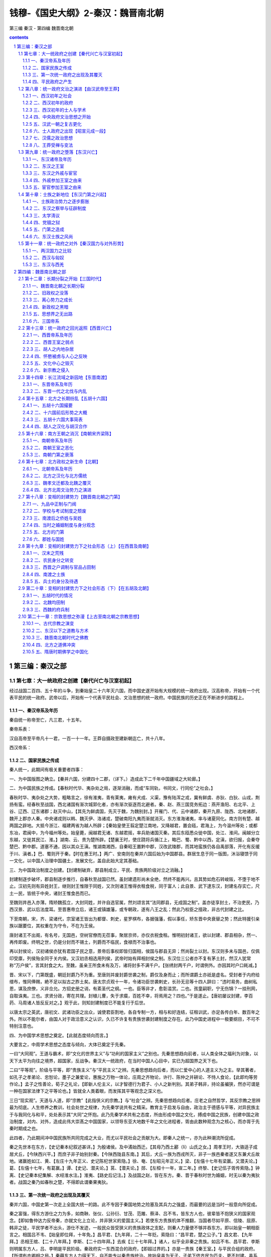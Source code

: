 *********************************************************************
钱穆-《国史大纲》2-秦汉：魏晋南北朝
*********************************************************************

第三编 秦汉 - 第四编 魏晋南北朝

.. contents:: contents
.. section-numbering::

第三编：秦汉之部
=====================================================================

第七章：大一统政府之创建【秦代兴亡与汉室初起】
--------------------------------------------------------------------------------------------------

经过战国二百四、五十年的斗争，到秦始皇二十六年灭六国，而中国史遂开始有大规模的统一政府出现。汉高称帝，开始有一个代表平民的统一政府。武帝以后，开始有一个代表平民社会、文治思想的统一政府。中国民族的历史正在不断进步的路程上。

一、秦汉帝系及年历
^^^^^^^^^^^^^^^^^^^^^^^^^^^^^^^^^^^^^^^^^^^^^^^^^^^^^^^^^^^^^^^^^^^^^

秦自统一称帝至亡，凡三君，十五年。

秦帝系表：

汉自高帝至平帝凡十一君，一百一十一年。王莽自摄政至建新朝迄亡，共十八年。

西汉帝系：

二、国家民族之传成
^^^^^^^^^^^^^^^^^^^^^^^^^^^^^^^^^^^^^^^^^^^^^^^^^^^^^^^^^^^^^^^^^^^^^

秦人统一，此期间有极关重要者四事：

一、为中国版图之确立。【秦并六国，分建四十二郡，（详下。）造成此下二千年中国疆域之大轮廊。】

二、为中国民族之抟成。【春秋时代华、夷杂处之局，逐渐消融，而成“车同轨，书同文，行同伦”之社会。】

春秋时华、夷杂处之大势，粗略言之，徐有淮夷，青有莱夷，雍有犬成、义渠，豫有陆浑之戎，冀有鲜虞、赤狄、白狄、山戎，荆扬有蛮。经春秋至战国，西北诸国有渐次城郭化者，亦有渐次驱逐而北避者。秦、赵、燕三国竞务拓边：燕开渔阳、右北平、上谷、辽西、辽东诸郡；赵灭中山，【其先为鲜虞国，先灭于魏，为魏别封。】开雁门、代、云中诸郡，秦开九原、陇西、北地诸郡，魏开上郡亦人秦。中央诸戎则以韩、魏灭伊、洛诸戎，楚破南阳九夷而渐就消灭。东方淮海诸夷，率与诸夏同化。南方则有楚、越两国之辟地。大抵今浙江、福建两省为越人所辟；【秦始皇使王翦定楚江南地，又降越君，置会瓯，君海上，为今温州等处；或都东冶，君闽中，为今福州等处。始皇薨，闽越君无诸、东越君摇，率兵助诸国灭秦。其后东瓯悉众徙中国，处江、淮间。闽越分立东越，又徙其民江、淮。】湖南、云、贵为楚所辟。【楚襄王时，使庄跷将兵循江上，略巴、蜀、黔中以西，定滇，欲归报，会秦夺楚巴、黔中郡。道塞不通，因以其众王滇。惟湖南湘西，自秦昭王置黔中郡，汉改武陵郡，而其地蛮族仍各自禹部落，开化有反缓于川、滇者。】巴、蜀则开于秦。【时在惠王时。】两广、安南则在秦并六国后始为中国郡县。群居生息于同一版图，沐浴寝馈于同一文化，以中国人治理中国疆土，发展文化，盖自此始大定其基础。

三、为中国政治制度之创建。【封建制破弃，郡县制成立，平民、贵族两阶级对立之消融。】

封建制逐步破坏，郡县制逐步推行，自春秋至战国已然。虽封建遗形尚未全绝，然终不能再兴。且其势如危石转峻阪，不堕于地不止。汉初先则有异姓封王，继则封王惟限于同姓，又次则诸王惟得衣租食税，同于富人；此自景、武下逮东汉，封建名存实亡，尺土一民，皆统于中央，诸封王惟食邑而已。

至魏则井邑入亦薄。隋矫魏孤立，大封同姓，并许自选官属，然刘颂言其“法同郡县，无成国之制”。盖亦徒享封土，不治吏民，乃西汉景、武以后法度耳。至晋惠帝立后，诸王或镇雄藩，或专朝政，遂有八王之乱；然此乃权臣之擅政，非古代封建之比。

下至南朝，宋，齐、梁诸代，宗室诸王皆出为都督、刺史，星罗棋布，各据强藩，假以事任，矫东晋中央衰替之势；然此特援引亲族以踞要位，其权重在为守令，不在为王侯。

唐封诸王不出阁，有名号，无国邑，空树官僚而无莅事，聚居京师，亦仅衣税食租。惟明初封诸王，欲以封建、郡县相杂，然一、再传即废。终明之世，仍是分封而不锡土，列爵而不临民，食禄而不治事也。

再以封侯论，汉初诸侯亦犹有君国子民之意，景帝后事权即皆归国相，侯国与郡县无异；然尚裂土以封。东汉则多未与国邑，仅佩印受廪，列侯殆全同于关内侯。又汉初丞相选用列侯，武帝时始有拜相封侯之制。东汉位三公者亦不复有茅土封，然汉人犹常称“万户侯”，言其封食之大。至魏，虽亲王所食未有及万，诸将封多不满千户。【张绣封两千户，时谓例外。亦因其时户口耗减。】

晋、宋以下，门第既盛，朝廷封爵乃不为重。至唐则并废封爵世袭之制，爵仅及身而止；而所谓爵土亦祇是虚名。受封者于内府给缯布，惟同俸赐，絶不足以拟古之胙土矣。唐太宗贞观十一年，令诸功臣世袭剌史，长孙无忌等十四人辞曰：“违时易务，曲树私恩，谋及庶僚，义非佥允。方招史册之诮，有紊圣代之纲。一也。臣等非才，愈彰滥赏。二也。孩童嗣职，宁无伤锦？一挂刑网，自取诛夷。三也。求贤分政，寄在共理。封植儿曹，失于求瘼，百姓不幸，将焉用之？四也。”于是遂止。【唐初屡议封建，李百药、马周诸人皆反反对之。】观于此，则知封建制度已不能复行于后世。

以唐太宗之英武，唐初文、武诸功臣之出众，诚使君臣割地，各自专制一方，相与和好连结，征租训武，亦足各传白年、数百年之外。所以不能尔者，由国人对于政洽意义之认识，久已不许复有贵族世袭封建制度之存在。此乃中国史进程中一极要纲目，不可不特别注意也。

四、为中国学术思想之奠定。【此就态度倾向而言。】

大要言之，中周学术思想之态度与倾向，大体已奠定于先秦。

一曰“大同观”。王道与霸术，即“文化的世界主义”与“功利的国家主义”之别也。先秦思想趋向前者，以人类全体之福利为对象，以天下太平为向往之境界，超国家，反战争。秦汉大一统政府，在当时中国人心目中，实已为超国界之天下也。

二曰“平等观”。阶级与平等，即“贵族主义”与“平民主义”之辨。先秦思想趋向后者，而以仁爱中心的人道主义为之主。举其著者，如孔子之孝弟论、忠恕论，墨子之兼爱论，惠施之万物一体论，庄周之齐物论，许行、陈仲之并耕论、不恃人食论，【此即均等劳作论。】孟子之性善论，荀子之礼论，【即新人伦主义，以才智德行为君子、小人之新判别。其弟子韩非，持论虽褊狭，然亦可谓是一种在国家法律下之平等论也。】皆就全人类着眼，而发挥其平等观念之深义也。

三日“现实观”。天道与人道，即“宗教”【此指侠义的宗教。】与“社会”之辨。先秦思想趋向后者。庄老之自然哲学，其反宗教之思辨最为彻底。人生修养之教训，社会处世之规律，为先秦学说共有之精采。教育主于启发与自由，政治主于德感与平等，对异民族主于与我同化与和平，处处表示其“大同”之怀抱。此乃先秦学术共有之态度，所由形成中国之文化，搏成中国之民族，创建中国之政治制度，对内、对外，造成此伟大崇髙之中国国家，以领导东亚大地数千年之文化进程者，胥由此数种观念为之核心，而亦胥于先秦时期成之也。

此四者，乃此期间冲中国民族所共同完成之大业，而尤以平民社会之贡献为大。即秦人之统一，亦为此种潮流所促成。

秦之先世本在东方，【史记秦本纪叙述甚详。】为殷诸侯。及中潏始西迁。【其母乃西土酈（lì）山氏之女。】周孝王时，大骆适子成居犬丘，【今陕西兴平。】而庶子非子始别封秦。【今陕西陇县东南。】其后，犬丘一族为西戎所灭，非子一族邑秦者遂又东兼犬丘故地。诸赢姓如江、黄、【左庄十九年正义、史记陈杞世家索隐。】徐、奄、【左昭元年正义。】梁、【左僖十七年有梁赢。又潜夫论。】葛、【左僖十七年，有葛赢。】谭、【史记、潜夫论。】莒、【潜夫论。】郧、【左桓十一年，宣二年。】终黎、【史记伍子胥传索隐。】钟离、【史记秦本纪集解、水经淮水注。】淮夷、【路史后记注。】及战国之赵，皆在东方。秦、晋于春秋时世为婚姻，时无以秦为夷狄者。战国之秦乃如春秋之楚，不得即此谓秦果夷狄。

三、第一次统一政府之出现及其覆灭
^^^^^^^^^^^^^^^^^^^^^^^^^^^^^^^^^^^^^^^^^^^^^^^^^^^^^^^^^^^^^^^^^^^^^

秦并六国，中国史第一次走上全国大统一的路。此不专因于秦国地势之险塞及其兵力之强盛，而最要的远是当时一般意向所促成。

秦之富强，得东方游仕之力为多，如商鞅、张仪、公孙衍、甘茂、范雎、蔡泽、吕不韦，皆东方人也，彼辈皆不抱狭义的国家观念。【即如鲁仲达力反帝秦，亦就文化上立论，并非狭义的爱国主义。】若使东方贵族机体不推翻，当国者尽如平原、信陵、屈原、韩非之徒，平民学者不出头，游仕不发迹，一般民众皆受狭义的贵族政体之支配，则秦人力量便不够并吞东方。即以始皇一朝相臣言之。相国吕不韦、【始皇即位拜，十年免。】昌平君、【九年拜，二十一年贬。索隐曰：“昌平君，楚之公子。”】昌文君、【九年拜。】丞相王绾、【二十八年拜。】李斯、【二十四年拜。】去疾【三十七年拜。】诸人，似乎全非秦之贵族。如吕不韦、昌平君、李斯则明属东方人，吕、李明是平民阶级。秦政府实一东西混合的政府，【即超过界的。】亦是一贵族【秦王室。】与平民合组的政府。【所谓布衣卿相之局。】秦藉东方人力得天下，自不能专以秦贵族统治。故始皇虽为天子，子弟下侪齐民为匹夫，更不封建。虽系始皇卓识，亦当时情势使然。

秦政府对统一事业，亦大有努力，举其要者，如废封建行郡县。

此种趋势，虽自春秋、战国以来即然，然明白肯定的废封建则自秦始皇统一后始。时丞相王绾即请立诸子，封王荆、齐、燕诸地，李斯不谓然。【时斯为廷尉。】始皇曰：“天下共苦战斗不休，以有侯王。天下初定，又复立国，是树兵也。”卒从李斯议。其后博士齐人淳于越又主封建，谓：“事不师古而能长久者，非所闻。”【郡县政治在当时实是有史以来之创局也。】丞相李斯力斥之，至为请焚书。封建、郡县两政体之争论，乃当时最要一大事。李斯学术上承荀卿，始皇亦本于息战弭兵之见地，不复封建。【郡县则天下为一家，可望永久和平，封建则依然列国并立，难免兵端。此实当时一种极纯洁伟大之理想，所谓“平天下”是也。】秦君臣此番建树，于中国史上政体之跃进有大功绩。后人空以专制讥溱，殊欠平允。

又按：秦始皇二十六年即从廷尉李斯议，分天下为三十六郡。今略考之：

1陇西昭王二十八年置。13上谷始皇二十三年因燕置。25黔中昭王三十年置。汉志失载。

2北地亦昭王置。以上二郡当在今甘肃境。14辽西始皇二十二年因燕置。26长沙始皇二十三年、四年灭楚置。以上二郡当今湖南境。

3上郡昭王三年置。15辽东始皇二十二年因燕置。以上诸郡略当今河北、热河、辽宁境。27楚郡亦始皇灭楚置。治陈，亦曰陈郡。汉志失载。

4云中始皇十三年因赵置。16河东昭王二十一年置。28九江始皇二十四年置。

5汉中惠王后十二年置。以上三郡当在今陕西境。17太原庄襄王四年置。29泗水始皇二十三年置。

6蜀郡惠王二十七年置。18上党昭王四十八年置。30砀郡始皇二十二年置。

7巴郡亦惠王时置。以上二郡当在今四川境。19雁门始皇十三年因燕置。31薛郡始皇二十三、四年置。

8邯郸始皇十九年取赵置。20代郡始皇二十五年因赵置。以上诸郡略当今山西境。32会稽始皇二十五年置。以上诸郡，略当今江苏、安徽、浙江境。

9巨鹿始皇二十五年灭赵置。21三川庄襄王元年置。33齐郡始皇二十六年灭齐置。

10广阳始皇二十一年灭燕置。汉志失载。22颍川始皇十七年置。34琅琊始皇二十六年灭齐置。

11渔阳始皇二十二年因燕置。23南阳昭王三十五年置。以上诸郡略当今河南境。35东郡始皇五年置。以上诸郡，略当今山东境。

12右北平始皇二十年因燕置。24南郡昭王二十九年攻楚置。此略当今湖北境。36闽中与会稽同年置。当今福建境。汉志失载。

又增九原、【始皇三十三年开河南地置。略当今绥远境。】南海、桂林、象郡、【始皇三十三年略取陆梁境地置。略当今两广乃至安南境。】东海、【始皇三十四年置。今江苏、山东境。】共四十一郡。边郡十八，近边二郡，【黔中、长沙。】内郡二十一，境土略与今相当。惟北盛于南，与后世异。

收军器，堕城郭，决川防，夷险阻，以解消封建时代之武装。

当时国境，皆筑长城为防。【魏两长城：一曰“固阳长城”，在今陕西境，由今华县达榆林，南北千余里；一曰“荥阳长城”，在今河南境，由阳武达密县，南北数百里。齐亦有长城，在今山东境，由平阴达诸城、琅邪，尽海滨，东西千余里。燕亦有两长城：一曰“外长城”，由今河北怀来达辽宁之辽阳，东西二千里；一曰“长城”，在今河北易县西南，延袤数百里。赵则有“捍关”，在今陕西肤施西北，北捍胡，西捍秦，长千五百里。楚自春秋已有“方城”，入战国，益增筑，在今河南境，以方城县为中枢，南经南阳达泚阳，北达叶县鲁山，亦有遗迹，屈曲数百里。】割地裂疆，远者五、六百年，近亦一、二百年。又有堤防【齐与赵、魏以河为境，各自筑堤。】御水，而以邻国为壑。【亦有壅水不下，以害邻国。】中国之支杂破碎，固若自古已然。秦廷努力铲削决通，于中国大一统之形成，良有大功也。收兵器，铸金人十二，各重二十四万斤。此盖均为一种弭兵理想之实施。后人专以专制说之，殊非事实。

又建设首都，移东方豪家十二万户于咸阳，兴建筑。【宫殿与陵寝。】

秦每破诸侯，写放其宫室，作之咸阳，则咸阳之新建筑，实汇合当时营造艺术之大成也。其经营陵寝，亦承儒家理论，而藉以充实中央。【因有陵寝移民。汉承其制。】于物质上，【即文物上。】造成全国共仰之新首都，于统一精神亦殊重要。

巡行郡邑，筑驰道。

始皇凡五巡狩。【二十七年首巡陇西、北地，出鸡头山，过回中（今甘肃固阳）。二十八年始东行，上邹峄山（今山东邹县）、泰山，南登琅邪，远过彭城，西南渡淮至南郡，浮江（即汉水）由武关入。（后人误谓始皇至湖南。）二十九年再东巡，经阳武登之罘（fú），遂登琅邪，道上党入。三十二年四次出巡，东北至暍石（今河北昌黎县），从上郡入（今陕西延绥一带）。三十七年第五次，至云梦（今湖北境），浮江下过丹阳，至钱塘，上会稽，还过吴，并海北上，至琅邪、之罘渡河至沙丘（今河北平乡县），遂道卒。】车辙马迹遍中国，贾山谓：“秦为驰道，东穷燕、齐，南极吴、楚，道广五十步，三丈而树，厚筑其外，隐以金椎，树以青松，”其制度之壮丽可想。

统整各地制度文化风俗。

此观秦各地刻石文辞可知。【秦刻石辞传者凡七：曰峄山、泰山、琅邪、之罘、之罘东观、碣石门、会稽。会稽刻石特提男女淫佚之防，此就各地风俗为矫正也。琅邪刻石尚孝、重农，为此后汉治之本。】又始皇二十六年云：“一法度衡石丈尺，车问轨，书同文字”，此亦统一工作上极重要之事务。

开拓边境，防御外寇。【筑长城及戍五岭。】此皆为完成大一统的新局面所应有之努力。大体言之，秦代政治的后面，实有一个高远的理想，【此项理想，渊源于战国之学术。】秦政不失为顺着时代的要求与趋势而为一种进步的政治。

至于秦以一皇帝【异乎以前所谓“王天下”。】高出乎公、卿、守、令百僚【异乎以前之贵族世臣、封建列侯。】之上，固若王室益尊，异乎前轨，然亦事势推迁所必至，【公、卿、守、令百僚若世袭，则仍是往者封建覆辙。若王位不世袭，则易启纷争，非长治久安之局。】非秦君臣处心积虑欲为此以便专制也。【为君者无此力量，为臣者无此心理。】秦廷有集议之制，【如始皇时议帝号、议封建、议刻石颂功德、议封禅。二世时议尊始皇庙。】为两汉所承。【西汉，如议立君：昭帝崩，群臣议立广陵王，霍光承太后诏立昌邑王，又议废之。如议储嗣：成帝召丞相翟方进、御史大夫孔光等入禁中，议立嗣。议封建功赏：如甘延寿、陈汤元帝时，矫诏诛郅支单于，朝廷屡议其功赏。民政法制：如昭帝时议盐铁。狱讼：同姓者如淮南王狱；异性者如魏其、武安侯相争。边事：如马邑之谋。皆付廷臣群议。东汉，如议立君：质帝崩，大集议立桓帝，梁冀主之，而李固、杜乔强守立清河王蒜不屈。董卓废少帝立陈留王，袁绍横刀而出。议迁都，如董卓议迁长安。议食货：肃宗议复盐铁。其他如议宗庙郊祀典礼，议选举刑法等，不胜举。】朝廷每逢大事，君臣集议，犹与春秋列国贵族世卿之世略似。就此种政制风格言之，亦非一君权专制独伸之象。

秦代政治的失败，最主要的在其役使民力之逾量。

秦人以耕战立国，全国民众皆充兵役，名曰“黔首”。【魏有“苍头”为平民军队之一种，“黔首”殆于“苍头”义近。】惟在战国兵争时代，以军功代贵族，秦民力战于外，归犹得觊功赏。及天下统一，秦之政治亦渐上文治轨辙，而一面仍恣意役使民众，如五岭戍五十万，长城戍三十万，阿房役七十万；此等皆为苦役，与以前军功得封爵不同。古代封建小国，四境农民行程相距最远不出三、四日，每冬农隙，为贵族封君服力役三日，往返不过旬日，其事易胜。秦得天下，尚沿旧制，如以会稽戍渔阳，民间遂为一大苦事。又有“七科谪”与“闾左戍”，【“七科谪”者，一吏有过，二赘婿，三贾人，四尝有市籍，五父母有市籍，六大父母有市籍，七发闾左。闾左既空，常及闾右，其滥可知。秦自以农战立国，役不足乃谪贾人，此与东方社会经济情态亦不合。】陈胜、吴广即由比起。

秦室本是上古遗留下来的最后一个贵族政府，依然在其不脱贵族阶级的气味下失败，【役使民力逾量，即是氏族的贵族气味。】依然失败在平民阶级的手里。

秦之统一与其失败，只是贵族封建转移到平民统一中间之一个过渡。

四、平民政府之产生
^^^^^^^^^^^^^^^^^^^^^^^^^^^^^^^^^^^^^^^^^^^^^^^^^^^^^^^^^^^^^^^^^^^^^

秦灭六国，二世而亡，此乃古代贵族封建势力之逐步崩溃，而秦亡为其最后之一幕。直至汉兴，始为中国史上平民政权之初创。

高祖父称太公，无名。母曰刘媪，并亡其性。高袓行三，故曰刘季，既有天下，因名邦。一时群臣，如萧何为沛主吏掾，曹参为狱掾，任敖狱吏，周苛泗水卒史，申屠嘉材官，陈平、王陵、陆买、郦商等皆白徒，周勃织薄曲、吹箫给丧事，樊哙屠狗，灌婴贩缯，娄敬挽车，惟张良为韩相贵胄。汉初王后亦多出微贱。项羽、田横之徒皆责族，而皆不能成事，此可以觇世变。

平民政府必然创建，殆为当时历史趋势一种不可抗之进程。然在平民政府创建的过程中，却屡次有“封建”思想之复活。

秦始皇二十六年丞相王绾等议复封建，三十四年博士淳于越等又议复封建。至二世皇帝元年，东方革命军起，各为六国立后。汉高平项王，封韩信、彭越、黥布诸人为王；迨异姓诸王逐渐铲灭，又封宗室同姓诸王。

直到景帝削平吴、楚七国之乱，平民政府之统一事业始告完成。当时平民政府的第二个反动思想则为“无为而治”。

汉初政府纯悴代表一种农民素扑的精神，无为主义即为农民社会政治思想之反映。因此恭俭无为、与民休息，遂为汉初政府之两大信念。因乱后社会经济破产，人心厌乱，战国晚年黄老一派消极思想，遂最先在农民政府里面得势。

“无为”之实则为“因循”。因此汉初制度、法律一切全依秦旧。【即如萧何定律，而夷三族、訞言令、挟书律等皆存在。至孝惠、高后、文帝时逐渐废除，惟精神上汉则恭俭，秦则骄奢，此其异。】战国晚年申韩一派的法家思想，遂继黄老而为汉冶之指导。【太史公谓申韩本于黄老，亦自就汉代情形言之。】

此种趋势，在文、景时逐渐开展。一面汉廷削平吴、楚七国之乱，一面又渐渐有所谓“酷吏”出现，用朝廷法令来裁抑社会上的“游侠”与“商人”。功臣、列侯、宰相、大臣，亦不断受朝廷法令制裁。中央统一政府之权力与尊严，逐渐巩固，而后酝孕出汉武一朝之变法。

平民政府有其必须完成之两大任务，首先要完成统一，其次为完成文治。汉政府之实际统一，始于景帝。汉政府文治之蒸，则始于武帝。

第八章：统一政府文治之演进【由汉武帝至王莽】
--------------------------------------------------------------------------------------------------

要明白西汉文治政府之意义，先应注意到当时的一般情态。

一、西汉初年之社会
^^^^^^^^^^^^^^^^^^^^^^^^^^^^^^^^^^^^^^^^^^^^^^^^^^^^^^^^^^^^^^^^^^^^^

古代封建社会，到战国已逐步消失。军人、游仕、商人，不断由平民社会中跃起，他们攀登政治舞台，而攫得了古代贵族之特权。

秦代统一政府在此种剧变过程中产生，因其历年甚暂，那时的社会情态现在无可详说。

就汉初情况而论，似乎秦汉之际虽经历了几次战乱，而战国以来社会变动的趋势，依然照样进行。

（一）农民与奴婢

社会上一般生活，都起了绝大变动，只有农民，还比较呆滞在陈旧的状态下过活。

封建时代的农民，对其上层统冶者，约有如下几种负担：

一曰税。

此即地租。农民耕地，在政治观念上，系属于其地封君之所有，故农民对其封君每年应纳额定之租税。

二曰役。

因土地所有权的观念，转移到农民的身分，耕地者对其所耕地之封君有臣属之关系。【所谓“四封之内，莫非王土；食土之毛，莫非王臣”。】因此每年于农隙，又须对其封君为额定的几天劳役。【如浚河渠、筑城防、起坟墓、建宫殿等。】

三曰赋。

遇封君贵族对外有战事，农民须对其封君贡献车牛，或劳力。【农民不能有披坚执锐之荣耀身分，仅在军队中服劳役，乃至追逐军后助威作劳。】

四曰贡。

此出农民情感上之自动，如逢年节，向其封君献彘、兔、鸡、鹅或丝、布之类。

上四项，一为粟米之征，二、三为力役之征，四为布帛之征。【此言已为一种规定之义务。】一一沿袭到秦汉无变。就汉初情形言，农民对政府负担大体如次.：

一、田租。【即税】

战国以来租额无考，惟孟子屡言什一之税，知战国租额决不止什一。汉制则什伍税一，又时减半征收，则为三十税一。【自文帝十三年除民田租，至景帝元年后收半租。其间凡十一年未收民租，为历史所仅见。】

二、算赋。【即后世之“丁口税”。】

“赋”本出车牛、供夫役之义。战国以来，兵争连年不息，于是非常的、【即临时的。】无定期的赋，渐变为按年的经常项目。亦不必真出车牛、夫役，而径以钱币替代，各处按人口轮派，遂成后代之所谓“人口税”。【秦人“头会箕敛”，即此。派人持大箕到各乡村按人头算缴纳也。】汉代出赋钱人百二十为一算。【十五至五十六。】其未满年龄者，【七岁至十四】出口赋钱人二十。【武帝征伐四夷，重赋于民，民产子三岁则出口钱，人二十三，三钱以补车骑马，（即战马。）民至生子辄杀。又买捐之云：“文帝时民赋四十，武帝时民赋数百”，盖亦时有轻重。】

三、更戍。【即兵役。】

古代农民本无武装，战国以下，既征共赋，又编其丁壮为军队，于是农民于纳赋外又须从军；而“从军”与“从役”两事，在当时观念上，往往不易分析。故汉人更戍凡分三项：

（一）中央政府之防卫此名“正卒”，年二十三乃为之，以一年为期。【古制二十成丁，授田百亩，三年耕有一年之畜，故至二十三乃可为正卒。三辅来者为“北军”，掌卫京城；郡国来者为“南军”，掌卫宫门。汉帝以正月行幸曲台，临飨罢卫士】又郡国材官、【即步兵。】骑士，亦称“正卒”，期亦一年。【农民正式服兵役者凡二岁。于每年之九月都有“都试”，即大操也。】

（二）边疆戍守此名“屯戍”，亦名“繇戍”。天下人皆直戍边三天。【虽丞相子亦在戍边之列。亦每年轮值。】不行者出钱三百入官，官以给戍者：是为“过更”。【戍边以三日者，古代封建侯国，四境相距不甚远，故国人得轮值一日以均劳佚。秦既一统，乃适会稽戍渔阳，陈胜、吴广遂以揭竿而起。汉人变通其制，许有过更则可无秦祸。】

汉兵出于民，往来繇戍衣装皆自补，远征则食其郡国之粟，惟卫士得衣食县官，罢遣侑享。因此，汉无养兵之费。

（三）地方劳役此名“更卒”。一月一更。【即每年轮值一月。】次直不往，出钱雇贫者，月钱二千。亲服役曰“践更”。【贾捐之云：“文帝时，丁男三年而一事。”】

此种负担，在当时已为极重。【尚有郡国对中央之贡献，其详不可考。】

汉书食货志在李悝尽地力之教，谓：“一夫挟五口，治田百亩，岁收亩一石半，为粟百五十石，【晁错并谓：“百亩之收，不过百石。”】除十一之税十五石，余百三十五石。食，人月一石半，五人终岁为粟九十石，余四十五石。石三十，为钱千三百五十。除社闾尝新春秋之祠，用钱三百，余千五十。衣，人率用钱三百，五人终岁用千五百，不足四百五十。不幸疾病死丧之费，及上赋敛，又未与此。此农夫所以常困，有不劝耕之心。【尽地力之教未必真李悝语。且农民经济变动较少，可以推见汉初情形。】董仲舒则谓：“月为更卒，已复为正，一岁屯戌，一岁力役，三十倍于古。田租、口赋、盐铁之利，二十倍于古。”

农民在无可聊赖中，苢先是出卖耕地，出卖耕地后生活不免更苦。

董仲舒云：“或耕豪民之田，见税什五，【较国税重十五倍。】故贫民常衣牛马之衣，而食犬彘之食。”【荀悦云：“官收百一之税，民输大半之赋，官家之惠优于三代，聚强之暴酷于亡秦。”故汉文之轻徭薄赋，仍无救于社会之兼并。】

其次只有出卖妻子乃至于出卖自身。【如此则算赋、更役等负担皆免。汉制奴婢倍算，然自有主人负之，与奴婢不涉也。】此为汉代奴婢盛多之来源。

汉代公私皆盛畜奴，蜀卓氏至僮千人，程郑亦数百。武帝时，杨可告缗，得民奴婢千万数。元帝时，贡禹言官奴婢十余万。盖有犯法没为奴者，而不能完租赋、践更役亦属犯法。则自卖为奴与没官为奴亦正等耳。自卖为奴犹较自由，有乐生之望，毋怪汉民自愿卖身之多。【后代不征丁口税，则不需出卖为奴。】

否则亡命。【即脱去籍贯，流亡他乡。】舍匿亡命有罪；而或则冒罪藏匿，【因其别有可图之利。】是为“任侠”。商贾必盛蓄奴婢，任侠必多匿亡命，二者形成汉初社会之中层。

（二）商贾与任侠

当时商贾经营事业，【据史记货殖传所载。】约可分为采冶、制造、种殖、畜牧、运输诸项。这些事业，第一有待于山泽禁地之解放，【详第五章】第二则有赖于大规模之奴隶运用。

货殖传所举当时大富，如铁冶、鼓铸、烧盐、转毂【即运输。】诸业，均有待于众多之人力。即其所言末业为贫资，如种树果菜，如畜养豕鱼，如屠沽，如贩籴，如制器漆髤，如皮革杂工等，亦待奴役以为操赢之算。大抵其时所谓商贾，以工虞农牧为本，以转贩居积为副，故奴婢为治产一要素。【齐刁间收取桀黠奴，使逐鱼盐商贾之利，或连车骑、交守相，然愈任之，终得其力，起富数千万。班固以“马蹄噭千，牛千足，羊彘千双，童手指千”并举。张安世家僮七百人，皆有手技作事，遂富于大将军霍光。】汉乐府：“孤儿命当苦，兄嫂令我行贾，南到九江，东到齐与鲁。”王褒僮约，列举操作项目。谚曰：“千金之子不死于市”，则作于家贾于市者，皆奴也。【其时奴隶率利用于制造及商业，而农业则己进为小规模的耕作，并无附著于土地，随土地而买卖之“农奴”。奴隶生活待遇亦优。可以有家室、财产、儿女，甚至连车骑、交守相，此与欧洲罗马农奴不同。】

以钱币买奴力以逐利长产，经营货殖者为商贾。以意气情谊收匿亡命共为奸利，甘触刑辟而市权势者则为任侠。【墨经：“任士损己而益所为。”韩非八说：“弃官宠交谓之有侠。”史记游侠传谓：“近世延陵、孟尝、春申、平原、信陵之徒，皆因王者亲属，藉于有土卿相之富厚，招天厂贤者，显名诸侯，不可谓不贤者。此如顺风而呼。而布衣之侠靡得而闻。”是战国任侠本指四公子辈广招宾客而言。汉书季布传注：“侠之言挟也。”其时贵族阶级犹未全泯，故有力挟众。汉兴，而闾巷之侠起，正可见世变。儒、墨皆不重侠，后人即认儒、墨为侠，非也。】

任侠之所舍匿，则曰“宾客”，然宾客与奴婢身分无殊。【同样逃避国家课税，失其为公民之资格。】任侠既以意气肝胆匿亡命，则亡命者亦出肝胆意气感激相报，乃至作奸剽攻、铸钱掘冢之类，无所不为。【后人乃渐以此等为“侠”。】而此一团体之生活亦得维持。任侠之权势与富厚，乃与商贾亦略相当。【濮阳周氏舍匿季布，置之广柳车中，并与其家僮数十人至鲁朱家所卖之。则任侠间亦自有大批奴僮相卖买矣。】

任侠与商贾，正分攫了往者贵族阶级之二势.。【一得其财富，一得其权力。吴、楚七国反，周亚夫至洛阳，得剧孟，曰：“吴、楚宁大事而不求剧孟，吾知其无能为已。”天下骚动，大将军得之，若一敌国，其权力可想。】皆以下收编户之民，而上抗政府之尊严，只要政治上没有一个办法，此等即是变相的贵族。【故司马迁称货殖富人为“素封”也。】

二、西汉初年的政府
^^^^^^^^^^^^^^^^^^^^^^^^^^^^^^^^^^^^^^^^^^^^^^^^^^^^^^^^^^^^^^^^^^^^^

现在再看上层政府里面的人物。

汉高得天下，大封同姓及功臣，并明约“非刘姓不得王，非有功不得侯”。所谓有功，大体上只指军功而言。【即相助刘氏得天下者，此即商鞅在秦所定“尚首功”之制也。汉二十级爵承袭秦制，自步卒到封侯，皆以战功为阶级，是汉亦以军人代贵族，明亦。】此为政府的最上层。其次的官僚，则大半由郎、吏出身。

郎官是随从在皇帝近旁的一个侍卫集团。【掌守门户，出充军骑，无定员，多至千人。】其制度略近于战国时代国君乃至于贵族卿相门下的食客与养士。【或曰：“郎之为言廊也”，因传卫宫殿廊庑之下而得名；或则曰：郎之得名，盖犹周宫郁人、鬯人、鸡人之“人”。】

郎官来历，不出下列数途：

一、荫任。

吏二千石以上视事满三岁，得任同产若子一人为郎，如苏武、韦玄成皆由此出身。此即战国策赵老臣触簪见赵太后，愿其少子“得补黑衣之数”之类也。

二、赀选。

家赀满五百万，得为常侍郞，如张释之、司马相如皆以赀为郎。盖高赀者得上书自请宿卫，禄不丰而费大，故张释之为郎十年不得调，谓其兄曰：“久宦减仲产”，欲自免归也。【杨恽传：“郎官故事，令郎出钱市财用，给文书，乃得出，名曰‘山郎’。移病尽一日，辄偿一沐。或至岁余不得沐。其豪富郎日出游戏，或行钱得善部。货赂流行，转相仿效。”是郎署多富人，武帝后犹然。】

三、特殊技能。

卫绾以戏车为郎，荀彘以御见侍中，此如战国策冯煖欲为孟尝君客，孟尝君先问“客何能”也。东方朔上书自衒鬻，用三千奏牍，武帝读之，輙乙其处，二月乃尽，得为常侍郎。然史谓东方朔“与枚皋、郭舍人俱在左右，诙啁而已”。其先东方朔侍遇乃与侏儒等。文士之与诛儒，同样为皇帝一时好奇心所爱好，而畜之宫中，则与戏车、善御皆一例也。【此外尚有以孝廉为郎者，如王吉、京房、盖宽饶、杜邺、师丹之类。有射策为郎者，如萧望之、马宫、何武之类，皆后起。】

第一项是变相的贵族世袭，第二项是封建贵族消灭后的新贵族，【富人。】第三项则是皇帝私人。郎官集团性质之分析，不过如此。然而政治上之出身，却正在此。【后汉书明帝纪，馆陶公主为子求郎，不许，而赐钱千万，谓群臣曰：“郎官上应列宿，出宰百里，苟非其人，则民受殃。”又按:郎官制度盖为政制浅演之民族所必经之一级，如后世金人以世胄或士人为内侍，(见斜卯爱实传。)又如元之四怯薛制等，皆略相似。】

郎以外有吏，【吏是各官署的帮办人员。】吏的来历，亦无一客观标准，大体仍多为富人所得。

汉制吏途凡三：一曰郡县吏，不限资格，平民自愿给役者皆得为之。【贾谊、张汤、王吉、龚胜、瞿方进、谷永，皆由吏出身。】然韩信“以家贫无行，不得推择为吏”，【大抵在上者择家赀，在下者惟有行，如高帝以长者得为亭长是也。】则小吏亦复有赀选也。二曰中都官掾属，自丞相以下各官府皆可自辟署，或先为郡吏，或本为布衣，亦不限资格，优者则荐于朝。【如杨敞、蔡义、杨雄，皆由此进。】三曰狱吏，犹今时法官，以明习法令名。【公孙弘、于定国、丙吉、尹翁归、薛宜，皆曾为之。】然景帝后二年诏，谓：“今赀算十以上乃得宦，【应劭曰：“十算，十万。”汉（金值）万，文帝云：“百金中人十家之产”,则中人一家产当十万也。】减为赀算四得宦。”董仲舒言：“长吏多出于郎中、中郎。吏二千石子弟选郎、吏，又以富赀，未必贤，【此即“荫任”与“赀选”二途。】是以廉耻贸乱，贤不肖混淆。”是当时吏途，亦大率为富人也。

如是则当时的政洽组织，第一层是宗室，【封建诸王。】第二层是武人，【以军功封侯。汉制非封侯不得拜相；亦有以外戚恩泽侯者。】第三层是富人，【得以赀进为郎、吏，谋出身。】第四层是杂途。【无论为郎为吏，皆须凭机缘进身而得在上者之欢好。文学、儒术亦杂途之一。】

三、西汉初年的士人与学术
^^^^^^^^^^^^^^^^^^^^^^^^^^^^^^^^^^^^^^^^^^^^^^^^^^^^^^^^^^^^^^^^^^^^^

要论汉初学术，必推溯及于先秦。

从另一观点言之，则先秦学术可分为一古官书之学，【即汉初人所谓：“诗、书古文”之学，亦中汉以后人所谓“六艺”之学，或“六经”之学，乃由早起儒、墨两家所传播，所谓“称诗、书，道尧、舜，法先王”，为先秦较旧之学派。】又一百家之学。【“家”乃私家之称，此乃民间新兴学。儒、墨以后，百家竞起，率自以其所见创新说，不必依据古经典，寓言无实，为战国较新之学派。】

若以时期言，古官书之学在前，百家言在后。若以地域言，古宫书之学盛于东方齐、鲁【所谓“邹鲁之士，缙绅先生，多能言之”也。】，百家言遍及中原三晋。【三晋之士，急功好利，率务趋时，不乐为纯粹学理之研讨。兵、刑、农、法、纵横皆在也。道家如庄、老，阴阳如邹衍，持论运思较玄远者，皆近东之士。荀卿以赵人而游齐，虽深染东方学风，而不脱三晋习气。其弟子韩非、李斯，则皆中原籍也。游秦者以中原功利之士为多，东方齐、鲁学人，少有入秦者。】

秦代焚书，最主要者为六国史记，【即当代官书。】其次为诗、书古文，【即古代官书之流传民间者。】而百家言【即后起民间书。】非其所重。【按：此三类分法，已见庄子天下篇，汉书艺文志因之。谓秦焚书而诗书古文遂绝者，有史记六国表序，太史公自序、刘歆移书让太常博士、扬雄剧秦美新、王充论卫书解、佚文、正说诸篇。谓秦焚书不及诸子者，有论衡上述诸篇、赵岐孟子题辞、王肃家语后序、后汉天文志、刘勰文心雕龙诸子篇、逢行珪注鬻子叙等。此乃自汉以下之相传之说，至唐后而失之。汉武立五经博士，罢黜百家，则正是秦始皇焚书、禁以古非今后一反动也。】

焚书本起于议政冲突，博士淳于越【东方齐人。】称说诗、书，引据古典，主复封建，李斯极斥之，遂牵连而请焚书。李斯请史官“非秦纪皆烧之，【即第一类。】非博士官所职，天下敢有藏诗、书、百家语者，悉诣守尉杂烧之”，【即第二、第三类。】而又附禁令数项：一、赶偶语诗、书弃市。【百家语不在内。】二、以古非今者，族，【此即依据古官书、历史成典，法先王而议新政，如淳于越之徒是也。偶语诗、书，迹近以古非今，故亦弃市。至百家言往往与时政不涉，故不预。】吏见知不举与同罪。【此二条为重法。】三、令下三十日不烧，黥为城旦。【此一条为轻法。】可见当时重禁议政，轻禁挟书也。【坑儒亦为诽谤、妖言乱黔首，不为求仙乐。】

汉兴，学统未尝中断。

秦虽焚书，史官、博士官仍未废，【史官乃古代政府中之学官，即掌官书者。博士官掌新兴百家民间学，为后代政府新设之学官也。】著述亦未中辍。【汉书艺文志有儒家羊子四篇，名家黄公四篇，皆秦博士。又有成公生，游谈不仕，著书五篇。零陵令信著书一篇。】下迄汉惠【四年。】。除挟书律，前后只二十三年。汉廷群臣，亦多涉学问，【如张良、陈平、韩信、张苍、郦食其、陆贾、娄敬、朱建、叔孙通之徒皆是。】名人巨德，杂出其间。【如申公、穆王、白生在楚，盖公在齐，四皓在朝，鲁两生在野。】

惟汉室初尚黄老无为，【此乃代表一时民众之心理要求。】继主申韩法律，【既主黄老无为，则势必因循秦旧，乃至以法为治。】学问文章非所重，【平民政府不注意学术，为当时历史演进一顿挫。】学术尚未到自生自长的地位，【至文帝时，始下求书之诏。其时则古文六经之学，不免因乱衰微，有所缺失。】于是游仕食客散走于封建诸王间，以辞赋导奖奢侈，以纵横捭阖是非，【辞赋、纵横本属一家。辞赋又兼神仙。安居奢侈则为神仙，雄心阔意则务纵横。】依然是走的破坏统一的路。文学之与商贾、游侠，同样为统一政府之反动。

汉初诸王招致游士，最先称盛者如吴王濞，有邹阳、【齐人。】严忌、枚乘【吴人。】诸人。吴既败，继起者为梁孝王，邹、枚诸人皆去吴归梁。又有羊胜、公孙诡【皆齐人。】之属。【司马相如亦去中朝而来梁。】

再下则有淮南王安，招致宾客方术士数千人，著淮南王书，已在武帝世。此为南方之一系，大抵皆辞赋、纵横文辩之士也。曹参相齐，召齐诸儒以百数，而得盖公。景、武之间，有河间献王德，盛招经术士，多得古文旧书。盖河间偏重于古官书之学，而淮南则慕百家言，南北两王国，正分得先秦学统之两系。

中央王室恭俭无为之治，不能再掩塞社会各方之活气。【经秦末大乱，经济破产之后，最先起者为商人与游侠；次之有诸侯王之富盛骄纵；再次有文学游仕之活动。】在此种种不安定不合理之状态下，中央政府觉悟到必须改变其态度，而要一积极勇敢的革新。于是遂有汉武一朝之复古更化，为西汉文治政府立下一规模。

四、中央政府文治思想之开始
^^^^^^^^^^^^^^^^^^^^^^^^^^^^^^^^^^^^^^^^^^^^^^^^^^^^^^^^^^^^^^^^^^^^^

西汉中央政府之文治思想，最先已由贾谊发其端。

贾谊陈政事疏，提出好多重要的见解，除却裁抑诸王国和捍御匈奴【此两件事为当时维持统一政府的必要条件，主法治者亦赞成，如以后晁错等。】外，尤要者在教育太子，【当时诸王、列侯家庭俱已有腐败堕落的景象，农民纯朴之本色已失，贵族生活之熏染日深，非有教育，不足维持长久。】尊礼大臣，【农民政府之好处在真朴，坏处在无礼貌；可爱处在皇帝、宰相如家人，其弊处则皇帝待宰相如奴仆。】阐扬文教，【黄、老清净无为，仅足暂度一时，渐渐政事待理，则走上申、韩刑法一路，沿袭秦人“以吏为师，以法为教”之余习。要革除秦弊，则须另开文教。】转移风俗。【朝廷只讲法令，社会只重钱财，风俗无自面美。阐扬文教，为转移风俗之前提。】此诸点均针对当时病象，其议论渐渐从法律刑赏转到礼乐教化，此即由申、韩转入儒家。【亦即由亡秦转而为三代之隆，即由百家法后转入六经法先王也。】以后之复古更化，贾谊已开其先声。

贾谊虽以洛阳少年为绛、灌功臣所抑，然贾谊的主张，一一为汉廷所采用。【汉文虽极赏贾谊，然其时内则功臣元老，外则诸王长亲，尚非汉廷大有为之时。】景帝师晁错；武帝师王臧。王臧乃儒生，武帝即位，大兴儒术，其早年所受教育亦是一因。

先秦诸子注意教育问题者莫如儒。【道家根本主张绝学不教；法家仅主刑名法律，如赵高之教二世是也；墨家、农家之教，不适于实际。其他所以用世，非所以教幼。】故苟主幼小必教，则儒业必兴。中国无宗教，儒士本自友教贵族子弟起，故汉文用贾谊，则以为长沙王太傅，又以为梁王相，武帝之用董仲书亦然。儒家在汉初，仍以友教青年贵族为第一任务。

五、汉武一朝之复古更化
^^^^^^^^^^^^^^^^^^^^^^^^^^^^^^^^^^^^^^^^^^^^^^^^^^^^^^^^^^^^^^^^^^^^^

武帝英年即位，【只十七岁。】即锐意革新，【用其师王臧及臧之同学赵绾，又召赵、王师申公。】谋兴礼乐。其事虽经一度挫折，【武帝祖母窦太后尚黄、老，不乐帝所为，赵、王皆下狱死。】终于走上复古更化的路。

这时最重要的人物是董仲舒。【董仲舒天人三策与贾谊政事疏，两篇大文，奠定了西汉一代政治之规模。】

武帝一朝政治上重要改革，举其要者，第一是设立五经博士。

博士远始战国，【宋仪休为鲁博士，贾山祖父祛为魏王时博士弟子。】齐之“稷下先生”亦博士之类。【故汉初叔孙通以博士封“稷嗣君”，谓其嗣稷下。郑玄称“我先师棘下生子安国”，“棘下生”即稷下先生。以孔安国为博士，故云。】秦博士七十人，掌通古今，备问对。汉承之。【稷下先生亦七十余人，盖以孔门弟子七十七人为法。】

博士为太常属官，太常掌宗庙礼仪，史官、博士官皆属太常，即古代“学术”统于“宗教”之遗制。

博士并无政治上实际任务，只代表着古代贵族政府、军人政府下一辈随从的智识分子。因此其性质极杂，占梦、卜筮皆得为之。【略如当时之郎官，后代之翰林供奉，惟视帝王所好。】

秦廷以博士议政兴大狱，伏生之徒抱书而逃。【伏生亦东方学者，治尚书，焚书案中，殆与淳于越诸人同失官而去。秦廷既禁以古非今，则焚书后之博士，必多属之后起百家言也。】主复封建，固为不智，然以吏为师，以法为教，抑低学术，提高法令，教之复封建，亦相去无几。东方学者之失在于迂阔，而中原三晋之士，则失在刻急。各有所长，亦各有所短。自此迄于汉初，博士暗淡无生色，而政府益少学术之意味，此则李斯之大错。

武帝从董仲舒请，罢黜百家，只立五经博士，从此博士一职，渐渐从方技神怪、旁门杂流中解放出来，纯化为专门研治历史和政治的学者。

六经为古官书之流传民间者，【故章学诚谓“六经皆史”。】秦火焚之不尽。汉儒所谓“通经致用”，即是从已往历史与哲学里来讲政治。法家只守法令，经学则进一层讲道义。法家只沿习俗，袭秦旧，经学则称古昔，复三代。【“五经”与“儒家”亦有辨，故文帝时有孟子博士，至武帝时亦罢。汉书艺文志儒家在“诸子”，与“六艺”别。】

他们虽不参加实际政务，但常得预闻种种政务会议，【汉大政事廷议有博士。】因此他们对政治上渐渐会发生重大的影响。【自秦人之“以吏为师、以法为教”，渐渐变成朝廷采取博士们的意见，即是“政治”渐受“学术”指导。此项转变，关系匪细。】。

第二是为博士设立弟子员。【其议始于公孙弘。】

额定五十人，一岁辄课，能通一艺【即一经。】以上，得补吏。高第可以为郎中。

自此渐渐有文学入仕一正途，代替以前之荫任与赀选，士人政府由此造成。【同时政府负有教育国家青年之责，较之贾谊专言教育太子者又进一步。】

第三是郡国长官察举属吏的制度。【其议创于董仲舒。】

博士弟子考试中第，亦得补郡国吏，再从吏治成绩升迁；又得察举为郎，从此再走入中央仕途。此制与博士弟子相辅，造成此天下士人政府之局面。【郡国长吏同时不仅负有奉宣政令之责，并有为国求贤之责，此亦重大意义也。】

第四是禁止官吏兼营商业【其议亦始董仲舒。】并不断裁抑兼并【此自贾谊、晁错以来均主之。】

汉武一代盐铁官卖制度，均由此意义而来。【观监铁论桑弘羊为政府方面之辩护可知。汉武外朝尊博士，而内廷则多用文学侍从之人，故汉武一代政治，亦兼“儒术”与“辞赋”二者。其所行虽援经典古义，而多浪费，功实不称，为后人所不满，非在其制度本身也。】从此社会上新兴的富人阶级，渐渐转向，儒林传中人物，逐次超过货殖传。【故曰：“遗子黄金满籯，不如一经。”】实为武帝以下社会一大转变。【此等处可见学术指导政治，政治转移社会。当时中国史，实自向一种理想而演进。】

第五是开始打破封侯拜相之惯例，而宰相遂不为一阶级所独占。

自秦以来，中央最高首领为天子，而实际负行政之责者为丞相。以字义言，“丞”、“相”皆副贰之意，丞相即“副天子”也。天子世袭，而丞相不世袭。天子为全国共戴之首领，不能因负政治责任而轻易调换；【贵族政治既随封建制度而俱减，全国民众在一个大一统国家下亦无法运用公议推选等制度。天子世袭，乃代表国家之一种恒久精神，“始皇帝”之称，不足深怪。】丞相乃以副贰天子而身当其冲。

最好固为君、相皆贤，否则天子以世袭不必贤，而丞相足以弥其缺憾。纵使君、相不皆贤，而丞相可以易置。如是则一代政治不致據坏。此秦政之又一特色也。【有丞相即非“君主独裁”，即非“专制”。宋人洪咨夔有言：“往古治乱之原，权归人主，政出中书，(即宰相。)无不治。权不归人主，则廉级一夷，奚政之问？政不出中书，则腹心无寄，必转而他属，奚权之揽？”判划政、权分属君、相，实中国政治自秦以下一种重要之进向也。】

汉初政治，往往有较秦为后退者，【此因平民政府缺少学术意味之故。故汉之代秦，一面固为历史之转进，一面却有自其顿挫。此种例，各时期皆有。历史下之进退，往往轻易不能遽断。】如宰相必用封侯阶级，【即军人。】即其一例。【非封侯不拜相，此乃汉初一宗不成文法，虽无明制，实等定律。】如萧何【高帝时。】曹参、王陵、陈平、审食其、【惠帝、吕后时。】周勃、灌婴、张苍、申屠嘉，【文帝时。】皆军人也。陶青、【陶舍子。】周亚夫、【周勃子。】刘舍，【刘襄子，景帝时。】皆功臣子嗣侯，其先亦军人也。则汉初丞相，显为军人阶级所独占。

武帝始相公孙弘，【其先如卫绾、窦婴、许昌、田蚡、薛泽，惟田蚡为外戚相，然亦先封侯。其他仍皆以军功得侯；否则其先世以军功得侯者。】以布衣儒术进，既拜相乃封侯，此又汉廷一绝大转变也。【汉武一朝，自公孙弘以后，如李蔡、庄青翟、赵周、石庆、公孙贺、刘屈氂、车千秋，仍不出往者军功得侯或嗣侯为相之例。此由一时人选之难，物望之不孚，历史之变以渐不以骤。昭、宣以下，非儒者乃绝不能居相位。】其先惟军人与商人，为政治上两大势力，【即荫任与赀选。】至是乃一易以士人，此尤见为转向文治之精神。

此为汉武一朝复古更化之最有关系者。【如郊祀、巡狩、封禅等，皆虚文无实际，此则汉武误于方士神仙家言，以及文学辞赋之士及务为铺张夸大。然亦因当时儒生，自不能与此两派划分清楚之界限。】

其实所谓“古”者亦非纯粹尽本于古，学校、察举、黜陟诸制，贵族世袭时代另是一套。汉所袭，其论杂出于先秦诸子，而备见于王制篇中；王制乃汉文时博士所为。【周礼三百六十官，独缺学校。】然则汉武一朝之复古更化，正是当时一种崭新之意见也。【儒家托古改制，当在此等处看。】

六、士人政府之出现【昭宣元成一段】
^^^^^^^^^^^^^^^^^^^^^^^^^^^^^^^^^^^^^^^^^^^^^^^^^^^^^^^^^^^^^^^^^^^^^

汉政府自武帝后，渐渐从宗室、军人、商人之组合，【汉制虽禁商人入仕，然以赀选，富人其先皆商人也。】转变成士人参政之新局面。

公卿朝士，名儒辈出。

仍举丞相一官言之，昭帝时有王訢、【郡县吏积功。】杨敞【给事大将军幕府，为军司马。】蔡义。【以明经为博士，拜相封侯。】宣帝时有韦贤、【以诗教授，称大儒。】魏相、【少学易，为郡卒史。】丙吉、【狱吏。】黄霸、【入财得官。】于定国。【狱吏。】元帝时有韦玄成、【以父任为郎，亦称名儒。】匡衡。【射策除掌故。】称帝时有王商、【外戚。】张禹、【郡文学。】薛宣、【廷尉书佐。】翟方进、【射策为郎。】孔光。【以明经举议郎。】哀帝时有朱博、【亭长。】平富、【治礼学。】王嘉、【射策为郎。】孔光、马宫。【射策为郎。】盖自宣帝后，儒者渐当路。元、成、哀三朝，为相者皆一时大儒。其不通经术而相者，如薛宣以经术浅见轻，卒策免；朱博以武吏得罪，自杀，皆不得安其位。

且即庶僚下位，亦多学者。

即前举丞相亦多由下僚进身，其外如王吉、【郡吏。】鲍宣、【啬夫。】韩延寿、【郡文学。】王尊、【郡决曹史。】盖宽饶、诸葛丰、【郡文学。】孙宝、【郡吏。】谷永、【长安小吏。】梅福【郡文学。】之俦，皆名臣也。

士人在政府里渐渐占到地位，一半是凭借武帝时董仲舒、公孙弘诸人所创建的种种制度，一半是读书博通之士在政治上所表现的成绩，究竟比贵族军人和商人们来得强。

武帝时，儿宽为廷尉奏献掾，以古法义决疑狱见重。昭帝时，隽不疑为京兆尹，以春秋义缚讯伪卫太子。宣帝时，萧望之为御史大夫，引春秋义主吊匈奴丧。皆为一时推尊。霍光废昌邑王，先问于古有否先例，可见士人学者逐渐在政治上占到地位和势力，实为当时一种自然之趋势。

自此汉高祖以来一个代表一般平民社会的、素朴的农民政府，现在转变为代表一般平民社会的、有教育、有智识的士人政府，不可谓非当时的又一进步。

七、汉儒之政治思想
^^^^^^^^^^^^^^^^^^^^^^^^^^^^^^^^^^^^^^^^^^^^^^^^^^^^^^^^^^^^^^^^^^^^^

士人们在政治上逐渐得势，他们所抱的政治思想，要逐渐发挥效力。

汉儒论政，有两要点。

一为变法和让贤论。

此派理论远始战国晚年之阴阳学家，邹衍五德终始说【邹衍思想另详下论古代宗教思想章。】下及董仲舒公羊春秋一派“通三统”的学说。【董氏说详春秋繁露。】大抵主张天人相应，政治教化亦须随时变革，并不认有万世一统之王朝，亦不认有历古不变之政制。

他们根据历史观念，主张如下一套之进程：【此據汉儒所传邹衍第二学说，与第一说吕氏十二纪、淮南时则并不同。】

一、圣人受命。【地上各代开国之君，皆符应于天上某帝之某德（如青帝木德、赤帝火德、黄帝土德、白帝金德、黑帝水德。）而降生。】

二、天降符瑞。【受命必有符瑞，如以土德王者黄龙见之类。】

三、推德定制。【包括易服色、更制度、改正朔等。如水德王者服色尚黑，以十月为岁首，数尚六之类。董仲舒所谓“天不变，道亦不变”，乃指政治上最高原理言，与制度更易并行不悖。】

四、封禅告成功。【圣人受天命为地上君，故定制度，蕲太平，成功则必祭天（封禅。）报告。】

五、王朝德衰，天降灾异。【天运循环，成功者去，如春、夏、秋、冬之更迭互乘，无不衰之德。董仲舒谓：“虽有继体守文之君，不害圣人之受命。”】

六、禅国让贤。【见灾异降，知天命改，应早物色贤人让国；否则革命起，终无以保其位。】

七、新圣人受命。【此下循环不息，中国已往五帝三代，皆在此公式支配下演进。】

武帝以前，汉儒鼓吹变法；武帝以后，汉儒渐渐鼓吹让国，始终是循着上述的理论。

眭弘、【在昭帝天凤三年。】盖宽饶【在宣帝神爵二年，相距不二十年。】均以请让汉室让位伏诛，然其后谷永等仍主天运循环、汉德巳衰之说，汉廷乃无从裁抑。【永之言曰：“天生蒸民，不能相治，为立王者以统理之。方制海内，非为天于，列土封疆，非为诸侯，皆以为民也。垂三统，列三正，去无道，开有德，不私一姓。天下乃天下人之天下，非一人之天下也。”即汉宗室刘向亦言：“王者不可不通三统，明天命所授者博，非独一姓。自古及今，未有不亡之国。”可见此为当时普遍信仰之理论。】

二为礼乐和教化论。

另一派汉儒，认为政治最大责任，在兴礼乐，讲教化；而礼乐和教化的重要意义，在使民间均遵循一种有秩序、有意义的生活，此即是古人之所谓“礼乐”。【在此点上，西汉中叶以后的学者，颇不满于武帝之郊祀、封禅种种奢侈的浮礼。此等乃对上帝、对天，而非对民众、对人；一虚一实，一恭俭一骄奢，意义迥殊。】要达此境界，不仅朝廷应恭俭自守，又应对社会一般的经济不平等状态加以调整。【武帝对当时社会经济不平衡之状态，并不能有所矫救。特以对内、对外浪费无度，使社会一时走上共同破产而已。经昭、宣之休养生息，社会经济复苏，如闲日之疟，旧病后发。故当时学者，颇主还复王朝之恭俭，而转移目光，对社会经济有所整顿。】

此派理论，亦远始战国晚年之荀卿。【如其礼论篇即可为代表。惟礼论并不主帝王之恭俭，是其异。】直至汉儒贾谊、【晁错亦时言之。】董仲舒，【董氏大体为齐学，而议论有近儒学处。】下及王吉、贡禹等皆是。前一派于汉为“齐学”，后一派于汉为“鲁学”。【皆先秦东方学之传统。】齐学恢奇，鲁学平实，而皆有其病。齐学流于怪诞，【其病在不经。】鲁学流为训诂，【其病在尊古。】立论本意非不是，而不能直凑单微，气魄、智慧皆不够，遂不足斡旋世运，而流弊不免。

王莽的受汉禅而变法，即是此两派学说之汇趋。

八、王莽受禅与变法
^^^^^^^^^^^^^^^^^^^^^^^^^^^^^^^^^^^^^^^^^^^^^^^^^^^^^^^^^^^^^^^^^^^^^

王莽受禅，一面循着汉儒政治理论之自然趋势，一面自有其外戚的地位及王莽个人之名誉为凭借。

王莽姑母为孝元皇后。元帝后，成、哀、平三君皆不寿，莽诸父凤、音、商、根相继执政而及莽，莽之地望已尊。莽又不失书生本色，治礼，务恭俭，迂执信古而负大志，又恰合时代潮流。汉儒群主让贤，而苦无一种明白的选贤制度，王莽在政治上、学术上均足膺此选格，遂为一时群情所归向。【莽为宰衡辞封，上书者吏民四十八万七千五百七十二人，反莽者惟刘崇、翟义。】

王莽居摄及受禅后之政治，举其尤要者，如王田、【尽收天下田亩为国有，而均之耕者。】废奴、【解放奴隶。】用意在解决当时社会兼并，【此乃自先秦以来早待解决之一重要问题也。】消弭贫富不均，为汉儒自贾、董以来之共同理想。

其他如“六筦”、【一、盐，二、酒，三、铁，四、名山大泽，五、钱布铜冶，六、五均赊贷，皆归国家惯例，故曰“六筦”。】“五均”，【征工商百业所得税为母金，国营赊贷，使无重利盘剥，为“六筦”之一。】有似武帝时之盐铁、酒榷、算缗、均输。【五均主平市价，与均输略似。】实亦一种如近世所谓之“国家社会主义”，仍为裁抑兼并着想。

王莽又屡次改革货币，使民间经济根本发生动摇，极为扰民。然原其用意，仍为求达裁抑兼并、平均财赋之目标而起。【当时人见解，以为财富不均由于商人兼并，商人兼并由于利用货币，故有主张根本废弃货币者。晁错、贡禹之徒，皆有此想，而王莽承之。】

王莽政治失败，约有数端：

一、失之太骤，无次第推行之计划。

二、奉行不得其人，无如近世之政治集团来拥护其理想。

三、多迂执不通情实处。【复古倾向太浓厚。莽之得国，多本齐学，有太涉荒诞者。莽之新政，多本鲁学，有太过迂阔者。】

王莽的政治，完全是一种书生的政冶。

王莽的失败，变法禅贤的政治理论，从此消失，渐变为帝王万世一统的思想。【至少是希望能如此。】政治只求保王室之安全，亦绝少注意到一般的平民生活。【后世对王莽的批评，全是沿着东汉王室之意见。】这不是王莽个人的失败，是中国史演进过程中的一个大失败。

第九章：统一政府之堕落【东汉兴亡】
--------------------------------------------------------------------------------------------------

王莽失败，汉宗室光武复兴，是为东汉。然不久即走上衰运，东汉只是秦、汉以来统一政府之逐渐堕落。

一、东汉诸帝及年历 
^^^^^^^^^^^^^^^^^^^^^^^^^^^^^^^^^^^^^^^^^^^^^^^^^^^^^^^^^^^^^^^^^^^^^

东汉凡十三帝，百九十六年。【若以献帝建安元年迁回洛阳之后作为三国时期，则东汉其时只一百七十一年。】

二、东汉之王室 
^^^^^^^^^^^^^^^^^^^^^^^^^^^^^^^^^^^^^^^^^^^^^^^^^^^^^^^^^^^^^^^^^^^^^

所谓统一政府之逐渐堕落，可分两部言之：一王室，二政府。

王室又可分三部言之：一王室自身，二外戚，三宦官。

东汉王室之堕落，只看东汉诸帝年寿即知。

东汉诸帝年寿略表：

东汉诸帝年寿略表

帝年寿在为年即位年岁子嗣

光武6233初起年28,30为帝10

明4818309

章331319（按：此差1年，或即位年20，或寿32）8

和2717102（长子胜有痼疾，次子即殇帝）

殇2诞育百余日0

安3219131（即顺帝）

少立凡7月

顺3019111（即冲帝）

冲3120

质9180

桓3621150

灵342212按：此差1年，非即位年11，即年寿33。2（长子弘农王，次子即献帝）

献54自逊位至卒又14年。319

一个贵族特殊的家庭，和大自然隔离，总不免要走上堕落衰败的命运，此乃以下中国历代王室共有之趋势，而东汉最可示例。

三、东汉之外戚与宦官 
^^^^^^^^^^^^^^^^^^^^^^^^^^^^^^^^^^^^^^^^^^^^^^^^^^^^^^^^^^^^^^^^^^^^^

因东汉诸帝多童年即位、夭折，及绝嗣，【绝嗣外立，多择童年。】遂多母后临朝，【外立者四帝：安、质、桓、灵，临朝者六后：窦、邓、阎、梁、窦、何。】而外戚、宦官藉之用事。

东汉外戚宦官更迭用事略表：

东汉外戚宦官更迭用事略表

帝后外戚宦官

和帝窦太后

帝为太后养子窦宪

窦太后兄和帝永和四年，与宦官众谋诛宪

殇帝邓太后

帝母邓骘

邓太后兄安帝建光元年，邓太后薨。安帝乳母王圣、宦者李闰、江京谮诸邓自杀。

安帝阎后

帝妻阎显

阎后兄安帝崩，阎后与兄显矫诏立章帝孙懿，是为少帝，不一年薨，宦者孙程等十九人诛阎，立顺帝。

顺帝梁后

帝妻

帝崩临朝梁商

后父

梁冀

后兄质帝为冀所弒，桓帝延熹二年，与宦者唐衡、单超、左悺、徐璜、具瑗诛梁氏

桓帝窦后

帝妻窦武

后父为宦者曹节、王甫所杀。

灵帝何后

帝妻何进

后兄为宦者张让、段圭所杀。

其先则因母后临朝而外戚得以专政，君主与外朝不相亲接，乃谋诸宦官。自郑众后宦者始用事。自梁冀诛而权势专归宦者。

东汉外戚权势，以邓、梁二氏为尤盛。邓家累世宠贵，封侯者二十九人，位至三公者二人，大将军以下十三人，中二千石十四人，列校二十二人，州牧、郡守四十八人，侍中、将、大夫、郎、谒者不计其数。然犹以渐致。梁冀一门，前后七侯、三皇后、六贵人、二大将军，夫人女食邑称君者七人，尚公主者三人，其余卿、将、尹、校五十七人。冀秉政二十余年，跋扈无比。与桓帝谋杀梁冀五宦者，单超、左悺、徐璜、具瑗、唐衡，皆封侯，当时称“五侯”，又称左回天、具独坐、徐卧虎、唐两堕。自后，宦者气焰遂张，则实外戚有以助成之也。

此后则外朝名士与外戚相结以图谋宦官。及何氏败，袁绍【名士领袖。】尽诛宦官，而汉亦亡。

外戚与宦官，其实都还是代表了王室的一部分，其来历则原自西汉。

四、外戚参加王室之由来 
^^^^^^^^^^^^^^^^^^^^^^^^^^^^^^^^^^^^^^^^^^^^^^^^^^^^^^^^^^^^^^^^^^^^^

西汉初年，宗室、功臣、外戚，为朝廷之三大系。

当西周时，外则封建，内则世唧，王室之与贵族，相去祇一间耳。秦则天下尽为郡县，举国统于一王。天子世袭，而丞相、御史大夫以下不世袭，然后天子乃高高在上，其势孤危易倒。汉鉴于秦亡之速，变更秦法，稍稍复古，故以以宗室、外戚、功臣三系与王室相夹持而为治。

外既大封同姓为王国，与郡县相杂，内则丞相、御史大夫诸要职，虽不世袭，而大例非列侯莫得当，则为一阶级所专有，体势近于世袭。

历史进化以渐不以骤，古代贵族封建政体一变而为平民的统一政府，广土众民，孤危之势不足以持久，故外有封王，内有列侯，粗为等次，以相扶护。犹嫌王室单微，则援用外戚以为之辅。【高祖虽爱戚夫人、赵王，而终不废吕后、惠帝者，以吕后氏族大势盛，吕后又久在兵间，身后缓急可倚仗也。】吕后之卒，宗室、功臣内外相结，锄去诸吕，而迎立代王，【即文帝。】则利其外家势弱，出中央功臣一系之意。其时则外戚一系势最衰。文帝既立，潜移默运，外抚驯诸王，内调狎功臣，卒使王室渐尊渐安。汉室之终臻稳固，盖非易也。

吴、楚七国乱后，宗室地位日削，【宗室只宜封建，不宜辅政，以其地近而势逼。封建政制既不能复活，则宗室地位自难再兴。】功臣传世渐久，亦不保其位，【世臣与封建相扶翼，封建即不可复，世袭之制，亦不可持久。】于是王室依仗乃惟有外戚。【如景帝平吴、楚兼用周勃（功臣）、窦婴（外戚）。武帝初立，窦婴、田蚡继相，皆外戚又渐得势之征。】

武帝以后，中朝【王室。】、外朝【政府。】始分，于是宰相为外朝领袖，【代表政府。】而大司马大将军为内朝辅政，【王室代表。】其职【大司马大将军。】则胥由外戚为之。

宰相其先本为天子私臣。【“宰”者，古代封建社会宗庙祭祀事前主宰牲之任，此非亲贵莫当。既主祭祀，故掌礼书，左传：“命宰人出礼书”，此即汉卿太常掌礼之祖也。然宰职虽高，实兼治膳。故周礼，天官太宰，为五官长，而其所属，犹多宫中治膳之职。若膳夫、庖入、内饔、外饔、烹人、兽入、渔入、鳖人、腊人、酒正、酒人、浆人、边人、醢人、醯人、盐人，皆治庖宰之事。春秋时列国宰夫犹是庖人。左传：“宰人胹熊蹯不熟”，国语：“膳宰不致饩”，是也。

“宰”从本职则为疱人，为祭司，或从差遣则为执政。孟子与吕氏春秋：“伊尹以割烹要汤”，即庖人也。元人亦以宰膳为亲贵要职，可以证古制。临祭主宰牲，平时则总理家务，是为家宰。及化家为国，则家宰成国宰矣。

“相”则封建贵族祭祀相礼之人，亦亲贵为之。临祭为相，朝聘、宴享、盟会之礼亦为相。化家为国，则以家相为国相矣。故“宰相”原系宗法社会中天子之宗属私人也。】

汉初宰相皆列侯为之，此皆相互戮力以争天下者，在当时亦为皇帝之私人也。故御史人夫为副丞相，而御史有中丞，得治王宫之政令。此犹周礼天官冢宰，其属官得统及皇帝内廷。此非古人立法之善，乃系当时“王室”与“政府”公私性质不分明也。【此皆所谓“朕即国家”，遗迹其去封建时代未远也。】及武帝以下，宰相始由士人特起，渐有其尊严之地位，【此由宰相一职之意义言之。】而与王室亦渐分离。【此由贾谊敬礼大臣之论，及于公孙弘起徒步以经术为相，大开东阁，延宾客贤士以与天子内廷侍从诸臣议论政事相往复，实为宰相地位在意义上之一种变迁也。又按：汉制，丞相谒见，天子御坐为起，乘舆为下；有疾，天子往问；（均见翟方进传注。）薨则车驾往吊。其制不知起何时，似汉初并不尔。】

而王室不得不仍有其私臣，【武帝初，严助、朱买臣等皆以侍中贵幸用事，得与闻朝政。凡侍中、左右曹、诸吏、散骑、中常恃等加官（即兼差），汉代所谓“中朝官”者，皆是武帝以之与外朝大臣辩论政事，盖此辈犹为皇帝之私人秘书也】

于是遂有大司马大将军辅政之制，【此制始武帝末年，以霍光为大司马大将军辅政，盖由新帝年幼，（昭帝。武帝又杀昭帝生母，恐其居中用事。）宰相地位渐隆，与王室阕系断疏，而宰相之威望则转不如前，（以多平地特起而非贵胄世袭，武帝用相亦率取其易制、天下务初不关决。）以外戚辅政，正以弥补此缺陷也。】

于是“中朝”、“外朝”判而为二。【大司马、左右前后将军、侍中、常侍、散骑、诸吏为中朝，丞相以下至六百石为外朝。（见刘辅传孟康注。）】霍光谓车千秋曰：“光治内，君侯治外”；时光为大将军，千秋为丞相也。霍光废昌邑王而丞相杨敞事前不预知，光谓：“此内朝事，【即王室自身事。】无关外朝也。”内朝诸臣之领袖以“大司马大将军”为号者，正见军人本为王室私属，今已由军人政府转变为士人政府，故军职不为外朝之丞相而为内朝之辅政。以外戚为之者，外戚有客观之尊严，而无世袭，以随新天子为转移，其事最少弊。又内、外朝既分，内朝用私臣，非宗室则必属外戚矣。

封王、【封建。】列侯【世卿。】渐次在政治上消失其地位，汉武以后的文治政府渐次形成，“王室”与“政府”渐次分开，【此亦中国政制史上一大进步。】而外戚却由此到他政治上地位。只要政治情态一时不变更，则外戚地位继续有其存在，故外戚擅政，已起西汉，而尤以武帝以后为甚。【崔骃疏：“汉兴以至哀、平，外加三十余，保全者四家而已。”东汉亦惟光武郭后、阴后，明帝马后无祸。所以不能惩前毖后，而覆辙相寻者，亦时代情态使然。】

西汉外戚略表：

西汉外戚略表

吕后吕产吕禄（吕后诸子）

武帝窦婴（祖母窦太后诸子）田蚡（母王太后同母弟）卫青（卫后弟）霍去病（卫后姊子）霍光（霍去病弟）

宣帝史高（祖母史良娣弟。）许延寿（许后褚父）

元帝许嘉（许延寿子）

成帝许嘉（许后父）王风（母王太后弟）王音（风从弟）王根（音弟）王莽（跟兄子）

哀帝傅喜（祖母傅太后从弟。）丁明（母丁太后弟。）

平帝王莽（遂受汉禅。）

光武中兴，又减削外朝政府之权力，一移之内朝王室，于是外戚势任愈大。

西汉虽以外戚辅政，而外朝丞相体尊，犹为对峙之局。【汉初以丞相主文，太尉主武，御史大夫为丞相之副。武帝宠太尉为大司马，主内朝，则丞相于外朝为独尊也。王莽之篡，则以王氏久盛，王莽又自为外朝所归向故。】光武躬亲庶务，内朝尚书位微而权重，外廷三公并峙，【以丞相为司徒，太尉为司马，（后又称太尉。）御史大夫为司空，称三公并列；而太尉公序在司徒公之上。（此元帝时三公位已然。）】仅有虚位，无实权。【东汉事无巨细，皆由尚书行下三公，或径下九卿，故东汉九卿权亦重。】故外戚用权于内，外朝即无以相抗。

政府渐渐脱离王室而独立，为当时统一政府文治上之进步。王室削夺政府权任，而以私关系的外戚代之，则显然为统一政府之堕落。

然外戚与宦官较，则外戚犹为稍愈。

五、宦官参加王室之由来 
^^^^^^^^^^^^^^^^^^^^^^^^^^^^^^^^^^^^^^^^^^^^^^^^^^^^^^^^^^^^^^^^^^^^^

西汉初年，王室、政府界限不清，而当时官吏组织中亦无宦者之特殊集团。

朝廷自皇帝以下，官吏最要者有三公、九卿。

丞相：辅助天子，总理庶政。

御史大夫：副丞相。

太尉：丞相为文官长，太尉为武官长。

以上为三公。

太常：掌宗庙礼仪，属官有太乐、太祝、太宰，【主宰牲牢。】太史、太卜、太医等，此为天子宗庙之守官。太常始名“奉常”，盖即“奉尝”借字。【“宰”本百官之首，此乃以“奉常”为九卿之长官，犹其遗意也。】

光禄勋：掌宫殿掖门户，属官有大夫、郎、谒者等。大夫掌论议；郎宁守门户，出充车骑；谒者掌宾赞受事。“光禄”即古言“大麓”，“勋”则“阍”也。古天子居山邱，则守门者居麓，故曰大麓，即犹后世之阍人。然则光禄勋为天子守宫殿之官。

卫尉：掌宫门屯卫兵，属官有公车司马、卫士、旅贲等。旅贲，虎士成群而奔也。卫尉与光禄勋同掌宫卫，惟卫尉乃武职。然则光禄勋犹大门房，而卫尉则为卫队长。九卿先庙祝而后门房、卫队，此古人敬祖尊先之义。

太仆：掌舆马。皇帝居则需光禄勋、卫尉之侍卫，出则需太仆之车马，故以太仆次此三卿，皆主皇帝之生活。

廷尉：掌刑辟。

大鸿胪：掌诸归化蛮夷。

宗正：掌宗属。对皇帝有犯逆则归廷尉，宾服则归大鸿舻。先中国而后四夷，故廷尉在大鸿脯前。其同宗外戚则属宗正，先公后私，故在廷尉、大鸿胪后。此三卿皆主皇帝之交际。

大司农：掌谷货，主田租之入，以给国家之公费。

少府：掌山海池泽之税，以给天子之私供养。大司农为大账房，少府为小账房；此二卿皆主皇帝之财务。

以上为九卿。论其性质，均近于为王室之家务官，乃皇帝之私臣，【乃私的仆隶。】而非国家之政务官，非政府正式之官吏。【非公的僚属。】推而上之，可知宰相、御史大夫、太尉三公，其初实亦帝王私臣。【宰相、太尉已论如前；御史者，国策谓：“献书于大王御史”，又曰：“御史在后，执法在前”，其先亦宫职，非府职，是家巨。非朝臣也。故昔人以丞相拟周礼中之太宰，以御史大夫拟小宰，以御史中丞、少府、尚书拟宰夫。少府之下有大长秋，则犹内宰也。】汉政本袭秦旧，【汉臣来自田间，未能创建。】秦廷有些处脱不了古代贵族家庭的遗习，故秦汉初年政府，有几处亦只是一个家庭规模之扩大。

整个朝廷，初从家庭状态中蜕化而出，【尤其如九卿中之光禄勋与郎官。】那时自不需另要内廷私臣乃至于宦官。

宦官在当时，与普通士人，亦并不歧视。如赵髙为秦二世师，又为郎中令。司马迁受腐刑后乃为中书令。盖古者贵族阶级之旁，常有刑人服事执役。此等刑人，或由俘虏，或因罪罚，而多半亦出贵族阶级，有聪明技艺，故刑而用之，其地位较之工、贾、农、牧一般平民为高。称曰“宦”者，宦本宦学、仕宦，非恶称也。

武帝以雄才大略独揽事权，于是重用内朝尚书，【秦少府遣吏四人，在殿中主发书，谓之“尚书”。尚，犹主也。汉初有六尚，属少府。曰尚衣、尚冠、尚食、尚浴、尚席、尚书，可见其职位之卑，然皆由士人为之；后世（除尚书外）则全变为宦官之职矣。】夺宰相权。【其时则赵禹、张汤等为九卿，直接奏事，宰相束手。】

汉御史大夫有两丞，【即两副官。】一曰御史丞，一曰御史中丞。御史中丞亦谓御史中执法，居殿中，外督部刺史，内领侍御史十五人，受公卿奏事，举劾案章。天子事下中丞而至大夫以及丞相。中丞属于大夫，大夫职副丞相，故宫中事丞相无不可制。

文、景时丞相欲诛邓通、晁错，其权拟天子矣。武帝用尚书，中丞不得居中制事，侍御史、部刺史皆废。末年霍光为大司马领尚书事，号“内府”。

宣帝中兴，复旧制，魏相为御史大夫，外遣丞相掾吏按事郡国，不遣中使，内则奏封事不经尚书，去副，又加给事中，得宴见，而霍氏以败。

然元帝时，宦者石显用事，丞相权复尽归尚书。成帝时，何武建言设三公官，御史大夫改大司空，中丞遂为御史台长官，出居外台。东汉中丞遂为台率，始专纠察之任，为后世御史之职所仿。汉初御史大夫副丞相而得统治宫中事，后世御史为天子纠察百寮。盖因政府与王室既分，则二者间权任自有移转也。

晚年又用中书。

武帝晚年常宴游内廷，不复多与士大夫接，遂用宦者主中书，【司马迁曾为之长。】典尚书章奏。

元帝时遂有弘恭，石显，而宦者逐渐用事。【自御史至尚书，又自尚书至宦官，其间凡三折。】光武中兴，宫中悉用阉人，不复参以士流，于是正式遂有一个宦官的集团。

东汉郎官已全为郡国察举“孝廉”到京待转之一阶，则自不能仍以为皇帝内侍。王室与政府之性质既渐分判明晰，则光武之制实不为非。光武又尽并天下财赋于大司农，而少府遂专掌中服御诸物，衣服、宝货、珍膳之属，此亦在王室、政府逐渐分离下应有之调整。故自御史中丞出居外台，光禄勋移至外朝变为闲职，三署郎更不值事内廷，【魏以后即无三署郎，而光禄勋为散官。自唐以后，三署郎全为武职，而光禄寺掌膳食。皆与两汉异。】少府不预闻天下赋税财政，皆两汉间政府组织与体统上之绝大改革也。【光武之病，在轻三公权任而移之尚书。】

宦官亦在当时“王室”与“政府”之判分下得到其地位。

一面是文治政府之演进，一般官吏渐渐脱离王室私人的资格，而正式变成为国家民众服务的职位；一面则是王室与政府【士人。】逐渐隔离而易趋腐化与堕落。

第十章：士族之新地位【东汉门第之兴起】
--------------------------------------------------------------------------------------------------

在东汉政治上占有地位的，一面是代表“王室”的外戚和宦官；另一面则是代表“政府”的新兴与士族，便是当时之所谓“名士”。

一、士族政治势力之逐步膨胀 
^^^^^^^^^^^^^^^^^^^^^^^^^^^^^^^^^^^^^^^^^^^^^^^^^^^^^^^^^^^^^^^^^^^^^

士人在政治上占有地位，自西汉武、宣以来，已逐步显著，而到东汉益甚，这里有几层因缘。

一、朝廷帝王之极端提倡。

光武天凤中至长安受尚书，略通大义，其自身本为王莽时代之太学生，故在军中犹“投戈讲艺，息马论道”。【樊准语。】其一朝功臣，亦多属儒生。邓禹为光武同学，寇恂、冯异、马援、贾复、祭遵、耿弇诸人，大半皆通儒。光武子明帝及其同母弟东平王苍皆深受儒学之陶冶。明帝为太子时，师桓荣，【荣亦习尚书。】止宿宫中五年，荐门人胡宪侍讲，始得出入。永平二年临辟雍，引师桓荣及其弟子升堂，明帝自讲说，诸儒执经问难，园挢门听讲者万数。章帝师张酺，【酺亦习尚书，其祖先充，光武同学也。酺又师事桓荣。光武、明、章一家三代尚书之学，盖深受王莽时代之影响。】元和二年东巡，张酺为东郡太守进谒，先备弟子礼，使张酺讲尚书一篇，然后再修君臣礼。当时王室外戚、功臣子弟，下及期门、羽林之士，莫不受学。【匈奴亦进子入学。】朝廷对儒术之极端提倡，较之西汉远过。

二、民间儒业之普遍发展。

陈留刘昆治易，王莽世，教授弟子恒五百余人。南阳洼丹传易，王莽时，避世教授，徒众数百人。乐安欧阳歙，八世为博士，传尚书，光武时为汝南太守。在郡教授数百人，征为大司徒。发觉在汝南赃罪千余万，下狱。诸生为求哀者千余人，至有自髡剔者。平原礼震年十七，自系求代死。书奏，歙已死狱中。【赃罪至千余万，而为之求哀者尚多至千余人，可见当时儒生在社会地位之崇高。】济阴曹操曾从歙受尚书，门徒三千人。乐安牟长，少习欧阳尚书，诸生讲学者常千余人，著录前后万人。山阳丁恭习公羊严氏舂秋，教授常数百人，建武时为少府，诸生自远方至，著录数千人。北海甄宇习严氏春秋，教授常数百人。沛桓荣，少学长安，习欧阳尚书，事博士九江朱普，王莽篡位乃归。会朱普卒，荣奔丧九江，因留教授，徒众数百人，后复客授江、淮间。【以上桓荣见本传、余见后汉书儒林传。晋阳刘茂习礼经，教授常数百人，哀帝时察孝廉。东郡索卢放以尚书教授千余人，更始时、以敢言显名。（见独行传。）赵翼陔余业考有“两汉时受学者皆赴京师”条，谓：“及东汉中业以后，学成而归者各教授门徒，每一宿儒，门下著录者至千百人，由是学遍天下。”今以刘茂、刘昆、洼丹、索卢放之事观之，可知民间学风，自西汉哀、平下迄王莽时已大盛，光武、明、章亦自受此等风气之熏染也。其它又如范升、郑兴、（从刘歆让讲正左氏大义。）陈元、（父钦为王莽左氏师。）贾逵、（父徽从刘歆受左氏春秋。郑、贾学行数百年，为诸儒宗。）杜林、（从张竦受学。）卫宏，（从谢曼卿受毛诗。）此等皆东汉初年大儒，皆成学在王莽世。】

三、博士弟子额之日益增添。

博士弟子武帝初设仅五十人；昭帝时百人；宣帝末二百人；元帝好儒，增至千人；成帝末至三千人，岁余复如故。王莽秉政，奏起明堂、辟雍、灵台，为学者筑舍万区。五经博士领弟子员三百六十人，六经三十博士，弟子一万八百人，主事高弟侍讲各二十四人。学士同舍，行无远近皆随檐，雨不涂足，暑不暴首。

而尤要者则在当时之地方察举以及公府征辟制。

二、东汉之察举与征辟制度 
^^^^^^^^^^^^^^^^^^^^^^^^^^^^^^^^^^^^^^^^^^^^^^^^^^^^^^^^^^^^^^^^^^^^^

地方察举与公府征辟，为东汉士人入仕之两途。此两制皆起于西汉。

两汉的察举制，大体可分为在先的“贤良”与后起的“孝廉”两大项。

汉廷每诏举“贤良方正、能直言极谏”之士，简称则曰“贤良”。其制初意，似仿战国招贤，于世胄赀选外别开一格。【高帝十一年诏“贤士大夫有肯从我游者，吾能尊显之”，即此诏最先之滥觞也。文帝十五年始亲策试。】此制无一定之斯限，所举大抵为现任官，汉士颇慕应其选，一时号得人，如晁错、董仲舒、严助、公孙弘，皆贤良也。汉诏又有举“明当世之务、习先圣之术”、【武元光五年。】“茂材异等可为将相及使绝域者”、【元封五年。】“文学高第”、【昭始元五年。】“明阴阳灾异者”、【元初元三年。】“可充博士位者”、【成阳朔二年。】“勇猛知兵法者”【元延元年。】等，皆可与“贤良”归入一类，皆为朝廷特意延访此类人才也。“孝廉”为孝子廉吏之简称，【武帝元光元年，初令郡国举孝廉各一人，是为汉室令举孝廉之始。元朔元年诏：“朕深诏执事，举孝，今或至阖郡而不荐一人，是化不下究，其议不举者罪。”可见举孝、兴廉，系属两事。】乃由朝廷设意奖进此项风气，与延访人才咨询政事之意各别。【宣帝地节三年诏：“朕既并举贤良方正，而俗化阙焉，其令郡国举孝弟有行义者各一人”，亦可证此议。】其先文帝十二年，已诏：“孝悌、力田、廉吏，朕甚嘉此。今万家之县，云无应令，岂实人情？”于“孝廉”外复有“力田”一项。是年【文十二年。】并诏以户口率置三老、孝悌、力田常员。盖“孝廉”出于乡官小吏，非有才学，恐不足以应天子之诏，故郡县率不乐举，而求应此选者亦少。【宣帝黄龙元年诏：“举廉吏，诚欲得其真，吏六百石，位大夫，毋得举。”可见汉廷意在奖进小吏，而郡国乃以大吏充数。而当时举廉吏若已成例事，亦可于此诏中体味得之。】

至东汉初，则“茂材”、“孝廉”定为岁举。

光武建武十二年，诏三公举茂材各一人，廉吏各二人。光禄岁举茂材四行【一曰德行高妙，志节清白。二曰经明行修，能任博士。三曰明晓法律，足以决疑，能案草覆问，才任御史。四曰刚毅多略，遭事不惑，明足照奸，勇足决断，才任三辅令。】各一人，察廉吏三人。中二千石岁察廉吏各一人。廷尉、大司农各二人。将兵将军岁察廉吏各二人。监察御史、司隶、州牧岁举茂材各一人。【按：诏中无孝，惟明帝时樊鲦上疏，已有“郡国举孝帘，率取年少能报恩者”之语，则似孝、廉并举，成为例事，明帝时已然。】

循至岁以百数。

章帝建初元年诏：“刺史守相，不明真伪，茂材孝廉，岁以百数。”二年：“陈事者多言郡国贡举率非功次。”则知其时郡国察举，颇已多弊。

嗣后“孝廉”遂为察举惟一项目，遂至勒为定额。

和帝时，大郡口五、六十万举孝廉二人，小郡口二十万并有蛮夷者亦举二人。帝以为小均，丁鸿、刘方上言，“郡国率二十万口岁举孝廉一人，【本为孝子、廉吏，此则“孝廉”特为贡举之一目矣。】四十万二人，上至百二十万六人，不满二十万，二岁一人，不满十万，三岁一人。”

又继之以限年，并别标行能，加以考试。

顺帝阳嘉元年，初令郡国举孝廉，“限年四十以上，诸生通章句，文吏能笺奏，乃得应选，其有茂才异行，不拘年齿。”【按：至是则儒生、文吏、茂材、异行全与孝廉混并不分矣。又诸生试家法，文吏课笺奏，则变荐举为课试，与举孝兴廉原意全远矣。】盖其先以茂材异能访入才，以孝子廉吏奖风俗。及孝廉渐成例举，郎官虽无员，亦自有限，郡国各举孝廉一人，岁已二百许人。自是孝廉独行，诸科渐废。又社会文风日开，郡县吏亦多彬彬儒雅，虽孝廉之选，其实无异于茂材，人竞趋之，惟求出路耳，不问其为孝廉、茂材也。遂至有请托舞弊，而朝廷亦以种种条件限之，亦惟求人才耳，不限于得孝廉也。限年之议始自尚书左雄，虽与举孝兴廉原意不合，亦整顿选法之不获已也。

逐步渐近于后世之科举。

当时反对者有黄琼、胡广、崔瑗等。然雄在尚书，天下不敢妄选，十余年间号为得人。其后黄琼为尚书令，以前左雄所上孝廉之选，专用“儒学”、“文吏”，于取士之义犹有所遗，乃奏增“孝悌”及“能从政者”为四科。至是则前汉贤良、孝廉两项目，已同归入岁举中，而不过统以“孝廉”目之而已。

此项制度之演进，一面使布衣下吏皆有政治上的出路，可以奖拔人才，鼓舞风气；一面使全国各郡县常得平均参加中央政局，对大一统政府之维系，尤为有效。而更要的，则在朝廷用人，渐渐走上一个客观的标准，使政府性质确然超出乎王室私关系之上而独立。

与察举制相辅并行的尚有征辟制。

两汉二千石长吏皆可以自辟曹掾，而东汉公卿尤以辟士为高。

选举多循资格，辟召则每以高才重名躐等而升，故当时尤以辟召为荣。崔实政论【北堂书钞六十八引。】谓：“三府掾属，位卑职重，及其取官，又多超卓，或期月而长州郡，或数年而至公卿。”【崔语止此。】于是名士养望，有被命不遽出，至五府俱辟如黄琼，四府并命如陈纪者。【以外戚秉权者曰大将军，以老臣录尚书者为太傅，并外朝三公称四府、五府。】

亦有朝廷闻高名，直接辟召。

如樊英被征初至，“朝廷设坛席，待若神明。”【李固语。】陈寔【少从樊英游。】官仅太邱长，家居后，朝廷每三公缺，议者多归之。太尉杨赐、司徒陈耽，每以寔未登大位而身先之自愧。郑康成公交车征为大司农，给安车一乘，所过长吏送迎。董卓征荀爽，初拜平原相；途次又拜光禄勋；视事三日，策拜司空。自布衣至三公，凡九十五日。

此等制度，使在野的声名，隐然有以凌驾于在朝的爵位之上，而政府亦得挟此自重，以与王室相颉顽。

在太乎冶安之世，而有此等情形者，惟东汉及两宋为然。战国列强纷争，事当别论。秦汉创建大一统政府以下，王室高高在上，民众远隔在野，封建世臣之势力取消，民间起布衣为公卿，朝进暮退；所由得与数百年递襌之王室为抗衡者，魏晋南北朝以迄隋唐为门第，东汉、两宋为士风，元、明、清三代，皆汲宋儒遗脉，而所得浅深不同。

自有此项制度之存在，而士人在政治上遂能占有其地位。

三、太学淸议
^^^^^^^^^^^^^^^^^^^^^^^^^^^^^^^^^^^^^^^^^^^^^^^^^^^^^^^^^^^^^^^^^^^^^

士人在政治、社会上势力之表现，最先则为一种“清议”。

此种清议之力量，影响及于郡国之察举与中央之征辟，隐隐操握到士人进退之标准。

东汉自光武、明、章，虽云崇奖儒业，然光武勤治，明帝好吏事，风声相劝，俗颇苛刻。明帝永平七年，以东海相宗均为尚书令，均谓人曰：“国家喜文法廉吏，以为足以止奸，然文吏习为欺谩，廉吏清在一己，无益百姓流亡，盗贼为害也。均欲叩头争之，时未可改也。久将自苦之，乃可言耳。”章帝时，陈宠上疏，【建初元年。】主改前世苛俗。第五伦上疏，【建初二年。】亦谓光武“承王莽后，加严猛为政，因以成俗，是以郡国所举，多办职俗吏，不应宽博之选”。王充论衡亦极辨世俗常高“文吏”，贱下“儒生”之非。【程材篇。】稍后郡国察举，淅移趋向。言事者谓郡国贡举不以功次，【功次即朝廷法令标准也。】养虚名者【名即社会清议之所归许也。】累进，故守职者益懈，而吏事陵迟。韦彪议曰：“国以贤为本，贤以孝为行。【按：彪传谓其“孝行纯至，父母卒，哀毁三年不出庐寝。建武末，举孝廉”。彼谓“贤以孝为行”，直将西汉求贤一路并入奖孝之中，东汉“孝廉”独盛，“贤良”浙废，亦此等议论有以助成之也。】忠孝之人，治心近厚；锻炼之吏，治心近薄。故士虽不磨吏职，有行美材高者，不可纯以阀阅取。”【史记：“明其等曰阀，积日曰阅。”阀阅即吏治成绩也。韦彪此事在建初七年。】自是以往，东汉士风，竞以名行相高，而郡国之察举，中央之征辟，亦随一时清议为转移，直至东汉末叶，此风弗衰。

而清议势力之成熟，尤其由于太学生之群聚京师。

东汉自明帝虽宏奖儒教，然至安帝而儒风寖衰。其时博士倚席不讲，朋徒相视怠玩，学舍颓敝。

顺帝更修黉舍，凡所造构二百四十房，一千八百五十室，至桓帝时太学生三万人。然汉武立五经博士，本为通经致用。至宣帝时，博士之学已渐流于“章句”。【汉初治经，有“训诂”，而无“章句”，学者常兼通，务求大义。“章句”之兴，始于小夏侯（建）尚书。自有章句，乃有分经专治之“家法”。家法之起已晚，若早各恪守家法，则欧阳尚书之传统下何来有大、小夏侯？】至东汉而益甚，此即所谓今文学“家法”也。【西汉所谓“古文”，如史记言“诗书古文”之类，盖通指五经，以别于后起之“百家言”，故谓之“古文”，其意犹云“旧书”也。刘饮争立古文尚书、毛诗、左传、逸礼诸经，移书让太常博士，曰：“其为古文旧书，皆有征验。”此亦争其同，非故翘其异。正以非古文旧书，（即为后起“百家言”。）即不得在朝廷立博土。故刘歆言此诸书亦皆古文可征验也。迨王莽败，光武兴，刘歆所争立诸经仍罢博士不立，于是乃指遵朝廷功令守博士家法者（即当时所立十四博士）为“今学”，而以自相传习、兼治未立博士诸经者（即刘歆所争诸种）为“古学”。故今学皆有“家法”，守朝廷博士章句，古学则多云“不守章句”也。此两汉“今、古学”真分别，清儒张皇其说而多误。】章句繁琐比传，殊不足以餍贤俊之望，故博士至于倚席不讲，学者或自遍谒名师，会通群经，治求大义，如马融、郑玄辈，则所谓“古文家”也。【“古文家”之为学，大体上欲复反宣帝以前旧门路，即务兼通、求大义是也。马、郑则再从此工夫下创为新章句，以简当易旧章句之繁琐比传。】然大多数居京师，目系世事之黑暗污浊，转移其兴趣于政治、社会实际问题，放言高论，则为清议。

此辈太学生与朝廷大臣声气相通。

桓帝时，太学诸生三万余人，而郭林宗、贾伟节为其冠，并与李膺、王畅更相褒重。学中语曰：“天下模揩李元礼，【膺。】不畏强御陈仲举，【蕃。】无不俊秀王叔茂。【畅。】”【按：东汉行察举、征辟之制，故重人伦品鉴，如“天下楷模”、“不畏强御”等语，皆袭当时品藻人物之格套也。】

其言论意气，往往足以转移实际政治之推移。

苻融游太学，师事少府李膺。【膺夙性高简，得通谒者称为“登龙门”。】膺每见融，辄绝他宾客，听其言论。融幅巾袖，谈辞如云，膺每捧手叹息。郭林宗始入京师，时人莫识，融介于李膺，由是知名。【按：史亦称林宗：“善谈论，美音制。”既尚人物品藻，又学者群集，不亊编简，则必因而尚谈论。既尚谈论，必牵连及于考究谈吐之音节，又牵连而及于体貌之修饰。如李固，已见识为“胡粉饰貌，搔头弄姿，盘旋俯仰，从容冶步”为后来曹植、何晏辈之先耸。如是则讥评政俗之清议失败后，极易转而为玄虚之清谈。盖一为积极，一为消极，其它全相似也。如孔融父孔公绪，即以“清谈高论，嘘枯吹生”见称。（郑太传。）而青州剌史焦和，亦见称为“能清谈”。（臧洪传。）其它如马融、崔瑷之徒，亦开魏晋王衍一流之奢风。大抵三国以下人物风流，全已于东汉启之。】其时汉中晋文经、梁国黄子艾，并恃才智，卧詑养疾，洛中士大夫，承声坐门，犹不得见。三公辟召，辄以询访，随其臧否以为予夺。融到太学，并见李膺，曰：“二子行业无闻，特宜察焉。”膺然之。二人自是名论渐衰，宾徒稍省，旬日之间，惭叹逃去。【今按：苻融、郭泰之与晋、黄两人，虽智愚、贤不肖有别，其以名士倾动天下，上足以与朝廷之禄位相抗衡，则一也。大抵东汉至桓、灵之际，朝廷禄位已不如处七虚声，社舍重心在下不在上，此亦自秦统一以来世运一大转变也。】

朝廷有大议，例亦得预。

桓帝时，【永寿三年。】或言改铸大钱，事下四府郡僚，及太学能言之士，刘陶议云云。是其时太学生得与议朝政，乃与前汉博士同。

因此清议在当时政治下有其不可侮之势力，从此促成党锢之狱。

四、党锢之狱 
^^^^^^^^^^^^^^^^^^^^^^^^^^^^^^^^^^^^^^^^^^^^^^^^^^^^^^^^^^^^^^^^^^^^^

党锢由于朝士与宦官之冲突，而在党锢狱以前，朝士与外戚冲突早已循环发生过好几次。

外戚依附于王室，外朝士人地位不亲接，正议徒招祸殃。往往一帝即位，必袒外戚诛锄朝士。逮朝士丧气，外戚益横，而旧帝崩，新帝立，与旧帝之外戚关系转疏，乃自谋之宦官。此几为东汉前半段政治上一种循环状态。如和帝时有郅寿、乐恢、【皆以疏弹窦宪致死。】袁安、任隗、韩棱、丁鸿、何敞、张酺。【皆以劾窦氏得罪。惟班固、傅毅党窦氏。】安帝时有杜根、【以上书请邓太后还政，盛以缣囊，于殿上扑杀，载出城外得苏，逃为宜城山中酒家保。积十五年、后邓氏废，杜根始起用。】杨震、翟酺、陈忠。【皆谏杨氏擅权，不纳，杨震为之自杀。】顺帝时有张纲、朱穆、皇甫规、【皆谏梁氏擅权。】陈蕃、延笃。【以杀梁冀宾客迁免。惟马融为冀作表，崔瑗亦党冀。】此等皆不畏强御，耿耿忠直，以正气大义与黑喑势力相斗争，虽屡受摧挫，然士人势力之逐步成长，实胥赖之，当时士大夫自有一段不可磨灭之精神，亦不可纯由外面事态说之也。

及宦官势盛，朝士争弹对象，乃始转向。

顺帝时，孙程等徙远县，司徒掾周举谓司徒朱伥：“朝廷非程等岂立？如道路夭折，使上有杀功臣议”，伥遂谏止之。时称“五经纵横周宣光”，周亦名儒。自此以前，朝士尚有袒宦官者。及梁冀败，宦官势盛，朝士锋芒，乃转向宦官。

惟东汉宦官势力，不仅盘踞内廷，其子弟亲党布散州郡，亦得夤缘察举，进身仕宦。【李固顺帝阳嘉初对：“诏书禁侍中、尚书中臣子弟，不得为吏察孝廉，以其秉威权，容请托故也。而中常侍在日月之侧，声势振天下，子弟禄仕，曾无限极。虽外托谦默，不干州郡，而谄伪之徒，望风进举。”】

从此递相擎引，根枝缠结，日益繁滋。故士族清流与宦人冲突，不限于中央而遍及州郡。

如济北相滕延，捕杀侯览、段珪宾客，征诣廷尉免。左悺兄滕为河东太守，皮氏长赵岐即弃官归。唐衡兄珪为京兆尹，将岐家属宗亲陷以重法尽杀之，岐逃难四方。【此均在桓帝延熹三年。】

而中朝、外朝之别，又使宦官与外戚同样得荫附王室，为外朝权法所不及。

太尉杨秉奏诛侯参，【览兄。】并奏免览官。书奏，尚书召对秉掾属，诘之曰：“设官分职，各有司存，三公统外，御史察内；今越奏近官，经典、汉制，何所依据？”【秉以“申屠嘉召诘邓通”为对，桓帝不得已，为免览官。然此乃西汉文帝时故事，东汉自光武改制，公府外职，固不得问内廷事，帝自为优容也。又按：杨秉此次劾奏宦官仕人及子弟为外官贪淫者，刺史、郡守以下凡五十余人，或死或免。可见当时宦官之恶遍天下矣。】

因此宦官之势，乃非外朝士人之力所能摧陷廓清，名士不得不内结外戚，【如陈蕃之与窦武，袁绍之与何进。】而外戚到底亦为一种腐败的因袭体，名士遂终与之两败。

窦武传谓武：“在位，多辟名士，清身疾恶，礼赂不通，妻子衣食裁足，得两宫赏赐，悉散与太学诸生。”【此特见窦武之与名士相结纳耳。】而陈蕃传则记王甫让蕃语，谓，“先帝【桓。】新弃天下，山陵未成，窦武何功，兄弟父子，一门三侯。又多取掖庭宫人，作乐饮宴。旬月之间，赀财亿计。公为栋梁，枉挠阿党。”【此可见窦家仍不脱外戚腐败气味。】恐所言非尽无据。陈荐处士徐稚、姜弘、李昙、魏桓，皆不至。韦之言曰：“后宫千数，其可损乎？厩马万匹，其可减乎？左右权豪，其可去乎？”是其时王室腐败已极，固非朝士所能弥缝。至何进不可依恃，更属一时共知。

且名士对付宦官，态度亦自有过激处。

桓帝延熹八年，李膺复拜司隶校尉。中常侍张让弟朔，为野王令，贪残，畏罪，逃匿让家合柱中。膺率吏破柱取朔杀之。桓帝诘以不先请便加诛之意，此下遂有第一次之党锢狱。【事在延熹九年，张成以方技交通宦官，推占有赦令，教其子杀人，果遇赦，李膺竟杀之。成弟子牢脩诬告膺养太学游士，交结生徒，诽讪朝廷。此两事一则未请先诛、一则遇赦仍杀，于膺皆不为无失之过激也。】此为宦官与名±直接冲突之头锐化。盖至此名士已成团体，与以前零零碎碎出头反对外戚者不同。而宦官亦借部党之名，【部党始于甘陵南、北部。桓帝师甘陵周福为尚书，而同郡河南尹房植有名当朝，郷人为之谣曰：“天下规矩房伯武，因师获印周仲进。”二家宾客互相讥揣，各树朋徒，由是甘陵有南、北部、而党人之议自此始。】牵连逮捕至二百余人。翌年，以窦武等表请赦归，犹禁锢终身。灵帝即位，窦武、陈蕃谋杀宦官不成，【此为外戚与名士同谋宦官之第一次。】转为曹节、王甫所杀。【事在建宁元年，去第一次党锢狱三年。】翌年，【建宁二年。】遂有第二次党锢之狱。【事始山阳东部督邮张俭，举劾中常侍侯览，上书，为览遮截，卒不得上。俭行部逢览母，呵不避路，竞使吏卒收杀之，追擒览家属、宾客，死者百余人，皆僵尸道路；伐其园宅，鸡犬无狳。张俭此事更为非理。灵帝以俭郡吏，不先请擅杀无辜，诏收俭。俭亡命，逃窜，所经历皆伏诛。】遂并捕前党李膺、杜密、范滂等百余人，皆死狱中，附从者锢及五族。建宁四年，又捕太学诸生千余人，并诏党人门生故吏、父兄子弟在位者，皆免官禁锢。直至黄巾贼起，始得赦。【在中平元年。】又五年，【中平六年。】何进与袁绍等谋尽诛宦官，而董卓人京。【此为外戚与名士同谋宦官之第二次，而汉亦亡矣。】

而汉代上下用法，本亦有过酷之弊。

汉袭秦旧，用法太严，以殊死为轻典，狱吏以深竟党与为能事。西汉时，义纵为定襄太守，狱中重罪二百余人，及宾客、昆弟私入相视者，亦二百余人，纵一切捕鞫，曰“为死罪解脱”，是日皆报杀，四百余人。此虽极端之例，可见汉代刑法之一斑矣。故成瑨为南阳太守，宛富贾张汎倚恃后宫中官之势，功曹岑晊等劝瑨收捕。既而遇赦，瑨竟诛之，并收其宗族、宾客，杀二百余人，后乃奏闻。此较之张俭之诛侯览一家，同为惨酷非人道。【在当时不自知也。】在名士正义一面者如此，在宦官恶势力一面者可想。故张俭亡命所经历，伏重诛者数十家，至于宗亲歼殄，郡县残破。【西汉亦每轻用族诛，如晁错、主父偃、郭解诸人皆是。】双方相激相荡，皆受用法不平之祸也。【又按：东汉刑讯之酷，亦可骇人。独行传载楚王英坐反诛，其所疏天下名士，有会稽太守尹兴，乃征诣廷尉狱。其门下掾陆续、主簿梁宏、功曹史驷勋，及掾吏五百余人，诣洛阳诏狱就拷。诸吏不堪楚痛，死者大半。惟续、宏、勋拷掠五毒，肌肉消烂，终无异辞。又，戴就仕郡仓曹掾，刺史欧阳参奏太守成公浮臧罪。遗部从事按之，收就于钱塘县狱，幽囚拷掠，五毒惨至。又烧斧使就挟于肘腋。每上彭考，肉焦毁堕地，掇而食之。又令卧覆船下，以马矢薰之，一夜二日不死。又复烧地，以大针刺指爪中，使以把土，爪悉堕落。迄明公浮之诬，乃舍之。崔寔政论犹病汉治之宽，岂为知病者？其后曹操父子颇欲以法治革汉弊，竟不永祚。及东晋以下，刑典始宽。就唐、宋言，则唐重而宋轻，大体视士权之消长为进退。】

积此数因，造成惨毒的党锢之祸，“人之云亡，邦国殄瘁”，黑暗腐败的汉王室，终于倾覆，依附于王室的外戚与宦官，亦同归于尽。而名士势力到底还可存在，便成此后之门第。大一统政府不能再建，【因无共戴之王室。】遂成士族多头之局面。

五、门第之造成 
^^^^^^^^^^^^^^^^^^^^^^^^^^^^^^^^^^^^^^^^^^^^^^^^^^^^^^^^^^^^^^^^^^^^^

士人在政治社会上势力之表现，“清议”之外，更要的则为“门第”。

门第在东汉时已渐形成。

第一是因学术环境之不普遍，学术授受有限，往往限于少数私家，而有所谓“累世经学”。

其最著者莫如孔子一家之后，自伯鱼、子思以下，再五世孔顺为魏相。顺子鲋，为陈涉博士。鲋弟子襄，汉惠时博士，为长沙太傅。襄孙武及安国。武子延年。安国、延年皆武帝时博士；安国至临淮太守。延年子霸，昭帝时博士，宣帝时为大中大夫。霸子光，历成、哀、平三帝，官至御史大夬、丞相。自霸至七世孙昱，卿相牧守五十三人，列侯七人。安国后亦世传古文尚书、毛诗有名。其次西汉大儒伏生，世传经学，历两汉四百年。【详东汉伏湛传。】又次如东汉桓氏，自桓荣以下，一家三代为五帝师。【荣授明帝，郁授章、和，焉授安、顺，又焉兄孙彬，亦有名。】

经学既为入仕之条件，于是又有所谓“累世公卿”。

累世公卿亦始西汉。如韦、平再世宰相，【韦贤、玄成，父子相宣、元。平当、平宴，亦父子相继。】于氏为两世三公，【父定国为丞相，其子永为御史大夫。】时为仅事。东汉则有四世三公者为杨氏，【杨震为太尉，子秉、子赐（司徒）、子彪凡四世皆为三公。】又四世五公者为袁氏，【袁安为司空，又为司徒，子敞及京，京子汤，汤子逢，逢弟隗，四世五公，比杨氏更多一公。】氏族之盛，西汉较之蔑如矣。

“累世经学”与“累世公卿”，便造成士族传袭的势力，积久遂成门第。

门第造成之另一原因，则由于察举制度之舞弊。

地方察举权任太守，无客观的标准，因此亦于营私。一面是权门请托，一面是故旧报恩。两者递为因果，使天下仕途，渐渐走入一个特殊阶级的手里去。

明帝中元二年诏，已云：“选举不实，权门请托。”樊鯈上言，则谓：“郡国举孝廉，率取年少能报恩者。耆宿大贤，多见弃废。”顺帝时，河南尹田歆谓：“今当举六孝廉，多得贵戚书命，不宜相违。欲自用一名士，以报国家。”遂举种暠（hào）。风俗通记南阳五世公为广汉太守，与司徒长史段辽叔同岁。辽叔大子名旧，小子髡，到谓郡吏曰：“太守与辽叔同岁，幸来临郡，当举其子。如得至后岁，贯鱼之次，敬不有违。”主簿柳对曰：“旧不如髡。”世公厉声曰：“丈夫相临，儿女尚欲举之，何谓高下之间”竟举旧。世公转南阳，与东莱太守蔡伯起同岁，欲举其子，伯起自乞子瓒尚弱，第琰幸已成人。是岁举琰，明年复举瓒。瓒十四未可见众，常称病，到十八始出治剧平春长，上书：“臣甫弱冠，未任宰御，乞留宿卫。”尚书劾奏：“增年受选，减年避剧，请免瓒官。”此一事尤可见当时察举情况也。

及门第势力已成，遂变成变相的贵族。自东汉统一政府倾覆，遂变成变相之封建。长期的分崩离析，而中国史开始走上衰运。

六、东汉士族之风尚
^^^^^^^^^^^^^^^^^^^^^^^^^^^^^^^^^^^^^^^^^^^^^^^^^^^^^^^^^^^^^^^^^^^^^

东汉士大夫风习，为后世所推美。他们实有尽多优点。但细为分析，似乎东士大夫常见的几许美德高行，不外如下列，其间都和当时的察举制度有关系。

一、久丧。【此为孝行。西汉重孝，尚少行三年丧者。东汉则“谓他人父”，对举主、故将亦多行孝三年，而父母之丧有加倍服孝者。】

三年之丧，自西汉中叶始渐推行。【公孙弘后母卒，服丧三年。哀帝时，河间王良丧太后三年，为宗室仪表，益封万户。原渉父死，行丧冢庐三年，由是显名京师。薛宣后母死，弟修为临淄令，去官持服。宣为丞相，谓弟：“三年服少能行者。”兄弟相驳，修遂竟服。绥和二年，诏博士弟子父母死，予宁三年。平帝时，王莽令吏六百石以上皆服丧三年。见此制始重，已在西汉末年。】东汉则行丧三年为常事，甚有加倍服丧者。【光武子东海王臻，丧母服阕，又追念丧父时幼小，哀礼有阙，乃重行丧制。袁绍母死去官，三年礼毕，追感幼孤，又行父丧。】甚至有行服二十余年者。【青州民赵宣，葬亲不闭埏隧，居其中，行服二十余年，郷里称孝；然五子皆服中生，陈蕃致其罪。孔融杀父死墓哭不哀者。其变乃有阮藉临丧食肉，上与戴良同风。（见范书逸民溥。）】

二、让爵。【父有髙爵，长子应袭，逃避不受，以让其弟。】

此亦始始西汉，【韦贤卒，子玄成让爵于庶兄弘。宣帝高其节，许之。】东汉更多见。【如邓彪、刘恺、桓郁、丁鸿、郭贺、徐衡，皆是。】盖时重孝廉，让爵、推财，则孝与廉兼尽矣，故人争慕为之。然让者固髙，受者斯卑。临深为峻，以人之污，形己之洁，实非平道。【范蔚宗丁鸿传逾已识之。】

三、推财。【兄弟异财析居，推多取少。让爵、推财，同为推孝以及弟也。】

其人如薛包、【建光（安）中，征拜侍中，称疾，赐告归，盖恬退人也。】李充。【家贫，兄弟六人，同食递衣。妻曰：“有私财，愿思分异。”充伪酬曰：“如欲别居，当酝酒具会。”妇信充，置酒宴客。充乃跪白母，遗斥其妻。延平（殇）时，诏举隐士大懦，务取高行，以劝后进，特征为博士。充以异析为不义，何不开譬其妻？妻设不淑，亦小当伪许，借斥妻而博高名，似非中和之道。】而故相反者有许武。【太守第五伦举为孝廉。武以二弟晏、普末显，欲令成名，于是分财三分，自取肥田广宅、奴婢强者，二弟所得悉劣少。乡人皆称弟克让，晏等以此并得选举。武乃会宗亲，泣白其事，所理产增三倍，悉以推二弟。今按：许武之为弟谋，贤矣；然当时自为谋而推财让产者当亦不乏也。】

四、避聘。【避聘不就，以让亲属，则与让爵、推财，迹异心同。】

如刘矩、【以叔父叔辽未得仕进，遂绝州郡之命。太尉朱宠、太傅桓焉嘉其志义，叔辽以此为诸公所辞，拜议郎；矩乃举孝廉。】鲁恭，【亦怜弟丕小，欲先就其名，讬疾不仕，郡数以礼请，谢不肯应。】皆与让爵、推财，迹异心同也。至其他却聘为高者，不胜具举。

五、报仇。【家庭有仇怨，奋身图报，此亦孝弟之激发也。】

其事如崔瑗、【兄为人害，手刃报仇，亡去。】魏朗、【兄为人害，朗白日操刀，杀其人于县中。】苏不韦【父谦为司隶校尉李暠按罪死狱中。不韦与宾客掘地道至暠寝室，值暠如厕，杀其妾与子；又疾驰至暠父墓，掘得其父头以祭父。】等。古者刑不上大夫，故贵族阶级相互有隙，不得直于法庭，则以私斗决之。墨家非礼亦非斗，儒家重礼故不非斗，【故荀子谓：“狗、彘尚有斗。”】然至秦汉以下，自可诉于官，不理于官而辄自仇杀，此为慕古而失其意矣。

六、借交报仇。【朋友有仇怨，亦许身代报，此推已孝弟以及人也。】

其事如何容、【友有父仇未报，将死，泣诉于容，容即为复仇，以头祭其父墓。】郅恽【恽友父仇未报，病将死，对恽欷歔。恽将宾客杀其人。以头示友；友见而气绝。】等。礼有之：“父母存，不许友以死”，则父母而亡，固可以死许友。以死许友，即指借交报仇也。

七、报恩。【此皆故吏对举主，弟子对业师，移孝作忠，亦家庭道德之推扩也。】此又分两类。

（一）急难【举主、业师有患难，挺身护救。】

其事如李固弟子郭亮、【固被戮，亮负斧锧上书，请收固尸。】杜乔故掾杨匡、【乔被戮、匡守护其尸不去。】第五种门下掾孙斌、【种劾宦官单超兄子匡，坐徒朔方，朔方太守董援，乃超外孙。斌知种往必遇害，格杀送吏，与种俱逃。】刘瓆郡吏王充，【瓆考杀小黄门赵津，下狱死。充为瓆郡吏，送丧运，终毕三年乃归。】刘君吏公孙瓒；【详下。】而廉范之于邓融，尤为壮烈。【陇西太守邓融，在职不称，廉范为功曹，知其必获罪，乃谢去；融甚望之。范改姓名，求为廷尉卒。无何，融果征下狱，范卫侍异常，融曰：“卿何类我功曹？”范曰：“君误耳，非也。”融系出困病，范随养视；及死，终不自言，身将车送丧至南阳，莽毕而去。今按：廉范尚在东汉早年。又前如沛人赵孝、彭城人刘平、北海淳于人淳于恭，此等皆在王莽时，信古而陷于愚，励诚而几于伪，正与王莽上下相应。此等立节敦行之风，盖自王莽世已然，并不为受光武提俱。光武实亦自受当时风气之影响也。自此演而愈烈，如廉范事仅难能，然终似非正办。】

（二）服丧【举主、故将死，为之服丧。】

如李恂、乐恢为郡将，荀爽为举主，【袁逢举爽，不应。逢卒，为服丧三年。】侯苞、冯胄为业师等。并有弃官行丧者。如吴匡、【风俗通：“弘农太守吴匡，为黄琼所举。班诏劝耕，道闻琼薨，即发丧制服，上病，还府。论之曰：‘剖符守境，劝民耕桑，肆省寃疑，和解仇怨，国之大亊；而猥顾私恩，若宫车晏驾，何以过兹？论者不察，而归之厚。’”若此类者非一。】傅燮、桓典等。【又崔寔以期丧去官。荀攸祖父昙卒，故吏求守墓，推问乃杀人亡命。】

八、清节。【一介不取，准财与人。东汉重廉吏，社会亦尚廉节。】

如廉范、【父客死于蜀，范年十五，人蜀迎丧。其父故吏太守张目资送，不受；船触石破没几死，穆追送前资，竟不受。范家入蜀，以良田百余顷属故吏毛仲：范归，仲子奉仲遗命以田归范。范以物无常主，在人即有，悉推田与之。今按：范自守甚高，然推田与毛，似属矫情，并非爱人以德也。肃宗崩，范奔赴。庐江郡掾严麟奉章吊国，乘小车，涂深马死，不能自进。范命从骑下马与之，不告而去。麟事毕，不知马所归，乃缘踪访之。或曰：“当是廉叔度。”麟即牵马造门，谢而归之。此见当时风尚已成，故人尽勉为而不自觉。】种暠、【父早亡，有财三千万，暠以赈乡里贫者，遂知名。】范冉。【受业于樊英、马融。史称：“好违时绝俗，为激诡之行。”看姊病，妹设食，冉留钱二百。此等良可诧笑。袁奉高不修异操而致名当时，为可贵矣。】

其它高节异行不胜举。大体论之，则东汉士风，亦自有其缺点：

一则在于过分看重道德。

道德自为人生不可缺少之要素，然亦只是人生中一端。过分看重，不免流弊。譬如健康，亦人生一要端，若其人惟一看重健康，即不免种种流弊也。过分看重道德之流弊，又可分两端言之：

一则道德乃人人普遍所应有，并非可以争高斗胜。【道德乃起码条件，非终极标准，人不应不道德，（此乃消极的严重性。）却不能定要比人更道德。（积极的便成不自然性。）】若专以道德来分别人高下，便造成社会上种种过高非常不近人情的行为，而其弊且导人入于虚伪。【宋苏轼谓：“上以孝取人，则勇者割股，怯者庐墓；上以廉取人，则弊车羸马，恶衣菲食。”是也。】

二则道德乃事事各具的一种可循之轨辙。若做事太看重道德。便流于重形式虚名而忽略了内容与实际。【将军死绥，亦是一种道德。若过重道德，或只重道德，即往往可以军队尚未彻底败北，而早图从容自杀，忘了最后的反斗。汉士人名列党锢，束手就缚，自觉心安理得，亦是同样心理。】

二则东汉士人的道德似嫌褊狭。

他们似乎只注重个人、家庭和朋友，而忽略了社会和国家。【西汉儒生颂莽功德，要求汉室让位，从君臣私人的友谊论为不道德，从对社会、国家全体论，未见其为不道德。即如王莽、刘歆，后人皆以不道德目之，皆受东汉人影响也。】“孝”与“廉”为东汉士人道德之大节目，然此二者全属个人和家庭的，非国家和社会的。【廉只是消极的。为吏不可不廉，不能仅廉而止。】不孝、不廉固然不够做人和从政的标准，然只是孝、廉，亦不够得做人和从政的条件。

因东汉士人只看重形式的道德，不看重事实的效果，所以名士势力日大，而终不能铲除宦官的恶势力。【及袁绍尽诛宦官，而事已溃烂，不可收拾。】

因东汉只看重私人和家庭的道德，故王室倾覆后，再不能重建一共戴的中央，而走入魏晋以下之衰运。

然东汉士人正还有一种共遵的道德，有一种足令后世敬仰的精神，所以王室虽倾，天下虽乱，而他们到底做了中流砥柱，个别的保存了他们门第的势力和地位。

第十一章：统一政府之对外【秦汉国力与对外形势】
--------------------------------------------------------------------------------------------------

中国自秦汉统一，大体上版图确定，民族抟成，中国史遂开始有其对外问题。【以前只是中国内地华、夷杂处，部族相争，不成为对外。】

中国以民族之优秀，疆土之超越，使中国国力常卓然高出于四围外族之上。因此中国史上对外之胜负、强弱，几乎完全视国内政治为转移。【外患只是内政动乱所招致之一种事态。严格言之，只要国内政治有办法，国外绝不足患。】

讲述中国史上历来之外患，毋宁应该多注意于国内之自身。

一、两汉国力之比较 
^^^^^^^^^^^^^^^^^^^^^^^^^^^^^^^^^^^^^^^^^^^^^^^^^^^^^^^^^^^^^^^^^^^^^

两汉是中国史上第一次因统一而臻国力全盛之时期，但因种种关系，东汉国力已不如西汉。

先就建都而论。

中国古史活动场面，大体上主要的在黄河流域。其西部上游武力较优，东部下游则文化、经济较胜。此种形势，自虞、夏、殷、周直到秦并六国皆然。

西汉承秦而都关中，长安为全国之头目，东方的文化、经济不断向西输送，使与西方武力相凝合，而接着再从长安向西北伸展。【驱逐匈奴，开通西域。】西汉的立国姿态，常是协调的、动的、进取的。

光武中兴，关中残破，【因王莽末年乃至更始、赤眉的大骚扰。】改都洛阳，从此东方的经济、文化不免停滞，不再向西移动。【中国国力以政治推动，则常向西北发展；由外寇强敌所在也；此如西汉与唐皆是。若社会自由进展，则常向东南，以气候较佳，土壤较肥，又无强敌临前；如东汉、宋、明皆是。】而西方无力失其营卫，亦不免于转弱。【因而虽小小的西羌，竟成东汉西边之大患。】东、西两方人口密度不调节，社会经济易生动摇，正如在一端极热、一端极冷的不调和空气下激起了大旋风，东汉国运遂于东方的饥荒【黄巾。】与西方的变畔【凉州的兵与董卓。】两种势力冲荡下断送。东汉的立国姿态，可以说常是偏枯的、静的、退守的。

此乃两汉国力盛衰一总关键。

自秦以及西汉，都有大规模的向西移民。

秦徙东方大族十二万户于咸阳。汉高祖又徙楚昭、屈、景，齐田旧及燕、赵、韩、魏诸强族于关中。文帝听晁错谋移民实边。武帝徙关东贫民于陇西、北地、西河、上郡，一次凡七十余万。

汉诸帝并有陵寝徙民的制度。

景帝五年作阳陵，募民徙陵，户赐钱二十万。武帝初置茂陵，赐徙者户钱二十万，田二顷。昭帝为母起云陵，募徙者赐钱、田、宅。此仅徙民，不皆富人也。帝又徙三辅富人平陵，始专徙富人矣。宣帝募吏民赀百万以上徙于昭帝平陵，以水衡钱为起第宅；宣帝自作杜陵，徙丞相下将军、列侯、吏二千石赀百万以上者，则为高官矣。元帝筑寿陵，乃勿徙，曰：“今所为陵，勿置县邑。”成帝为昌陵，又徙郡国豪杰赀五百万以上者。哀帝作义陵，又诏勿徙。帝王厚葬固非美事，然汉都长安，屡移东方户口实之，主父揠谓：“茂陵初立，天下豪杰兼并之家皆可徙茂陵，内实京师，外消奸猾”，此与秦徙东方大族用意正同。惟长安充实而后西北武功得继纩发展，不如东汉一存边警，即议弃并、凉，弃三辅。故前汉夺朔方，开西河，而匈奴、西域皆服；东汉视关陕如塞外，而羌祸遂日蔓延，东方食少而有黄巾，西边多事而有董卓。此诚两汉兴亡一大关键也。

至东汉便不然。

东汉诸儒，对边防空虚，亦屡有论奏。虞翊请三郡疏谓：“禹贡雍州之域，厥田上下，沃野千里，谷稼殷积。又有龟兹盐池以为民利，水草丰美，土宜产牧。牛马衔尾，羣羊塞道。因渠以溉，水舂河漕，用功省少而军粮饶足。故孝武皇帝及光武筑朔方，开西河，置上郡，皆为此。众羌内溃，郡县兵荒二十余年，三郡未复，园陵单外，公卿选懦，容头过身，张解设难，但计所费，不图其安。”

时在顺帝永建四年。前因羌寇徙陇西、安定、北地、上郡四郡，此言“后三郡”，当以陇西尚远，故未及之。书奏，汉廷始复三郡。

又崔寔政论谓：“古有移人通财，今青、徐、兖、冀人稠土狭，不足相供，而三辅左右及凉、幽州内附近郡，皆土旷人稀，厥田宜稼，皆不垦发。人情安土重迁，宁就饥馁，犹群羊聚畜，须主者牧养处置。置之茂草，则肥泽繁息；置之硗卤，则零丁耗减。”

又仲长统昌言损益篇：“诸夏有十亩共桑之迫，远州有旷野不发之田。世俗安土，有死无去，君长不使，谁能自往？”蔡邕上封事陈政要谓：“幽州突骑，冀州强弩，为天下精兵，四方有事，未尝不取办于二州。顷连年荒馑，榖价一斛至六、七百，故护乌桓校尉夏育出征鲜卑，无功而还士马死伤，弓兵散亡殆尽。”据蔡文，东汉末叶幽、冀二州均见荒残；崔氏政论则幽已荒旷，而冀尚稠实。东汉边区凋荒，盖自西北逐步侵向东北矣。【与移民运动相应者，尚有筑路、开渠、垦殖诸端，亦西汉盛而后汉衰。史、汉皆志沟洫、河渠，而范书无之。】

兹略举两汉西北边区户口变动显著的数字如下：

（一）关中三辅

三辅名西汉户口及辖县数（地理志平帝元始二年）东汉户口及辖县数（郡国志顺帝永和五年）

京兆户195，702辖县：12户53，299辖县：10

口682，468口285，574

冯翊户235，10124户37，09013

口917，822口145，195

扶风户216，37721户17，35215

口836，070口93，091

合计户647，18057户107，74138

口2，436，360口523，860

蔡邕京兆尹樊陵颂碑：“长陵前汉户五万，口十七万，王莽后十不存一，至光和【灵帝。】领户不盈四千。

（二）西北沿边诸郡

郡名西汉户口及辖县数东汉户口及辖县数

辽东户55，972辖县：18户64，158辖县：2

口272，539口81，714

辽西户72，65414户14，1505

口352，325口81，714

右北平户66，68916户9，1704

口320，780口53，475

渔阳户68，80212户68，4569

口264，116口435，740

上谷户36，00815户10，3528

口117，762口51，204

代户56，77118户20，12311

口278，754口126，188

雁门户73，13814户31，86214

口293，454口249，000

定襄户38，55912户3，1535

口163，144口13，571

云中户38，30311户5，35111

口173，270口26，430

五原户39，32216户4，66710

口231，328口22，957

朔方户34，33810户1，9876

口136，628口7，843

西河户136，39036户5，69813

口698，836口20，836

上郡户103，68323户5，16910

口606，658口28，599

北地户64，46119户3，1226

口210，688口18，637

金城户38，47013户3，85610

口149，648口18，947

武威户17，58110户10，04314

口76，419口34，226

张掖户24，35210户6，5528

口88，731口26，040

酒泉户18，1379户12，7069

口76，726口未详

敦煌户11，2006户7846

口38，335口29，170

右表惟渔阳略增，余均锐减。敦煌一郡六城，仅有七百余户，尤觉荒凉。

东汉边郡荒残至此，此又东汉国力不如西汉一大原因。【东汉人口较西汉特见激增者，一为今湖南、江西两省；一为今河南南部南阳一带；其次为江苏三吴平野；又则岭南及云南地带。郡国辖县亦三辅、边郡皆激减，而长江流域县数有增。】

再就人才言之。

西汉适当古代贵族阶级破坏之后，各色人物平流竞进，并无阶资，亦无流品。【即以汉武一朝言，儒生如公孙弘、儿宽、大将军如卫青、霍去病、李广，理财如桑弘羊，司法如张汤，出使如张骞、苏武。】大抵是一个杂色的局面。东汉则渐渐从杂色的转变成清一色，【即以光武一朝论，其“云台二十八将”已大半是书生出身。此种转变，己起西汉末叶。两汉儒、吏未分，贤能儒生不嫌以吏进，东汉吏职渐轻而尊辟举。两汉文、武一道，大臣韩安国之徒亦出守边；东汉流品始分，故刘巴轻张飞。】人才走归一路，为东汉国力向衰之又一原因。【其他次要者不列举。】

西汉用人不分流品，【视其才能、勋绩为等第，无有限格。张释之十年不得调：扬雄三十不徙官；贾谊超迁，岁中至太中大夫；公孙弘徒步，数年至宰相封侯；王仲翁大将军长史，三岁至光禄大夫，亦不如后世资历之严。】

然其入仕之始，亦自有品节。其以明经文学进者，多除博士或大夫、侍中，如严助、朱买臣、疏广、平当之徒是也。其以材武勇猛进者，率除太仆或中郎将、骖乘，如夏侯婴、公孙贺、卫绾之徒是也。张汤以法律进，则始为内史，后为廷尉，皆法官也。黄霸以入粟补官，则始为卒史，后为均输长，皆掌财也。然其始虽有分别，而积功累勋则无不可任。此种风气，东汉后渐不可见。

【经魏、晋、南北朝以至隋、唐，而后有所谓“流品”之目。太宗置官品令，谓房玄龄曰：“朕设此官员以待贤士，工商杂色之流，假令术逾侪类，止可厚给财物，不可授之官秩。”贞观六年马周疏：“致化之道，在于求贤审官；为政之本，必于扬清激浊。王长通、白明达本自乐工，韦槃提、斛斯正则独解调马，岂得列在士流，超授高爵？”贞观十二年渚遂良疏：“为政之本，在于择人。汉家以明经拜职，或四科辟召，市井子孙，不居官吏。大唐制令，宪章古昔，商贾之人亦不居官位。”此皆所谓“流品”之辨也。惟金、元浅化，颇不知此，然唐代适当南北混一之际，其一时人才亦颇不拘一格，至宋则又有淸一色之趋势。唐、宋国力进退，正犹两汉之比也。】

二、西汉与匈奴 
^^^^^^^^^^^^^^^^^^^^^^^^^^^^^^^^^^^^^^^^^^^^^^^^^^^^^^^^^^^^^^^^^^^^^

中国史上的外患，因地势及气候关系，其主要者常在北方。

北方乃一大草原，其居民游牧为主，易于团结。又其地高寒苦瘠，居民强悍，常思南侵。西南山岭崎岖，其居民散隔，不易团结；又地气温暖，生活较易自给，亦减其侵略之野心。

秦、汉大敌便是北方匈奴。

史记匈奴传：“匈奴，夏后氏之苗裔”，其说信否不可详论。又谓：“唐、虞以上有山戎、猃狁、荤粥，居于北蛮，随畜牧而转移。”【猃狁、荤粥、匈奴盖一因异译；又称昆夷、犬夷，则胡之音转。】此族盖自古即与汉族杂居于大河流域者。迭经驱攘，至战国晚季，遂有围绕于秦、赵、燕三国外之诸戎。史记匈奴传谓：“自陇以西有归诸、绲戎、【今甘肃天水县。】翟、豲（huán）之戎。【在今陕西南郑县。】岐、梁山、泾、漆以北有义渠、【今甘肃宁县、庆阳县。】大荔、【今陕西大荔县。】乌氏、【今甘肃泾川县。】朐衍之戎。【今甘肃灵武县。】而晋北有林胡、【今陕西马邑县。】楼烦之成。【今山西岚县。】燕北有东胡、山戎。各分散居溪谷，自有君长，往往而聚，百有余戎，莫能相一。”是也。【按史记秦厉公十六年，“伐大荔，取王城。”又秦惠王时，“拔义渠二十五城”。昭王时，义渠始灭。则义渠、大荔西北诸戎，在战国初年均已城郭化矣。东北诸狄之城郭化，己详前春秋章。又如赵襄子灭代，魏文侯灭中山，皆以城郭为国。此诸族之见并于中国而同化者必不少。其奔迸外窜者，则失其城郭耕稼之新化，而复归于游牧之故习。此如春秋时山戎皆徒步作战，及战国晚年赵武灵王乃以骑射破林胡、楼烦。民族演化未深，其生活极易受环境之支配而转变也。（如匈奴郅支单于西迁，乃为城居；元人为明所驱，仍返游牧是也。）】

逮中国秦代统一，而北方诸族亦逐次统一于匈奴。【若如上说，则秦、汉与匈奴之对峙，特为虞、夏、商、周以来中国华、夷杂处局面之正式剖分，即“耕稼”与“游牧”两种文化方式之各自判断独立，而最先民族血统之为同为异，转非所重也，史记以匈奴为夏后，氐、羌为姜姓，皆可以是观之。】

秦始皇对付匈奴，采用一种驱逐政策。

秦始皇三十二年，【统一政府完成后之六年。】使将军蒙恬北击胡，斥逐匈奴，悉收河南地。【河套以南。】因河为塞，筑四十四县城临河，徙谪戍充之。【汉侯应议罢边塞事，曰：“北边塞外有阴山，东西千余里，草木茂盛，多禽兽，冒顿单于倚阻其中，治作弓矢，来出为寇，是其苑囿也。”據是则汉初匈奴居阴山中。本居河南，平夷无险，至是则依山为阻。】又通直道自九原。【河套。】至云阳，【陕西淳化北。】又渡河据阳山北假中。

汉高祖以一时轻敌致败，【冒顿佯败诱汉兵，汉悉兵三十二万北逐之，多步兵。高祖先至平城，步兵未尽到，匈奴纵精骑四十万围高祖于白登。白登在今大同东。】遂听娄敬策以和亲缓敌。

匈奴之对中国，一时尚无政冶上统治之野心，【故高祖见围而得脱。】其举众入塞，所重在经济财物之掠夺。和亲政策之后面，即为贿赂与通商。藉胡、汉通婚之名义，匈奴上层贵族，每年既得汉廷之赠遗，其下层民众，亦得定期叩塞贸易。其物质上之需要既满足，亦可暂时解消其武力侵略之欲望。【此所谓“明和亲约束，厚遇，通关市饶给之”，其时匈奴所尤需者，为酒、米、缯絮之类。】

但和亲政策终于不可久。

文帝时，宦人中行说降匈奴，教之曰：“匈奴人众，不能当汉一大郡，然所以强者，以衣食异，无仰于汉也。今单于变俗，好汉物，汉物不过什二，则匈奴尽归于汉矣。其得汉缯絮，以驰草棘中，衣袴皆裂弊，以视不如旃裘之坚善也。得汉食物皆去之，以视不如湩酪之便美也。”然衣食美恶，人情所同，中行说欲强返刍豢于茹毛饮血，其事不可能。匈败既知通商之失利，苟汉边防稍疏，仍必出于掠夺。而汉国力充盈，自亦小甘出此屈辱而不彻底的和亲政策也。

汉、匈奴一旦破裂，则汉之形势实利攻而不利守。

汉与匈奴边界辽阔，匈奴飘忽无定居，乘我秋冬农稼毕收，彼亦马肥弓劲，【秋高则马壮，风劲则弓燥。】入塞侵掠，【攻者一点，防者千里。】中国疲于奔命。就匈奴全国壮丁言，不出三十万。【史纪称匈奴：“控弦之士三十余万。”又云：“自左、右贤王以下至当户，大者万余骑，小者数千，凡二十四长，立号曰‘万骑’。又曰：“士力能弯弓，尽为甲骑。”则匈奴骑士至多不越三十万也。壮丁尽为甲骑不出三十万，以五口一壮丁计之，匈奴全部人口不出百五十万，故中行说谓“匈奴人众不能当汉一郡”。】其社会组织并不如中国之强韧，则可以寻其主力一击而破。此所谓一劳永逸，较之消极的防御，为利多矣。大抵中国史上对外问题，莫不然也。

于是遂先有汉武帝之诱敌政策。

事在元光二年，用王恢策，使马邑人聂翁一间阑出物与匈奴交易，阳为卖马邑城诱单于，汉伏兵三十万马邑旁，单于觉而去，自是遂失和。史称“马邑之谋”。

诱敌政策失败，于是不得不大张挞伐，开塞出击。

汉、匈奴失和以来，彼大寇边凡十六、七，此大出兵亦十五、六，大抵彼先发，此应之；则匈奴势尚强，未可聚服也。【匈奴统于一单于，并亦父子世袭，其政治组织，已相当进步。中行说教单于左在疏记，以计识其人众畜数。汉与单于书以尺一牍，中行说令单于以尺二寸牍，及印封皆令广长大，今传有甸奴相邦印，形制文字，均类先秦，然则并知用汉文，其文化程度，当不甚低。唐初突厥较之，为不侔矣。】

汉击匈奴，采用两种步骤：

一是远出东西两翼造成大包围形势，以绝其经济上之供给与援助。

匈奴诸左王将居东方，直上谷【今河北怀来境。】以东，接濊貉、朝鲜，右王将居西方，直上郡【今陕西肤施境。】以西，接氐、羌，而单于庭直代、【今山西大同。】云中。【今绥远托克托境。】冒顿子老上单于击破西域，置僮仆都尉，赋税诸国，取富给焉。【匈奴破西域在汉文三、四年间。】汉置苍海郡，在元朔元年；【马邑之谋后五年。】张骞使西域元狩元年。【马邑之谋后十一年。】

一是正面打击其主力。

大者在元朔二年卫青之取河南地筑朔方郡，遂复缮故秦时蒙恬所为塞，因河为固。【徙民朔方凡十万口。是时汉都长安，匈奴据河套，实为最大压迫，自是始无烽火通甘泉之警。又按：汉、匈奴东西横恒，匈奴单于庭偏在东，汉都长安偏在西，故匈奴利于东侵，汉便于西出。汉既城朔方，而同时弃上谷之造阳地予胡，此为汉廷决计改取攻势后之策略。此后匈奴西部遂大受威胁。】后六年，【元狩二年。】匈奴西方浑邪王杀休屠王降汉，汉以其地为武威、酒泉郡。【后分武威为张掖、酒泉为敦煌，在元鼎六年；此为河西四郡。遂开汉通西域之道，而羌、胡之交通遂绝。匈奴西方既失利，为防汉，且求财富接济故，不得不日移其力而西，主客倒转，为汉势有利一要端。】

开塞出击之进一步则为绝漠远征。

中国之对匈奴，非不知出击之利于坐防，然而不能决然出击者，则以骑兵之不足为一要因。【此下唐强、宋弱皆因此。】史称汉初“天子不能具钧驷，【一车四马不能纯色。】将相或乘牛车，马一匹则百金”。至汉武休养生息已七十年，其时则“众庶街巷有马，阡陌之间成群，乘字牝者摈不得聚会”。汉武为伐胡，又盛养马，厩马至四十万匹。马畜既盛，骑兵之训练自易。匈败既失利，用汉降人赵信【本胡小王，降汉。】计，北绝漠，诱汉，汉乃发兵十万骑，【私负从马凡十四万匹，粮重不与。】令卫青、霍去病分击匈奴。卫青军出定襄，【今绥远和林格尔境。】遇单于，追北至寘颜山赵信城。去病出代二千里，封狼居胥，禅于姑衍，临瀚海而还。【事在元狩四年，马邑之谋后十五年，史称“冒顿之盛，控弦之士三十万”，而是役也，两将所杀虏凡八、九万，是几耗其种三之一矣。然汉亦马少，自后遂无以远往。】

自是匈奴远遁，而漠南无王庭。

汉渡河自朔方以西至令居【今甘肃平蕃县。】往往通渠置田官，吏卒五、六万人，稍蚕食，地接匈奴以北。汉以骑兵任先锋之扫荡，继以步卒屯田为后劲，步步为营而前进，匈奴乃不能复转侧。

到宣帝时，匈奴终于屈服，而汉廷一劳永逸之战略卒以见效。

亦会其时汉多人才，大将最著者莫如霍去病。去病以皇后姊子，少贵，年十八为侍中。初从大将军卫青出塞，为票姚校尉，与轻勇骑八百直弃大军数百里赴利，斩捕首虏过当，遂封侯，时为元狩六年，去病年二十三。其后屡以敢深入建奇功。匈奴浑邪王谋降汉，武帝【恐其诈。】命去病将兵往迎。去病渡河，与浑邪众相望。浑邪见汉军而多不欲降，颇遁去。去病乃驰入匈奴军，得与浑邪王相见，斩其欲亡者八千人，独遣浑邪王乘传先诣行在所，尽将其众渡河，降者四万。时为元狩二年，去病年二十五。史称去病为人少言，有气敢往。武帝尝欲教之孙、吴兵法，对曰：“顾方略何如耳，不至学古兵法。”帝为治第，令视之，曰：“匈奴未灭，无以家为。”其卒在元狩六年，时年二十九也。【观去病之将兵，较之项王未多逊。故唐人诗“借问汉将谁？恐是霍票姚”，独数其人，非虚也。时李广亦称名将，卫、霍皆以亲贵任用，而李广则为豪杰从军。（时称“良家子”从军，即今之义勇队也。）卫、霍虽以女宠进，而重以建功绝域自显，其一种进取勇决无畏之风，亦可敬矣。惟当时亲贵与豪杰判为两党，卫、霍虽贵盛，豪杰不之重；李广父子愈摈抑，豪杰亦愈宗之。史公亲罹其祸，故为史纪抑扬甚显。然两党各有奇材，史公于霍去病虽了了落笔，而亦精神毕显矣，诚亦良史才也。】

中国以优势的人力和财力，对付文化较低、政治组织较松的民族，采用主力击破的攻势，自比畏葸（xǐ）自守为胜。汉武帝挞伐匈奴并不误，惟惜武帝内政方面有种种不需要的浪费，【如封禅巡狩等。】所以匈奴虽败，而中国亦疲，故为后人所不满。

昭、宣以下，武士练习，斥堠精审，胡势巳衰，入则覆亡，居又畏逼，收迹远徙，穷窜漠北；乃汉廷不能乘武帝遗烈，而转师刘敬故智，启宠纳侮，倾竭府藏，岁给西北方无虑二亿七十万。【后汉袁安封事云：“汉之故事，供给南单于费直岁一亿九十余万，西域岁七千四百八十万。”此据文献通考引刘贶说。】赏赐之费、传送之劳尚不计。则尤为失策矣。观杨雄谏不许单于朝书，可见西汉晚年气弱志荼之象。然亦由武帝浪费国力太过，有以致此。大抵中国对外，其病每不在决心讨伐，而在好大喜功，穷兵黩武，以及从此引起之种种浪费。此仍然是内政问题，昧者乃专以开边生事为大戒。

三、东汉与西羌 
^^^^^^^^^^^^^^^^^^^^^^^^^^^^^^^^^^^^^^^^^^^^^^^^^^^^^^^^^^^^^^^^^^^^^

自匈奴主力为武帝彻底击破，直到东汉，实际上中国并无严重的外患。【窦宪北伐（和帝永元元年），虽获胜利，并不像卫、霍之费力。】

然而东汉却意外的遭受到西羌之侵扰。此乃东汉整个建国形势之弱点的暴露，以及应付的失策，并不在于西羌之难敌。

羌人叛汉，起和帝时，【护羌校尉邓训卒后，由于边疆吏治之不整饬。】其势并不能与西汉初年之匈奴相提并论，而汉廷早议放弃凉州。【安帝永初二年庞参主议，嗣得虞翊谏而止。】羌叛凡十余年，汉兵屯边二十余万，旷日无功。【羌虏皆骑兵，汉以步卒追之，势不能及，则彼能来我不能往；西汉屯田之所以见效，以先有骑兵之驱逐扫荡，敌已远遁，乃以屯田继之。】

军旅之费二百四十余亿，并、凉二州为之虚耗。

虞诩教任尚：“罢诸郡屯兵，各令出钱数千，二十人共市一马，以万骑逐数千之虏，追尾掩截，其道自穷”，任尚竟以立功。可见西羌并非强寇，只在汉廷应付之不得当。

第二次羌变在顺帝永和后，羌寇遍及并、凉、幽、冀四州，用费八十余亿。

第三次羌变在桓、灵时，段颍前后一百八十战，大破东羌，用费四十四亿。羌祸虽歇，而汉力亦疲，接着便是不救的衰运之来临。

当时士大夫见朝事无可为，惟有拥兵以戮力边徼，尚足为功名之一径，如张奂、皇甫规、段颍，皆于此奋起。北虏、西羌斩首或至百万级，以其余力驱芟黄巾，汉之末造，乃转以兵强见。一时士大夫既乐习之，士民亦竞尚之，此乃东汉晚季清谈以外之另一风尚也。以此造成此下三国之局面。【专务清谈，不竞武功，乃两晋事。】

黄河西部的武力与东部的经济、文化相凝合，而造成秦、汉之全盛，【所谓“关东出相，关西出将”，即足表示其意义之一部分。】东汉以来，东方人渐渐忘弃西方，【中央政府在洛阳，东方人之聪明志气至是而止。】西方得不到东方经济、文化之润泽而衰落。而东方的文化经济，亦为西方武力所破毁。

郑太说董卓：“山东承平日久，民不习战；关西顷遭羌寇，妇女皆能挟弓而斗。天下所畏，无若并、凉之人。”【皇甫规、张奂、段颍，亦皆凉州人也。】一个国家，内部自身存在两种极相违异的社会情态，无有不致大乱者。

董卓领着凉州兵东到洛阳，中国历史，便从此走上中衰的路去。

第四编：魏晋南北朝之部
=====================================================================

第十二章：长期分裂之开始【三国时代】
--------------------------------------------------------------------------------------------------

一、魏晋南北朝之长期分裂 
^^^^^^^^^^^^^^^^^^^^^^^^^^^^^^^^^^^^^^^^^^^^^^^^^^^^^^^^^^^^^^^^^^^^^

秦、汉的大一统，到东汉末而解体。从此中国分崩离析，走上衰运，历史称此时期为魏晋南北朝。

自汉献帝建安二十五年，【即魏文帝黄初元年。】下至魏元帝咸熙二年，凡四十六年而魏亡。

此下十五年，至西晋武帝太康元年吴亡，中国又归统一。

然吴亡后十年，武帝卒，不二年晋室即乱。吴亡后三十一年，为晋怀帝永嘉五年，刘曜陷洛阳，帝被虏。又五年，愍帝建兴四年，刘曜陷长安，帝出降。自此西晋覆灭，中国分南、北部。

东晋南渡，自元帝至恭帝凡一百零三年。宋六十年，齐二十四年，梁五十六年，陈三十三年，共一百七十年为南朝。

北方五胡竟扰，起晋惠帝永兴元年，【刘渊僭号。】迄宋文帝元嘉十六年，【沮渠牧犍为魏所灭，即魏拓跋焘太延五年。】共一百三十六年，此后北方复归统一。

元魏凡一百四十九年，而北方归其统一者先后仅九十六年，又分东、西魏。东魏十七年，西魏二十三年。继东魏者曰北齐，二十八年；继西魏者曰北周，二十五年，为北朝。

此长时期之分裂，前后凡三百九十四年。【起自建安。】三百九十四年中，统一政府之存在，严格言之，不到十五年。放宽言之，亦只有三十余年，不到全时期十分之一。

将本期历史与前期【秦、汉。】相较，前期以中央统一为常态，以分崩割据为变态；本期则以中央统一为变态，而以分崩割据为常态。

二、旧政权之没落 
^^^^^^^^^^^^^^^^^^^^^^^^^^^^^^^^^^^^^^^^^^^^^^^^^^^^^^^^^^^^^^^^^^^^^

这时期的中国，何以要走上分崩割据的衰运？这可以两面分说：

一是旧的统一政权必然将趋于毁灭，二是新的统一政权不能创建稳固。

一个政权的生命，必须依赖于某一种理论之支撑。此种理论同时即应是正义。正义授与政权以光明，而后此政权可以绵延不倒。否则此政权将为一种黑暗的势力，黑喑根本无可存在，必趋消失。

东汉王室逐步脱离民众，走上黑暗的路，此有两因：一则王室传续既久，一姓万世的观念使其与民众隔离。一则内朝、外朝的分别，使其与士大夫【民众之上层。】隔离。因此外戚、宦官得以寄生在王室之内边而促其腐化。旧的统治权必然灭亡。已在前几讲说过。

旧统治权因其脱离民众而覆灭，新统治权却又不能依民众势力而产生。

秦、汉间的社会，距古代封建社会不远，各方面尚保留有团结的力量。【所谓“山东豪杰”群起亡秦，此辈豪杰，一面代表的是贵族封建之遗骸，另一方面代表的却是社会之组织力。】

王莽末年之乱，除却光武一宗及隗嚣、公孙述等带有古贵族【即豪杰。】之气味外，其余如绿林、铜马、赤眉之类，全是饥民的集团。

沿积到三、四百年以上的统一政府，统治着许大的广土众民的国家，散漫的农民【农民因生活关西，不能不散漫。】在饥锇线上临时结合起来，其力量不够得推翻他。

秦、汉以来的统一政府，日趋庞大，其事可举当时地方行政单位【郡、县。】及户口数论之。秦时全国分四十余郡。西汉平帝时，凡郡国一百三，县邑千三百一十四，道三十二，侯国二百四十一。地东西九千三百零二里，南北万三千三百六十八里；民户千二百二十三万三千六十二，口五千九百五十九万四千九百七十八。东汉顺帝时，凡郡国百有五，县邑、道、侯国千一百八十；民户九百六十九万八千六百三十，口四千九百一十五万二百二十。

且以中国疆域之展布，纵使大饥荒，亦必夹有丰收的地带，要一般农民一致奋起，事亦不易。于是无可团结的社会，乃借助于“宗教”与“迷信”。农民结合于宗教与迷信的传播之下，而一致奋起，成为东汉末年之黄巾。

黄巾蔓延青、徐、幽、冀、荆、扬、兖、豫八州，置三十六方，大方万余人，小方六、七千。

然而迷信成分太多，宗教质地太差，容易发动，【数年内即传播成熟。】不容易成功。

东汉王室并没有为黄巾所倾覆。

东方的黄巾，乃至西方的边兵，【董卓一系的凉州兵。】均已逐次削平。若使当时的士族【河北有袁绍、公孙瓒、刘虞；四川有刘焉；荆州有刘表；淮南有袁术等。】有意翊戴王室，【其时外戚、宦官均以扑灭，献帝亦未有失德。】未尝不可将已倒的统一政府复兴。然而他们的意兴，并不在此。

汉末割据的枭雄，实际上即是东汉末年之名士。尤著者如袁绍、公孙瓒、刘表诸人。

袁绍丧母，归葬汝南，会者三万人，其盛况不下陈寔。又母丧礼毕，追感幼孤，又行父丧。其去官而归，车徒甚盛。许劭为郡功曹，绍入郡界，曰：“吾岂可使许子将见。”谢车徒，以单车归家。公孙瓒与刘备同受学于卢植，为郡吏，太守刘君坐事徙日南，瓒身送之，自祭父墓，曰：“昔为人子，今为人臣，送守日南，恐不得归，便当长辞。”刘表，“八及”之一，在荆州，允为一时名士所归趋。

国家本是精神的产物，把握到时代力量的名士大族，他们不忠心要一个统一的国家，试问统一国家何从成立？

当时士族不肯同心协力建设一个统一国家，此亦可分两面说：一则他们已有一个离心的力量，容许他们各自分裂。二则他们中间没有一个更健全、更伟大的观念或理想，可以把他们的离心力团结起来。

离心力的成长，大体为两汉地方政权所演变。

三、离心势力之成长 
^^^^^^^^^^^^^^^^^^^^^^^^^^^^^^^^^^^^^^^^^^^^^^^^^^^^^^^^^^^^^^^^^^^^^

（一）地方长官之权位

两汉地方行政长官，即郡太守。【太守之下，为县令或县长。】其地位本甚高，秩二千石。【与中央政府之九卿略相等。】平时得召见，【天子有事，用赐玺书。】高第【成绩好者。】得入为公卿。【如张苍、申屠嘉等。东汉益重，或自尚书、仆射出典一郡，或自典郡入为三公。】在郡得自辟属官，【掾属限用本郡人，惟三辅得用他郡人。】得自由主持地方之政事，得自由支配地方财政，【惟每岁尽，须派员至中央（丞相府）上计，“计簿”即治理成绩之统计与报告书也。】得兼地方军政。【西汉有郡尉，为地方武官，而辖于太守。东汉省之。】

两汉的郡太守，权位既重，并得久任，俨如古代一诸侯，所异者只是不能世袭。

中央政府对地方行政有分派督察之人，曰刺史。

西汉剌史秩六百石，居部九岁乃得迁守、相，【郡曰“守”，国曰“相”，权位略同。】位微而权重。每岁八月巡行所部，岁尽诣京师奏事。东汉刺史秩增至二千石，但因计吏还奏，不复诣京师，【西汉刺史吏奏二千石长吏不任职，事先下三公，遣掾吏按验。东汉不覆关三府，权归刺举之吏。】位任益尊。

灵帝时，地方变乱纷起，宗室刘焉建议改刺史为州牧，【模仿封建时代之霸者。】乃有地方行政实权。关东义兵起，讨董卓，太守亦各专兵柄。中央大权堕落，地方政权乘之而起，遂成三国初年之割据。

（二）二重的君主观念

地方政权渐渐成长，亦有一种道义观念为之扶翼。

因郡吏由太守自辟，故郡吏对太守，其名分亦自为君臣。

汝南太守欧阳歙，欲举督邮繇延，主簿将引延上，功曹郅恽曰，“明府以恶为善，主簿以曲为直。此既无君，亦复无臣。”【会稽太守成公以臧罪下狱，仓曹掾戴就幽囚拷掠，曰：“奈何令臣谤其君，子证其父！”】

或称太守曰“府君”，乃至为之死节。【州、郡又得称“本朝”。司隶从事郭容碑：“本朝察孝，贡器帝廷。”豫州从事尹宙碑：“网纪本朝。”】

汉末广陵太守张超为曹操所杀，其故吏臧洪，袁绍任为东郡太守，怨绍不救超，遂与绍绝。与绍书，谓：“受任之初，志同大事，扫清寇逆，共尊王室。岂悟本州岛被侵，请师见拒。使洪故君沦灭，岂得复全交友之道，重亏忠孝之名乎？”

除非任职中央，否则地方官吏的心目中，乃至道义上，只有一个地方政权，而并没有中央的观念。

刘表遣从事韩嵩诣许，嵩曰：“若天子假一职，则成天子之臣，将军之故吏耳；不能复为将军死也。”

甚至即已进身为中央宫，仍多为其举主【即其旧日太守，所由察举而得进身者。】去官奔丧。【吴匡、傅燮等；已详前。】

又赵咨拜东海相，道经荥阳。令敦煌曹暠，咨之故孝廉，迎路谒候，咨不为留。暠送至亭次，望尘不及，谓主簿曰：“赵君名重，今过界不见，必为天下笑。”即弃印绶追至东海，谒咨毕，辞归家。仅为一谒轻去其官，较之奔丧，抑又甚矣。

当时的士大夫，似乎有两重的君主观念，依然摆不脱封建时代的遗影。

国家观念之淡薄，逐次代之以家庭。君臣观念之淡薄，逐次代之以朋友。此自东汉下半节已有此端，至三国而大盛。

然而此种趋势，苟有一个更合理、更伟大的思想起来，未尝不可挽回。惜乎魏、晋以下的思想，又万万谈不到此，中国于是只有没落。【南史宋武陵王诞反，或劝其长史范义出走。义曰：“吾人吏也，吏不可以叛君。”柳庆远传，梁武初为雍州剌史，辟庆远为别驾，庆远谓人曰：“天下方乱，定霸者其在吾君乎！”因尽诚协赞，遂成帝业。则所谓“二重君主观念”者，在南朝犹烈。北朝周、齐稍革，至陏、唐而绝，而中国亦复趋统一矣。】

四、新政权之黑暗 
^^^^^^^^^^^^^^^^^^^^^^^^^^^^^^^^^^^^^^^^^^^^^^^^^^^^^^^^^^^^^^^^^^^^^

历史的演变，并不依照一定必然的逻辑。【因不断有人类的新努力参加，可以摇动逻辑之确定性。】倘使当时的新政权，能有较高的理想，未尝不足以把将次成长的离心力重新团结起来，而不幸魏、晋政权亦只代表了一时的黑暗与自私。

曹操为自己的家世，【父嵩为宦官曹腾养子，官至太尉。陈琳为袁绍作檄云：“操赘阉遗丑，本无懿德。”】对当时门第，似乎有意摧抑。【杨、袁皆东汉最著之名族。曹操欲杀太尉杨彪，孔融目：“孔融鲁国男子，明日当拂衣而去，不复朝矣。”然孔融与彪子修，卒皆被戮。操与孔融手书曰：“孤为人臣，进不能风化海内，退不能达德和人，然抚养战士，杀身为国，杀浮华交会之徒；计有余矣。”则操之意态可想。】有名的魏武三诏令【建安十五年下令：“天下未定，求贤之急时也。若必廉士而后可用，齐桓其何以霸？今天下得无盗嫂受金，未遇无知者乎？二三子其惟才是举，吾得用之。”十九年令：“有行之士，未必能进取；进取之士，未必能有行，陈平岂笃行？苏秦岂守信？有司明思此义，则士无遗滞，官无废业矣。”二十二年令：“韩信、陈平，成就王业。吴起贪将，杀妻自信，散金求官，母死不归；然在瑰，秦不敢东乡，在楚，三晋不敢南谋。今天下得无高才异质，负污辱之名，见笑之行，不仁不孝，而有治国用兵之术。其各举所知，勿有所遗。”今按：西京重“贤良”，东京重“孝廉”。魏武三令，亦若有欲返“孝廉”而归“贤良”之意。此等思想，孔融诸人已早发之。惟此三令之措辞明白破毁道德，益趋偏激，前固无例，后亦少偶。】明说“唯才是举”，虽“不仁不孝”亦所勿遗。他想要用循名责实的法治精神，来建立他的新政权。【故云：“丧乱以来，风教凋薄，谤议之言，难用褒贬。”（魏志刘矫传。）直至魏明帝犹云：“名如画地作饼，不可啖。”盖尚“名”则其权在下，尚“法”则其权在上也。】但是曹家政权的前半期，挟天子以令诸侯，借着汉相名位铲除异己，依然仗的是东汉中央政府之威灵。【袁绍借讨董卓之名为关东州牧盟主，亦是仗借中央。】下半期的篡窃，却没有一个坦白响亮的理由。

魏武述志令自称：“无下无有孤，不知几人称王，几人称帝？”此不足为篡窃之正大理由。曹氏不能直捷效法汤、武革命，自己做周文王，三分天下有其二；而其子依然不能做周武王，【既已大权在握，汉献亦无罪过。】必做尧、舜禅让，种种不光明、不磊落。总之，政权的后面，没有一个可凭的理论。

乘隙而起的司马氏，暗下勾结着当时几个贵族门第再来篡窃曹氏的天下，更没有一个光明的理由可说。

司马懿杀曹爽，何晏诸名士同时被戮。晏，魏外戚。【何进孙，尚魏太祖女金乡公主，赐爵列侯。】于当时朝政，实欲有所更张。【孙资别传谓：“大将军爽专事，多变易旧章。”蒋济论丁谥、邓飏等“轻易法度”。皆其证。】傅咸云“正始中，任何晏以选举，内外众职，各得其才，粲然之美，于斯可观。”【据此则董昭所论当时浮伪朋党之风，似未足专为何晏诸人罪矣。】是彼辈于政治上，亦确有成绩。【荀勖传谓：“正始中并合郡、县。”亦当时新政设施之一。】及司马政权既定，此等真相遂不白于后世。【王广（王凌子）谓：“曹爽骄奢失民，何平叔虚而不治。（此乃指其政治上实济之才干。）丁、单（轨）、桓（范）、邓，并有宿望。变易朝典，政令数改，所存虽髙，事不下接。民习于旧，众莫之从。同日斩戮，名士减半，失民故也。”（语见魏志卷二十八。）此所谓“民”，实乃当时朝士门第之不乐新政者耳。魏、晋之际，真真民意，何尝能浮现到政治上层来？至史称何晏“依势用事，附会者升进，逮忤者罢退”，傅嘏讥晏“外静内躁”，此皆晏之解散私门，欲为曹氏厚植人才，以求有所建树，不足为晏病也。】继晏受祸者有夏侯玄，亦魏宗室。【惇、渊之族系。曹操父子本夏侯氏，为曹腾养子。】其论政制，上追贾、董，盖非东汉所逮，【其论“中正”利弊亦甚切至。然“中正”足为门第护符，当时自不喜玄论。】而亦为司马氏所忌。【曹爽诛，玄征为太常，内知不免，不交人事，不畜笔研。及司马懿卒，或曰：“子无忧矣。”玄曰：“子何不见事？此人犹能以年少遇我，子元、子上（师、昭兄弟）不吾容也。”夏侯玄如此韬匿，尚不免祸，则何晏诸人之死固宜。傅嘏谓夏侯玄“能合虚誉，利口覆国”，亦非公允之论。】玄、晏诸人，人格自高，所存自正。【晋人于玄尤推重，谓其“肃肃如入廊庙中，不修敬而人自敬”。和峤（玄外孙）“常慕玄为人，于朝士中峨然不群，众惮其风节。”何晏论学与王弼同称“王、何”，皆晋入所师尊也。】惟不脱明士清玄之习，【魏略：“何晏粉帛不去手，行步顾影。”傅粉之习，自东汉李固至三国曹植，皆谓有之。世说并谓：“何平叔美姿仪，面白，而明帝疑其傅粉。”则不必真有“粉帛不去手”事。惟玄、晏诸人自有当时名士气派，则决然无疑。史称何晏、王弼谓：“天地万物以无为本。无也者，开物成务，无往不存者也。”王衍好其说。后人以怀、愍之祸，归罪王、何，非无由矣。】乃不敌司马父子之权谲狠诈。当时朝士虽慕敬玄、晏风流，【此所以成将来所谓之“正始风流”。晋应詹奏：“魏正始之间，蔚为文林。元康以来，贱经尚道，以玄虚宏放为夷达，以儒术清俭为鄙俗，永嘉之弊，未必不由此。”则正始与晋代风气，仍有不当相提并论者。要之清玄之习，开自正始，乃每况而愈下也。】而以家门地位私见，于玄、晏政治主张，不能拥护。【亦由司马氏兵权在握。】至晋室佐命功臣如贾充、王沈之流，皆代表门第，而私人道德极坏无比。

司马氏似乎想提倡名教，来收拾曹氏所不能收拾的人心。然而他们只能提出一“孝”字，【所以说司马氏“以孝治天下”，晋室开国元老如王祥等皆以大孝名。】而不能不舍弃“忠”字，依然只为私门张目。

他们全只是阴谋篡窃。阴谋不足以镇压反动，必然继之以惨毒的淫威。如曹操之对汉献帝与伏后。【伏氏与孔氏，皆两汉经学名门也。】

曹操迎献帝都许，帝谓操曰：“君能相辅则厚，不尔幸垂恩相舍。”操以事诛董贵人，帝以贵人有孕，累请不得。又勒兵收伏后，华歆发壁牵后出，后披发徒跣行泣过帝，曰：“不能相活邪？”帝曰：“我亦不知命在何时？”

司马师、昭兄弟之对曹芳【齐王。】与曹髭。【高贵乡公。】

司马师逼魏太后废齐王芳，【时年二十三。】太后欲见师有所请说，郭芝曰：“何可见？但当速取玺绥。”太后意折。高贵乡公自讨司马昭，贾充率众逆战南阙下。帝自用剑，昭众欲退，充谓太子舍人成济曰：“司马公畜养汝辈，正为今曰。”济即抽戈刺帝。

正惟如此，终不足以得人心之归向。

直到五胡时的石勒，尚谓：“曹孟德、司马仲达以狐媚取人天下于孤儿寡妇之手，大丈夫不为。”

法治的激变而为名士清谈。【东汉清议尚是拥护政府，魏晋清谈则并置政府之安危于不问。魏武、魏明之深恶名士，仅能使士大夫不复有忠于朝廷之节操，欲不能根本铲绝社会好名之风，遂酿西晋名士之祸国。】要之中央新政权不能攫得人心，离心势力依然发展，天下只有瓦解。

五、思想界之无出路 
^^^^^^^^^^^^^^^^^^^^^^^^^^^^^^^^^^^^^^^^^^^^^^^^^^^^^^^^^^^^^^^^^^^^^

旧政权必然没落，新政权不能稳定，而作为当时社会中间的智识分子，所谓“名士”之流，反映在他们思想上者，亦只是东汉党锢狱以后的几许观念，反动回惑，消沉无生路。【所以谓之“反动”者，以其自身无积极之目的，只对前期思想有所逆反。】

过分重视名教，其弊为空洞，为虚伪。于是有两派的反动产生：

一、因尚交游、重品藻，反动而为循名责实，归于申、韩。

抱朴子名实篇谓：“品藻乖类，名不准责。”审举篇谓.“举秀才不知书，举孝廉父别居。”【“寒素清白浊如泥，高第良将怯如鸡”。】又正郭篇云：“废职待客，比之周公。养徒避役，拟之仲尼。弃亲依豪，同之游、夏。”此皆当时风气。故刘梁有破群论，谓：“仲尼作春秋，乱臣贼子惧；此论之作，俗士岂不媿心也？”

二、因尚名节、务虚伪，反动而为自然率真，归于庄、老。

青州人赵宣居墓行服二十余年，生五子；陈蕃致之罪。孔融为北海相，有遭父丧哭泣墓侧，色无憔悴者，融杀之。又有母病思食新麦，盗而进者，融特赏，曰：“无有来讨，勿复盗也。”路粹奏孔融与白衣祢衡跌荡放言，云：“父之于子，当有何亲？论其本意，实为情欲发耳。子之于母，亦复奚为？譬如寄物瓶中，出则离矣。”此等狂论，皆下开魏晋风气。惟孔融尚未正式弃孔孟归庄老，正式主张庄老者，为王弼、何晏。然何晏尚务实干，【王弼则早死。】以庄老为玄虚者，乃阮籍、嵇康。然阮、嵇皆别具苦心。此下则又自玄虚转成放诞矣。

这两个趋势，早起于汉末。崔寔政论代表前一个，仲长统乐志论代表后一个。

但要提倡法治，起码的先决条件，在上应有一个较稳定的政权。【政权不稳定，法治精神无所倚依而生根。】政权之稳定，亦应依附于此政权者先有一番较正义，至少较不背乎人情的里想或事实。东汉末年乃至曹魏、司马晋的政权，全是腐化黑暗，不正义、不光明、不稳定，法治精神如何培植成长？于是崔琰、毛玠之反激，变为阮籍、嵇康。【此乃从积极转入消极也。】

崔、毛二人皆仕魏，典选举，任法课能，以清节自励，土大夫至故污其衣，藏其舆服，朝府大吏或自挈壶餐以入官市。然试问仕魏者舍为私家幸福外，复有何公共理想乎？【何晏、夏侯玄自与魏廷有私关系，故欲为魏尽力。】籍浮沉仕宦而持身至慎，【史称籍：“本有济世志，属魏、晋之际，天下多故，名士少有全者，由是不与世事，酣饮为常。曹爽辅政，召为参军，籍以疾辞，屏于田里，岁余而爽诛。晋文王欲为武帝求婚于籍，籍罪六十日，不得言而止。”盖既不愿为何晏、夏侯玄，亦不肯为贾充、王沈也。又籍父瑀避瑰武辟，逃山中，魏帝使人焚山得之。（见文选注引文士传。）籍诸父武，为正论，深嫉交游朋党，则阮氏家风有自矣。】出言玄远，绝不臧否人物。嵇康隐沦，然自谓：“非汤武薄周孔，会显世教所不容”，果以杀身。【世语：“毋丘俭反晋，康有力焉，且欲起兵应之，以问山涛。涛止之，俭亦已改：吕安亦至烈，有济世志力，故康与同祸。”】

他们不愿为黑暗政权有所尽力，然他们自身亦多半是门第世族中人，依然不能脱身世外。以市朝显达而讲庄老，其势不得不变为虚无，为浮沉，为不负责任。最先只是自谨慎，保全门第，而以后不免于为汰侈骄逸，【如何曾、石崇、王恺之徒皆是。】否则为优游清谈。【如王戎、王衍之徒皆是。】风尚如此，宜乎不能挽时代之颓波，而门第自身终亦同受其祸。

何曾侍晋武帝宴，退告其子遵等曰：“国家应天受禅，创业垂统，吾每宴见，未尝闻经国远图，惟说平生常事，非贻厥孙谋之兆也。汝等犹可获免”；指诸孙曰：“此辈当遇乱亡也。”然曾既历魏、晋，且为晋重臣。日食万钱，犹云“无下箸处”。平居奢汰如此，【曾父燮，史称：“于节俭之世最为豪汰”，则曾亦承其家风。】而不闻为国事有献替。永嘉之乱，何氏灭亡无遗。傅玄著论盛推何曾、荀顗（yǐ），谓：“能以之道事其亲”，家门私德，何补于大局？王衍为石勒所执，临死乃曰：“吾曹虽不如古人，向若不祖尚浮虚，戮力以匡天下，犹可不至今日。”然而晚矣。【又按：王济以人乳蒸豚。王顗使妓吹笛，小失声韵便杀之：使美人行酒，客饮不尽亦杀之。时武帝在朝，而贵戚敢于汰纵如此，晋室奈何不乱！东坡谓：“晋病由于士大夫自处太高，而不习天下之辱亊。”如此等，又岂仅如东坡所云而已耶！】

西汉初年，由黄、老清净【汉初“黄老”，代表纯粹的平民观念，故能清净无扰，与魏晋“庄老”之代表名士门第者气脉本不同。】变而为申、韩刑法。【汉初刑法，要摧抑封建反动势力，集权中央，其意气亦与崔琰、毛玠之助逆成篡，贾充、荀勖助晋为逆者不同。】再由申、韩刑法变而为经学懦术。【西汉儒术，在通经致用，亦与东汉名士之训诂、清谈不同。】一步踏实一步，亦是一步积极一步。【法家目光只在治权阶级，儒家目光较大，放及全社会，故较法家犹为积极也。】现在是从儒术转而为法家，再由法家转而为道家，正是一番倒卷，思想逐步狭窄，逐步消沉，恰与世运升降成为正比。在此时期，似乎找不出光明来，长期的分崩祸乱，终于不可避免。

六、三国帝系 
^^^^^^^^^^^^^^^^^^^^^^^^^^^^^^^^^^^^^^^^^^^^^^^^^^^^^^^^^^^^^^^^^^^^^

魏共五帝，四十六年而亡。

蜀共二帝，四十三年。

蜀（一）昭烈帝——（二）后主

吴共四帝，五十九年。

第十三章：统一政府之回光返照【西晋兴亡】
--------------------------------------------------------------------------------------------------

秦、汉统一政府，尚有一段回光返照，便是西晋。

一、西晋帝系及年历 
^^^^^^^^^^^^^^^^^^^^^^^^^^^^^^^^^^^^^^^^^^^^^^^^^^^^^^^^^^^^^^^^^^^^^

西晋共四帝，五十二年而覆灭。

二、西晋王室之弱点 
^^^^^^^^^^^^^^^^^^^^^^^^^^^^^^^^^^^^^^^^^^^^^^^^^^^^^^^^^^^^^^^^^^^^^

西晋统一不到十二年，朝政即乱，贾后、八王，乃至怀、愍被掳，不幸的命运接踵而至。分析晋室自身，亦有种种缺点：

一、没有光明的理想为之指导。

二、贵族家庭之腐化。

一个贵族家庭，苟无良好教育，至多三、四传，其子孙无不趋于愚昧庸弱。西汉王室，不断有来自民间的新精神。

高、惠、文三帝皆可说来自田间，经景帝至武帝，始脱去民间意味。然宣帝又从民间来，遂成中兴。经元帝至成帝而汉始衰。东汉光武、明、章三世后即弱。

司马氏则在贵族氛围中已三、四传，历数十年之久。懿、师、昭父子狐媚隐谋，积心篡夺。晋武帝坐享先业，亦深染遗毒。

晋书胡贵嫔传：“武帝多内宠，平吴后，复纳孙皓宫人数千，掖庭殆将万人，并宠者甚众。帝莫知所适，常乘羊车恣其所之。宫人乃取竹叶插户，以盐汁洒地，而引帝车。”是晋武之荒怠可知。【后宫妃妾之多，始汉灵帝。次则吴归命侯，又次宋苍梧王、齐东昏侯、陈后主，而晋武尤甚，此下惟唐玄宗。以开国皇帝而论，则未见如晋武之荒怠者。】

其时佐命功臣，一样从几个贵族官僚家庭中出身，并不曾呼吸到民间的新空气。

而且家庭传统风习若不相当坏，便不易适应汉末经曹魏而至晋初，尚得巍然为佐命之功臣。

故晋室自始只是一个腐败老朽的官僚集团，与特起民间的新政权不同。

武帝子惠帝即以不慧称，闻人饿死，曰：“何不食肉糜？”而其后贾氏，乃贾充女，家教可知。元康元年，贾后不肯以妇道事太后，又欲干政，遂启帝作诏，诬太后父杨骏谋反，杀之，夷三族，并及其妻庞。太后抱持号叫，截发稽颡，上表诣贾后称妾，请全母命。不省。董养游太学，升堂叹曰：“朝廷建斯堂，将以何为？天人之理既灭，大乱将作矣。”自此遂召八王之乱。

王室既有此弱点，又兼社会元气之凋丧，【此层后详。】譬如大病之后，真阳不复。而当时又有胡人之内地杂居。外邪乘之，遂至沉笃。

其时论者皆以晋武封建，遂召八王之乱。不知魏室孤立，亦以早覆，根本病症不在此。

三、胡人之内地杂居 
^^^^^^^^^^^^^^^^^^^^^^^^^^^^^^^^^^^^^^^^^^^^^^^^^^^^^^^^^^^^^^^^^^^^^

胡人内地杂居，其事远始于两汉。

（一）匈奴宣帝纳呼韩邪，居之亭障，委以候望，后有所谓“保塞内附”；光武时，徙南匈奴数万居西河美稷；霸帝时，助汉平黄巾，南徙离石；董卓之乱，寇略太原、河东，遂屯聚于河内。魏武时，分其众为五部，皆居晋阳汾涧之滨。【左部可万余落，居太原兹氏县。（今山西临汾。）右部六千余落，居祁县。（今祁县。）南部三千余落，居蒲子县。（今隰县。）北部四千余落，居新兴县。（今欣县。）中部六千落，居太陵县。（今文水。）左部帅刘豹，即刘渊父。】

（二）氐羌赵充国击西羌，徙之金城郡。汉末，关中残破，魏武徙武都氐于秦川，欲借以御蜀。【陈琳檄吴将校部曲文：“大举天师百万之众，与匈奴南单于呼完厨，及六郡乌桓、丁令屠各、湟中羌僰（bó）”，其时乃借以杨威。】

晋初，辽东、西为鲜卑，句注之外、河东之间为匈奴，北地、上郡、陇西诸郡胡，鲜卑、氐、羌诸种，皆以“保塞”名杂居。

刘贶（kuàng）曰：“东汉至曹、马招来羌、氐，内之塞垣，资奉所费，有踰于昔。百人之酋，千口之长，金印紫绶，食王侯之捧者，相半于朝。”

自三国时邓艾，至晋初郭钦、【武帝时上疏。】江统，【惠帝时作徙戎论。】皆建议徙戎，不果。

一因自东汉以来中国西北境居民荒残，经汉末董卓、马腾、韩遂等乱于关、凉，黑山贼刘虞、公孙瓒等战于河北，荒残之势有加无已。二因国内战争，无心他及。

八王乱后，接着便是胡人南下，怀、愍蒙尘。

四、怀愍被虏与人心之反映 
^^^^^^^^^^^^^^^^^^^^^^^^^^^^^^^^^^^^^^^^^^^^^^^^^^^^^^^^^^^^^^^^^^^^^

晋一天下后三十一年，刘曜、石勒入洛阳，怀帝【武帝第二十五子。】被虏，诸王公、百官、士民死者三万余人。

怀帝被虏后五年，刘曜入长安，愍帝【武帝孙。】被虏，晋室遂亡。

怀、愍二帝的被虏，本是本期历史中应有的现象，不过如汉弘农王、陈留王，魏济王、高贵乡公一般，同其遭遇。只证明了帝王之末路，中央统一政府在本时期中之无可存在。然而怀、愍被虏，还夹杂有胡、汉种族的问题。我们试一看当时中国人心对此事件之反映。

（一）帝王【如晋怀帝。】刘聪【渊第四子。】封怀帝为会稽郡公，从容谓曰：“卿昔为豫章王，朕与王武子造卿，颇记否？”帝曰：“臣安敢忘？恨尔日不早识龙颜。”聪曰：“卿家何骨肉相残？”帝曰：“故为陛下自相驱除，此殆天意。”【怀、愍二帝皆为聪青衣行酒。聪出猎，令愍帝戎服执戟为导，百姓聚观，曰：“此故长安天子也。”故老或嘘欷流涕。】

（二）皇后【如羊皇后。】刘曜【渊族子。】纳惠羊皇后，问曰：“我何如司马家儿？”后曰：“胡可并言？陛卜开基之主；彼亡国之暗夫，有一妇一子及身三耳，不能庇。妾何图复有今日？妾生于高门，【后，羊元之子。】谓世间男子皆然。自奉巾栉，始知天下有丈夫。”

（三）大臣【如王衍。】石勒执王衍，问以晋故。衍为陈祸败之由，云“计不在己”，又谓“少不豫事”，因劝勒称尊号。勒曰：“君名盖四海，少壮登朝，至于白首，何言不豫事！破坏天下，正是君罪。”遂杀之。【时庾敱、胡母辅之、郭象、阮修、谢鲲等，与王衍同在东海王越军中。敱等皆尚玄虚，不以世务婴心，纵酒放诞，而名重一世。越败，同被执。石勒曰：“此辈不可加以锋刃”，遂夜使人排墙杀之。】

（四）将军【如索綝（chēn）。】愍帝被围长安，使侍中宗敞送降笺。索綝潜留敞，使其子说刘曜，曰：“城中食犹支一年，若许綝以车骑、仪同、万户郡公，请以城降。”曜斩而送其首，曰：“帝王之师以义行，綝言如此，天下之恶一也。若兵食未尽，可勉强固守。”后既降，刘聪以索綝不忠，斩于东市。

（五）世族【如王浚。】浚，王沈子，【沈即奔告司马昭以高贵乡公之谋者，与贾充同为晋室元勋。】承贾后旨害太子。及乱起，为自安计，以女妻鲜卑务勿尘，并谋僭逆。【其部下有大量的鲜卑乌丸兵。】石勒伪上尊号，浚信之，为所执而死。【惠帝荡阴之难，死节者有嵇绍，文天祥正气歌所谓“嵇侍中血”也。绍乃嵇康子。又刘聪大会群臣，使怀帝青衣行酒，侍中庾珉号哭，帝遂遇弑。珉，庾峻子。史称：“峻举博士，时重庄老，轻经史，竣乃潜心儒典。疾世浮华，不修名实，著论非之。”峻弟纯于宴席斥贾充：“高贵乡公何在？”大抵晋人高下，多可以其家庭风教判之。聪又使愍帝行酒洗爵，又使执盖，尚书郎陇西辛宾抱帝大哭，聪命引出斩之，此则偏陬小臣，殆未染当时中原所谓士大夫之风教者。】

“名教”极端鄙视下之君臣男女，无廉耻气节，犹不如胡人略涉汉学，粗识大义。

五、文化中心之毁灭 
^^^^^^^^^^^^^^^^^^^^^^^^^^^^^^^^^^^^^^^^^^^^^^^^^^^^^^^^^^^^^^^^^^^^^

两汉统一时期，代表中国政治中心而兼文化中心的地点有两个：一是长安，一是洛阳。

长安代表的是中国东、西部之结合，首都居在最前线，领导着全国国力向外发展的一种斗争形势。洛阳代表的是中国的稳静状态，南、北部的融洽；首都居在中央，全国国力自由伸舒的一种和平形态。

长安自王莽末年之乱而残破，继以董卓之乱；至愍帝迁都，其时长安户不满百。墙宇颓毁，蒿棘成林，公私车只有四乘。

洛阳自三国鼎立以来，仍为中国文物中心。正始之际，名士风流盛于洛下。至刘曜陷洛阳，诸王公、百官以下，士民死者三万余。

王弥纵兵大掠，曜禁之不从，斩其牙门王延以徇，弥遂与曜阻兵相攻。

晋室南渡，五胡纷起，燕、赵在东，秦、凉在西，环踞四外，与晋、蜀对峙，譬如一环，而恰恰留下一个中心点洛阳，大家进退往来，弃而勿居。

那时洛阳，号为荒土。

陈庆之语梁武帝：“自晋末以来，号洛阳为荒土。”桓温议迁都洛阳，孙绰上疏非之，谓：“自丧乱以来，六十余年，苍生殄灭，百不遗一。河洛丘虚，函夏萧条。井堙（yīn）木刊，阡陌夷灭。生理茫茫，永无依归。”

譬如大旋风的核心，四围狂飙骇气，而中心虚无所有。

这一个形式，延续几及二百年。直到魏孝文重营洛都，中国始渐渐再有一个文化复兴的中心。以后又经尔朱荣之乱，机运中绝。直到隋、唐，依然是起于西北，统一中国，而并建长安、洛阳为东、西都，兼有了向外斗争进取以及向内平和伸舒的两种形势，十足的象征出中国大一统盛运之复临。

六、新宗教之侵入
^^^^^^^^^^^^^^^^^^^^^^^^^^^^^^^^^^^^^^^^^^^^^^^^^^^^^^^^^^^^^^^^^^^^^

代表此期畠之衰弱情态者，一为冲圆文化中心之毁灭，又一则为异族宗教之侵入。

第十四章：长江流域之新园地【东晋南渡】
--------------------------------------------------------------------------------------------------

中国史的主要部分，两汉以前偏在黄河流域。东汉一代，西北进展衰息，东南开发转盛。曹操依次荡平北方群雄，独留下长江流域的吴、蜀，这证明北中国之疲弊与南中国新兴势力之不可侮。

东晋南渡，长江流域遂正式代表着传统的中国。

一、东晋帝系及年历 
^^^^^^^^^^^^^^^^^^^^^^^^^^^^^^^^^^^^^^^^^^^^^^^^^^^^^^^^^^^^^^^^^^^^^

东晋凡十一帝，一百零四年。

二、东晋一代之北伐与内乱 
^^^^^^^^^^^^^^^^^^^^^^^^^^^^^^^^^^^^^^^^^^^^^^^^^^^^^^^^^^^^^^^^^^^^^

在此一百零四年中，北方五胡云扰，始终未宁定，东晋常有恢复中原之机会。然东晋并无北取中原的统一意志。东晋曾四次北取洛阳。【其先刘曜、石勒对抗时，祖逖一度恢复河南诸郡。石虎盛时，庾亮出兵挫败。】

一、穆帝永和七年，石氏乱，晋得洛阳，殷浩北伐无功。【十年，桓温表废殷浩。自伐秦，由襄阳趋长安，破姚襄于蓝田，进次灞上，食尽而还。冉闵降将周自宛袭踞洛阳。】

二、穆帝永和十二年，【姚襄自许昌攻周成于洛阳。】桓温北伐姚襄，败之，复有洛阳。【桓温请迁都不成。哀帝兴宁三年，慕容恪据之。苻坚灭燕，洛阳入秦。】

三、孝武太元九年，苻氏乱，晋再有洛阳。【安帝隆安三年，复为姚兴所陷。】

四、安帝义熙十二年，刘裕北伐，复取之。

大抵豪族清流，非主苟安，即谋抗命。寒士疏门，或王室近戚，始务功勤，有志远略。晋主虽有南面之尊，无统驭之实，【韦华告姚兴语。】遂使“北伐”与“内变”两种事态，更互迭起。

西晋立国，本靠门阀的势力。

时人语曰：“贾、裴、王，乱纪纲；裴、王、贾，济天下。”指贾充、王沈、裴秀言之；皆世族也。司马氏亦故家，故能与当时旧势力相沆瀣。曹爽、何晏、夏侯玄辈思有所革新者皆失败；而司马氏篡志遂成。

东晋南渡，最依仗的是王敦、王导兄弟，所以说：“王与马，共天下。”

王敦统兵在外，王导执政在内，尊号为“仲父”。元帝登尊号，百官陪位，诏王导升御座，固辞而止。成帝幼冲，见导每拜，又尝与导书手诏，则云“惶恐”。【王敦反，元帝手书乞和，有“不能共安，当归琅邪，以避贤路”之语。宋武帝即位告天策：“晋自东迁，四维不振，宰辅凭依，为日已久。”此东晋立国形势也。

北方的故家大族，一批批的南渡，借着晋室名义，各自占地名田，封山锢泽，做南方的新主翁。

元帝过江，谓顾荣曰：“寄人国土，心常怀惭。”直至南齐丘灵鞠尚云：“我应还东掘顾荣冢。江南地方数千里，顾荣忽引诸伧辈度，死有余罪。”【周玘（qǐ）将卒，谓子勰曰：“杀我者诛伧，子能复之乃吾子。”时南人目北人为“伧”。】

当时诸族拥戴晋室，正如曹操迎汉献帝，挟天子以临诸侯，把南方的财富，来支撑北方的门第。

诸名士初到江南，形势未定，不免为新亭之对泣。及家计粗安，则“此间乐，不思蜀”，无复恢复之意。王导领袖群伦，时人称为“江左夷吾”，【桓温父桓彝语。】正谓其能安定新邦，并不许其能恢复故土。

晋室若要团聚国力，经营北伐，首先不免与门第的要求与希望相冲突。

诸门第只为保全家门而拥戴中央，并不肯为服从中央而牺牲门第。

元帝正位后，亲用刘隗、习协，崇上抑下。王敦即举兵内向，王导有默成之嫌，陶侃、庾亮皆曾欲起兵废导而未果。蔡谟、孙绰、王羲之皆当代名流，蔡谟驳庾亮北略，绌亮以伸王导。绰、羲之亦皆以清议反恢复。

门第自有其凭借与地位，并不需建树功业，故世家子弟，相率务为清谈。

清谈精神之主要点，厥为纵情肆志，不受外物屈抑。

王坦之著沙门不得为高士论，谓：“髙士必在于纵心调畅。沙门虽云俗外，反更束于教，非情性自得之谓也。”【祖约好财，阮孚好屐，一时未辨其得失。有诣袓，正料视财物，屏当未尽，余两小簏，倾身障之，意未能平。或诣阮，方自吹火蜡屐，因叹曰：“未知一生当着几量屐！”神色闲畅。于是胜负遂判。是时人不论是非，只问自己心下如何。若贪财而心无不安，即亦为高情胜致矣。两晋名士贪者极多，时论不见以为鄙也。能一切不在乎，自然更佳。祖后叛晋投石勒，为勒所杀。】

对于事物世务，漠不关心，便成高致。

王徽之作桓冲骑兵参军，桓问：“卿何署？”答：“不知何署。时见牵马来，似是马曹。”桓又问：“官有几马？”曰：“不问马，何由知其数？”又问：“马匹死多少？”答：“未知生，焉知死？”桓谓：“卿在府久，比当相料理。”初不答，直高视，以手版拄颊。云：“西山朝来，致有爽气。”（《世说新语?简傲》南朝宋刘义庆）

有志远略者，非晋室近戚，【如庾亮、庾冰、庾翼兄弟。】即寒族疏士，【如陶侃、桓温、皆南人寒士。桓父彝死难，家贫。温母病，须羊为解，无由得，温乃以弟冲为质。】常招清谈派【即苟安派。】之反对。

诸庾为政，颇欲任法裁物，而才具微不足，皆不能自安其位。庾翼报兄冰书谓：“江东政以伛舞豪强，以为民蠹，时有行法，辄施之寒劣，事去实此之由。”其意态可想。

不仅利害冲突，即意趣亦相背驰。

桓温乘雪欲猎，刘惔问“老贼装束单急，欲何作？”桓曰：“我若不为此，卿辈亦那得坐谈？”

故桓温欲立功业，而朝廷【实济是名流苟安派之盘踞地。】引殷浩相抗。

庾翼已谓殷浩辈只可束高阁，而许桓温以宁济之业。朝士以气味柑投，故引殷浩。浩父殷洪乔，人托寄书，尽投江水；为政贪残。其叔父融与浩同好老、易，一门玄虚。温平生喜自拟刘琨，而憎言貌似王敦，其素所蓄积可知。

桓温主徙都洛阳，正为清流故发快论。

桓疏：“请自永嘉之乱，播流江表者，一切北徙，以实河南。”如此则江南门第尽矣。孙绰上表反对。绰与王羲之辈皆卜居会稽，尽情山水。桓温令人致意，谓：“何不寻君遂初赋，而疆知人家国事？”时议以温弟云为豫州刺史，王彪之谓：“云非不才，然温居上流，弟复处西藩，兵权萃一门，非宜。”乃改用谢万。万傲诞未尝抚众，卒失许、颍、谯、沛，洛阳遂孤。

而出师败衂，谈士快心。

孙盛与殷浩谈，奋麈尾，尽落饭中；亦名士有声者。作晋阳秋，桓温谓其子曰：“枋头诚为失利，何至如尊公所说？”其子惧祸，私改之。盛乃以一本寄慕容俊。先是温伐燕，燕臣申允料之曰：“晋之廷臣，必将乖阻，以败其事。”史不著乖阻之实。惟观孙盛阳秋，则温败为晋臣所深喜而乐道也。【枋头，今安阳南。温败盖有两因：一者粮运不继，二|则水陆异便。此后魏孝文欲图江南，先迁洛阳。就当时情势言，非缓进无以见功。惟桓温以廷臣反对，则不得不主激进。盖未有国内自相水火而可以收功于外者。】盛为长沙太守，赃私狼籍。太抵名士多自顾家室，能以谈辩擅名，即不须再经纶世业。

对外之功业，既不得逞，乃转而向内。

温既败于枋头，其谋主郗超劝之废立。曰：“外无武、宣之勋，内无伊、霍之举，何以易视听、镇异同？”

且晋室有天下，其历史本不光明，故使世族与功名之士皆不能忠心翊戴。

王导尝具叙晋宣王创业及文王末高贵乡公事于明帝前，帝闻之，覆面着床，曰：“若如公言，祚安得长？”

惟世族但求自保家门。

孙盛高庾亮：“王导有世外之怀，岂肯为凡人事？”此可代表门第中人意态也。

英雄功名之士，意气郁激，则竟为篡弒。

桓温常卧语：“作此寂寂，将为文、景所笑。”此魏、晋以来人见解。可取而不取，真成大呆子。环卫自身亦带书生名士气，故曰：“既不能流芳后世，亦不足复遗臭万载耶？”然其心尚存有君臣名教，故篡逆终不成。一传为桓玄，再进为刘裕，则晋祚不保矣。

直到桓玄、刘裕，一面篡位，一面还是痛抑权门。

南史宋武本纪谓：“自晋中兴，朝纲弛紊，权门兼并，百姓不得保其产业。桓玄颇欲釐改，竟不能行。帝既作辅，大示轨则，豪强肃然。”又按：晋羲熙【安帝。】九年，刘裕上表请依桓温庚戌土断。可见桓温、桓玄、刘裕实是走的同一路线也。胡藩言：一谈一咏，搢绅之士，辐凑归之，不如刘毅。”盖裕粗人，不为名士所归。裕之北伐，在廷之臣，无有为裕腹心者。裕所以不能从容据长安以经营北方者亦在是。【裕能篡位，而桓温不能，亦在是。】

要之江南半壁，依然在离心的倾向上进行。诸名族虽饱尝中原流离之苦，还未到反悔觉悟的地步。

第十五章：北方之长期纷乱【五胡十六国】
--------------------------------------------------------------------------------------------------

晋室东迁，衣冠南渡，北方中国便陷入长期的纷乱状态中。史称为五胡十六国，先后凡一百三十六年。

一、五胡十六国撮要
^^^^^^^^^^^^^^^^^^^^^^^^^^^^^^^^^^^^^^^^^^^^^^^^^^^^^^^^^^^^^^^^^^^^^

五胡：

一、匈奴。

一支居山西，建国为前赵。【初称汉。】

又一支在河西张掖，建国为北凉。【先世为匈奴左沮渠，遂以沮渠为氏。】

又一支自山西西走，建国为夏。【赫连氏，其先右贤王去卑，曹操命其监五部。】

二、羯。【乃匈奴别部，晋书：“匈奴以部落为种类，其入居塞内者有‘屠各’等十九种。皆有部落，不相错杂。”最后一种曰“力羯”，即五胡所谓“羯”也。史称石勒：“匈奴别部，羌渠之胄”，则此种虽属匈奴，而与西羌为近。王隐晋书称“羯贼刘曜”。（文选刘越石勒进表注引。）时多连称“胡羯”，则以羯久属匈奴故也。】

散居上党羯室，【今山西辽县，盖以为羯族所居，故曰“羯室”。】建国为后赵。

三、鲜卑。

慕容氏建国曰前燕、后燕、南燕。

拓跋氏建国曰元魏。【不在十六国内。】

段氏建国曰辽西。【不在十六国内。】

宇文氏建国曰北周。【不在十六国内。按：晋书以宇文莫槐为鲜卑，惟魏书、北史则谓是匈奴南单于之远裔，而鲜卑奉以为主。又谓：“其语与鲜卑颇异。”则宇文氏或是匈奴而杂有鲜卑之血统也。】

秃发氏居河西，建国曰南凉。

乞伏氏居陇西，建国月西秦。

鲜卑自辽东至河西，无所不居，以慕容、拓跋两氏为最盛。

四、氐。【御宽五九八引石崇奴券：“元康之际，买得一恶羝奴。”则“氐”原作“羝”。太平广记二四五：“晋锺毓兄弟行，一女子笑曰：‘中央髙，两头低。’盖言羝也。锺兄弟多髯，故云。”知氐多髯。】

略阳【天水。】蒲氏建国曰前秦。

略阳吕氏建国曰后凉。

略阳清水氏建国曰仇池。【不在十六国内。】

五、羌。

烧当羌姚氏建国曰后秦。【时人常称“六夷”。殆“五胡”外，增“賨”（又号“巴氏”）言之。苻坚叱姚苌曰：“五胡次序，无汝羌名。”谓是无姚苌名；斥姚苌曰“汝羌”非谓羌不在五胡之列。】

十六国以割据地言，亦约略可分为五别：

一、前赵，【汉。】后赵。

二、前燕，后燕，南燕，北燕。

三、前秦，后秦，西秦，夏。

四、前凉，后凉，南凉，北凉，西凉。

五、蜀。

二、十六国前后形势之大概 
^^^^^^^^^^^^^^^^^^^^^^^^^^^^^^^^^^^^^^^^^^^^^^^^^^^^^^^^^^^^^^^^^^^^^

十六国前后形势，可分五期言之：

一、晋、赵、蜀三国鼎立期

前赵【匈奴。】刘豹居晋阳，刘渊居离石，后迁平阳。刘聪居平阳，刘曜居长安。

前赵最先兴，据燕、晋、豫、秦四省之各一部，晋称赵、蜀为“二寇”。

后赵【羯。】石勒居襄国。【邢台。】石虎居邺。

石勒灭刘曜，据中国北部之半，北方几成一统。

石虎死，鲜卑、氐、羌诸族乘机起，北方局势大变。时桓温灭蜀，北方不久成燕、秦分据之局。

二、第一次燕、秦分据期

前燕【鲜卑。】慕容皝居龙城。【朝阳。】慕容俊居蓟，迁邺。

据燕、齐、晋、豫及辽宁之一部。

前秦【氐。】苻健居长安，苻坚仍之。

桓温伐燕不利，燕内乱，慕容垂奔秦，秦进师灭燕。自此苻秦全盛，进入第三期。

据燕、晋、豫、秦各一部，

三、苻秦全盛期。

苻秦据中国北部大半，地广为五胡寇，遂南侵而有淝水之败，北方再分裂。

四、第二次燕、秦对峙期

后燕慕容垂【皝子。】居中山。

疆土略如前燕，据和龙，为北燕；为魏所灭。南燕为晋所灭。

后秦【羌。】姚苌居长安。

疆土掩有陕、甘、豫三省，灭于刘裕。

五、刘裕灭秦后之北方三国

魏在平城。【大同。魏人崔浩之言曰：“裕必克秦，归而谋篡。关中华、戎杂乱，风俗劲悍，必不能以荆、扬之化施之，终必为我所有。”】夏在统万。【横山县西百里白城子。其疆土掩有今陕西北部划河套之地。夏人之言曰：“裕必灭泓，然不能久留。裕南归，留子弟守关中，取之如拾芥”】凉在姑臧。【武威，其疆土当今甘肃河西之一部。凉主闻裕入秦，大怒。其臣刘祥入言事，蒙逊曰：“汝闻刘裕入关，敢研研然也！”遂斩之。】

刘裕入长安，北方未定而回。急于篡晋，是为宋。夏主赫连勃勃遂据长安，嗣夏、凉相继并于魏，而成南北朝。

三、五胡十六国大事简表 
^^^^^^^^^^^^^^^^^^^^^^^^^^^^^^^^^^^^^^^^^^^^^^^^^^^^^^^^^^^^^^^^^^^^^

304~313西晋惠帝永兴元年，至愍帝建兴元年。314～323愍帝建兴二年，至东晋明帝太宁元年。324～333明帝太宁二年，至成帝咸和八年。

汉前赵后赵

刘渊据离石，称汉王，旋徙平阳。刘聪取洛阳。石勒据襄国，遣石虎据邺。刘曜取长安，徙都，改号赵。石勒陷幽、蓟、并三州；又取青州。石勒杀刘曜，称帝。

成燕

李雄据长度，称成。慕容廆取辽东。

前凉

赵封张茂为凉王。

334~343成帝咸和九年，至康帝建元元年。344～353康帝建元二年，至穆帝永和九年。324～333穆帝永和十年，至哀帝兴宁元年。364～373哀帝兴宁二年，至孝武帝宁康元年。

后赵后赵

石虎徙都邺。石虎卒，冉闵杀胡羯二十万人。燕克邺，赵亡。

燕燕燕燕

慕容皝称燕王，迁龙城。慕容俊灭冉闵。徙都邺。慕容垂奔秦。秦入邺，燕亡。

代秦秦秦

什翼犍都云中。苻健入长安，称秦王。桓温伐秦。讨姚襄，入洛阳。苻坚立，用王猛。王猛取洛阳，灭燕。

成成汉

李焘改号汉。桓温灭之。

374~383孝武帝宁康二年，至太元八年。384～393孝武帝太元九年，至太元十八年。394～403孝武帝太元十九年，至安帝元兴二年。404～413安帝元兴三年，至羲熙九年。

秦秦后秦后秦

王猛卒。伐晋，败于淝水。姚兴灭前秦。姚兴灭后凉。

后燕后燕后燕

慕容垂自洛阳入邺，都中山，称后燕。慕容垂卒，魏入邺。冯跋篡之，亡。

南燕

刘裕讨灭之。

前凉、代西燕南燕北燕

为秦所灭。慕容冲入长安。慕容永据长子。称帝。慕容德称帝于滑台，为南燕。冯跋立为北燕。

后秦魏魏

姚苌取长安，称帝。拓跋珪称帝，迁都平城。拓跋珪被弑。

西秦

乞伏国仁称单于。

魏西燕亡。夏

代拓跋珪复兴，徙盛乐。后凉、南凉、西凉、北凉起。赫连勃勃称夏王。

414~423晋安帝羲熙十年，至宋营阳王景平元年。424～433宋文帝元嘉元年至十年。434～443文帝元嘉十一年至二十年。

后秦魏魏

刘裕入长安，后秦亡。拓跋焘立。西秦亡于夏。夏亡于魏。北燕、北凉亡于魏。

夏

赫连勃勃入长安。南凉亡于西秦。西凉亡于北凉。

五胡十六国年代表

四、胡人之汉化与胡汉合作 
^^^^^^^^^^^^^^^^^^^^^^^^^^^^^^^^^^^^^^^^^^^^^^^^^^^^^^^^^^^^^^^^^^^^^

胡人所以能统治北方中国者，亦有数故：

诸胡杂居内地，均受汉族相当之教育，此其一。【详后北方儒统。】

北方世家大族未获南迁者，率与湖人合作，此其二。

诸胡以客居汉地而自相团结，此其三。

傅奕曰：“羌胡异类，寓居中夏，祸福相恤。中原之人，众心不齐，故夷狄少而强，华人众而弱。石季龙死，羯胡大乱，冉闵令胡人不愿留者听去；或有留者乃诛之，死者二十余万。氐、羌分散，各还本部，部至数万，故苻、姚代兴。”

诸胡中匈奴得汉化最早，如刘渊、聪曜父子兄弟一门皆染汉学，故匈奴最先起。鲜卑感受随化最深，故北方士大夫仕于鲜卑者亦最多。鲜卑并得统一北方诸胡，命运较长，灭亡最后。次于鲜卑者为氐。

刘琨传：“内收鲜卑之余榖，外抄残胡之牛羊。”则鲜卑亦务农作，而胡羯仍事游牧。元康四年，慕容廆徙大棘城（今辽宁义县）。教部族以农桑法制，同于上国。此鲜卑受汉化甚深之证。【廆子皝又自大棘城徙居龙城，时鲜卑已早为城郭之邦矣。鲜卑其先有檀石槐、(东汉桓帝时。)柯比能，势已盛。轲比能当汉末，部落近塞。自袁绍據河北，中国人多亡叛归之。教作兵器铠楯，颇学文字。故其勒御部众，拟则中圉。则鲜卑之染汉化，渊源既久。慕容、拓跋两氏，其先皆属檀石槐也。】魏志三十裴注引魏略：“氐人各自有姓，亦如中国之姓，多知中国语，由与中国杂居故也。”又魏志九夏侯婣传：“渊击武都氏羌下辩，收氐谷十余万斛”，是氐亦有农事。

故继鲜卑而盛者为氐。鲜卑在东北，氐在西北，于五胡中建设皆可观。

羯附匈奴而起，羌则附氐而起。故二族势最促，文化建设最逊。

诸胡虽染汉化，然蛮性骤难消除，往往而发。最显见者曰淫酗，曰残忍。【残忍之例，莫逾石虎，勒从子。既篡石弘位，尽诛勒诛子，以邃为太子，而爱韬。邃疾之，尝谓左右：“我欲行冒顿之事。”虎遂收邃及其妻妾、子女二十六人，同埋一棺中。立宣为太子，宣复疾韬，杀之佛寺。入奏，将俟虎临丧而杀之。会有人告变，虎幽宣于库，以铁环穿其颔锁之。取害韬刀箭舐其血，哀号震动宫殿。积柴薪焚宣，拔其发，抽其舌，断其手足，斫眼，溃肠，如韬之伤。虎从后宫数千，登高观之，并杀妻、子二十九人。宣小子年数岁，虎甚爱之，抱之而泣，欲赦之。其大臣不听，遂于抱中取而戮之。儿犹抱虎衣大叫，虎因此发疾。盖浅化之民，性情暴戾，处粗野之生活中，尚堪放纵自适。一旦处繁杂之人事，当柔靡之奉养，转使野性无所发舒，冲荡溃决，如得狂疾。石虎之后，最以残暴著者有苻生。】惟其淫酗，故政治常不上轨道，惟其残忍，诸胡间往往反复屠杀，迄于灭尽。【石勒灭刘曜，坑其王公以下万余人，南匈奴遂灭。冉闵诛胡羯，死者二十余万，杀石虎三十八孙，尽灭石氏。】

第十六章：南方王朝之消沉【南朝宋齐梁陈】
--------------------------------------------------------------------------------------------------

一、南朝帝系及年历 
^^^^^^^^^^^^^^^^^^^^^^^^^^^^^^^^^^^^^^^^^^^^^^^^^^^^^^^^^^^^^^^^^^^^^

（一）宋

宋八帝，六十年。【凡四世，六十六男。骨肉相残，无一寿考令终者。】

（二）齐

齐七帝，二十四年。【人物历运，于南朝为最下。】

（三）梁

梁四帝，五十六年。

（四）陈

陈五帝，三十三年。

前后凡一百七十年，为南朝。

在此时期中，北方中国亦臻统一，为北朝。

以五胡与东晋相比，五胡不如东晋。以南朝与北朝相比，北朝胜于南朝。

晋室东迁，衣冠盛族相率渡江，其留北者力量薄弱，不足以转世运，而诸胡受汉化之熏陶尚浅，故其时南胜于北。南渡人物，皆魏、晋清流，自身本多缺点，【否则不致于南渡。】历久弥彰，逐次消沉，故南朝世运不如东晋。

汉族留北者，在当时皆以门第稍次，不足当“清流雅望”之目。【否则亦追随南渡矣。】然正惟如此，犹能保守几许汉族较有价值之真文化，【即名教反动以前两汉思想。在魏晋清流视之，则为落伍赶不上时代潮流也。】经动乱艰苦之磨励，而精神转新转健。诸胡亦受汉化较久较熟，能与北方士大夫合作，政治教化皆渐上轨道，故北朝世运胜于五胡。

南北相较，北进而南退，南朝终并于北。

二、南朝王室之恶化 
^^^^^^^^^^^^^^^^^^^^^^^^^^^^^^^^^^^^^^^^^^^^^^^^^^^^^^^^^^^^^^^^^^^^^

门第精神，维持了两晋二百余年的天下，他们虽不戮力世务，亦能善保家门。名士清谈，外面若务为放情肆志，内部却自有他们的家教门风。推溯他们家教门风的来源，仍然逃不出东汉名教礼法之传统。

刘、萧诸家，族姓寒微，与司马氏不同。

刘裕少时伐荻新洲，又尝负刁逵社钱被执。萧道成自称“素族”，【临崩遗诏：“我本布衣素族，念不到此。”】萧衍与道成同族。陈霸先初馆于义兴许氏，始仕为里司，再仕为油库吏。

他们颇思力反晋习，裁抑名门，崇上抑下，故他们多以寒人掌机要。

时寒族登要路，率目为“恩幸”。齐武帝则谓：“学士辈但让书耳，不堪经国，经国一刘系宗足矣。”此可见当时双方之心理。梁武帝父子最好文学、玄谈，然举世怨梁武帝父子爱小人而疏士大夫，颜之推讥为“眼不能自见其睫”也。

但门第精神，本是江南立国主柱。蔑弃了门第，没有一个代替，便成落空。落空的结果，更转恶化。【南朝寒人擅权，殆无一佳者。阮佃夫、王道隆等，权侔人主，乃至官捉车人为虎贲中郎，傍马者为员外郎，茹法亮在中书，语人曰：“何须见外禄？此户内岁可办百万。”阮佃夫豪奢，虽晋之王、石不能过，遂至弑君，梁政坏于朱异，侯景围台城，周石珍辄与相结，遂为景佐命。至陈末，施文庆、沈容卿用事，隋军临汗，犹口：“此常事。”以致亡国。】

南朝诸帝，因惩于东晋王室孤微，门第势盛，故内朝常任用寒人，而外藩则托付宗室。然寒人既不足以服士大夫之心，而宗室强藩，亦不能忠心翊戴，转促骨肉屠裂之祸。

宋、齐之制，诸王出为刺史，立长史佐之，既复立典签制之。诸王既多以童稚之年，膺方面之寄，而主其事者则皆长史、典签也。一、再传而后，二明帝【宋刘彧、梁萧鸾。】皆以旁支入继大统，忮忍特甚。前帝子孙虽在童孺，皆以逼见仇。其据雄藩、处要地者，适足以损其身命于典签之手。当时任典签者，率皆轻躁倾险之人，或假其上以称乱，或卖之以为功，威行州部，权重藩君。梁诸王皆以盛年雄材出当方面，非宋、齐帝子之比。然京师有变，亦俱无同奖王室之忠。侯景围台城，如纶、如绎、如纪、如察之徒，皆拥兵不救，忍委其祖、父以喂寇贼之口。盖南朝除门第名士外，人才意气率更不成。

宋诸帝自屠骨肉，诛夷惟恐不尽。宋武九子、四十余孙、六十七曾孙，死于非命者十之七、八，无一有后于世。

其宫闱之乱，无复伦理，尤为前史所无。

而宋、齐两代诸帝之荒荡不经，其事几乎令人难信。

宋代则如元凶劭，

弑父。【文帝欲废太子，告潘淑妃。妃告其子始兴王濬（xùn），濬以告劭。劭弑父，并杀潘淑妃，谓濬曰：“潘淑妃遂为乱兵所杀。”濬曰：“此是下情由来所愿。”】

前废帝，【年十七为帝。】

为姊山阴公主【谓帝曰：“妾与陛下，男马虽殊，俱托体先帝。陛下六宫万数，妾惟驸马一人，事大不均。】置面首三十人。【自以在东宫时，不为孝武所爱，将掘其陵，太史言不利，乃】纵粪父陵。称叔父湘东王【彧。】为“猪王”。【以其体肥，以木槽盛饭并杂食，掘地为坑，实以泥水，裸彧纳坑中，使以口就槽食。一日忤旨，缚手足，贯以杖。】欲擔（dān）付太官屠猪。【建安王休仁请俟皇子生，乃杀猪取肝肺，始得释。】又令左右逼淫建安王休仁母杨贵妃。【帝之叔祖母。休仁呼“杀王”，尚有山阳王休祐呼“贼王”，东海王袆呼“驴王”。】

后废帝。【母陈贵妃，名妙登，建康屠家女，年十五万帝。】

五、六岁能缘漆杖竿而上。【去地丈余，食顷方卞。太后数训诫帝，帝不悦。端午，赐帝毛扇，不华，】欲煮药酖太后。【左右曰：“若行此事，官便应作孝子，岂得复出入狡狯？”曰：“汝语大有理。”乃止。一日直入萧领军府，道成方昼卧裸袒，帝立道成于室内，】画萧道成腹作箭垛。【引满将射。左右王天恩曰：“领军腹大，是佳箭堋（péng）。一箭便死，后无复射，不如以雹箭射之。”正中其脐。帝投弓大笑，曰：“此手何如？”】夜至新安寺偷狗【就昙度道人。】烹食。【醉还遇弑。】

齐则如郁林王，【年二十为帝。】

亦为其母王太后置男左右三十人。【帝慧美，善矫情。】父病及死，【帝哀哭，见者为之鸣咽，才回内室即欢笑。】为其妻报喜。【纸中央作一大“喜”字，作三十六小“喜”字绕之。】妻何氏【即山阴公主之女。】纵淫恣。【帝自与左右无赖二十余人共衣食卧起，妃择其中美者，皆与交欢。】见钱，曰：“吾昔思汝一个不得，今日得用汝未？”【赐左右动至百、数十万。】

东昏侯，【年十九为帝。】

尝夜捕鼠达旦。父丧不哭，诿云喉痛。【明帝临萠，嘱以后事。以郁林王为戒、曰：“作事不可在人后。”以郁林不杀萧鸾也。按：武帝临终亦戒郁林，曰：“五年中一委宰相，五年外勿复委人。若自作无成，无所多恨。”此可见当时王室之家教矣。东昏既多受父诫，】遂以诛戮宰臣为务【尝习骑至适，曰：“江祏（shí）常禁我乘马，小子若在，吾岂能得此？”因问祏亲戚余谁，曰：“江祥今在冶。”即于马上作敕，赐祥死。】台阁闻奏，宦者裹鱼肉还家。一月出游二十余次。【入乐游苑，人马忽惊，问左右朱光尚。（其人云能见鬼。）对曰：“曩见先帝大瞋，不许数击。”帝大怒。拔刀与光尚寻之，不见，乃】缚菰（gū）为父【明帝。】形，【北向】斩首，悬之苑门。【凿金为莲花帖地，令潘妃行其上，曰：“步步生莲花。”】

此等皆荒诞，疑非人情。然赋与一种可以穷情极意的环境，又习闻到一些一切不在乎的理论，【即许武放达的人生理论。】而不加以一种相当的教育，其趋势自可至此。

古代贵族阶级，本有其传统甚深微的教育。西汉以平民为天子，诸侯王不皆有教育，不数传尽纵恣不法，多为禽兽行。故贾谊力言治道首重教育太子。而两汉宫廷教育亦皆有法度。

南朝的王室，在富贵家庭里长养起来，【但是并非门第，无文化的承袭。】他们只稍微熏陶到一些名士派放情肆志的风尚，而没有浸沉到名士们的家教与门风，又没有领略得名士们所研讨的玄言与远致。在他们前面的路子，只有放情胡闹。

由名士为之则为雪夜访友，【王徽之居山阴，夜大雪，眠觉，开窗命酌酒，四望皎然，因起彷徨，咏左思招隐诗。忽忆戴安道，时戴在剡，即便夜乘小船就之，经宿方到，造门不前而返。人问其故，曰：“吾本乘兴而来，兴尽而返，何必见戴？”】无知识，无修养，则变为达旦捕鼠。

由名士为之则为排门看竹，【王徽之过吴中，见一家有好竹。主已知王当往，洒扫施设，在厅事坐相待。王肩舆径造竹下，讽啸良久，主已失望，遂直欲出门，主人大不堪，便令左右闭门不听出。王更以此赏主人，乃留坐尽欢而去。】无知识，无修养，则变为往寺庙偷狗吃。

庄、老放言，破弃“名教”，愎归“自然”，本来不教人在家庭团体、政治组织里行使。魏、晋名士，一面谈自然，一面还遵名教，故曰名教与自然“将毋同”。南朝的王室，既乏礼教之熏习，【因其非世家。】又不能投入自然之朴素。【因其为帝王，处在富贵不自然之环境中。】蔑弃世务的，【大抵幼年皇帝为多。】则纵荡不返；注意实际的，【大抵中年皇帝居多。】则残酷无情，循环篡杀，势无底止。

独有一萧衍老翁，俭过汉文，勤如王莽，可谓南朝一令主。然而他的思想意境，到底超不出并世名土的范围。自身既皈依佛乘，一面又优假士大夫，结果上下在清谈玄想中误了国事。

史称梁武敦尚文雅，疏简刑法，优假士人太过，牧守多侵渔百姓。【即宗室诸王如临川王宏、武陵王纪等，皆恣意聚敛，盛务货殖，而武帝不问。】又谓其好亲任小人。王伟为侯景草檄，谓：“梁自近岁以来，权幸用事，割剥齐民，以供嗜欲。如曰不然，公等试观今日国家池苑，王公第宅，僧尼寺塔，及在位庶僚，姬姜百室，仆从数千，不耕不织，锦衣玉食。不夺百姓，从何得之？”此可见当时之政俗矣。

当时帝王可能的出路止此。中央政府的尊严，既久不存在。【宋顺帝禅位时，逃入宫内，王敬则将舆入宫，启譬令出。顺帝谓敬曰：“欲见杀乎？”答曰：“出居别宫耳。官昔取司马家亦如此。”顺帝泣曰：“惟愿生生世世，不复与帝王作姻缘。”宫内尽哭。曹孟德、司马仲达怍祟，至此末已。】秦、汉以来的政治理论，亦久已废弃。【除非恢复那些政治理论，中央才可再有尊严，帝王亦才可再有新出路。】魏、晋以下世运的支撑点，只在门第世族身上。当时的道德观念与人生理想，早已狭窄在家庭的小范围里。【既已无国，复何中央？复何帝王？】南朝诸帝王崛起寒微，要想推翻门第世统之旧局面，却拿不出一个新精神来，【先要懂得帝王在国家、在政府里的真地位与责任，彼辈自所不能，而却把贵族门第的家庭教育蔑弃了。】结果只有更恶化。

三、南朝门第之衰落 
^^^^^^^^^^^^^^^^^^^^^^^^^^^^^^^^^^^^^^^^^^^^^^^^^^^^^^^^^^^^^^^^^^^^^

门第虽为当时世运之支撑点，然门第自身，实无力量，经不起风浪。故胡人蜂起，则引身而避；权臣篡窃，则改面而事。既不能戮力恢复中原，又不能维持小朝廷偏安的纲纪。在不断的政局变动中，牺牲屠戮的不算，其幸免者，亦保不住他们在清平时代的尊严。

南朝世族无功臣，亦无殉节者。侯景败，王克迎王僧辩，【僧辩北人南附，克则王氏世家。】僧辩劳克曰：“甚苦，事夷狄之君。”克不能对。又问：“玺绂（xǐfú）何在？”克良久曰，“赵平原持去。”【赵思贤，景腹心授平原太守。】僧辩曰：“王氏百世卿族，一朝而坠。”

积久优越舒服的生活，只消磨糜烂了他们自争生存的机能。

颜氏家训：“江南朝士，至今八、九世，未有力田，悉资俸禄。假令有者，皆信童仆为之。未尝目睹一拨土，耘一株苗。不知几月当下，几月当收，安识世间余务乎？”又曰：“梁朝全盛之时，贵游子弟，多无学术。至于谚云：“上车不落则著作，体中何如则秘书。”无不熏衣剃面，傅粉施朱，驾长檐车，跟高齿屐，坐棊子方褥，凭斑丝隐囊，列器玩于左右，从容出入，望若神仙。”

自经侯景之乱，而贵族门第澌灭殆尽。【侯景羯族，南奔济淮，仅得步骑八百。称乱渡江，有马数百匹，兵八千人而已。此乃南方社会之熟极而烂，腐溃内讧，而景乘之耳。】

颜氏家训：“梁世士大夫，皆尚褒衣博带，大冠高履。出则车舆，入则扶侍。郊郭之内，无乘马者。及侯景之乱，肤脆骨柔，不堪行歩；体羸气弱，不耐寒暑。坐死仓猝者，往往而然。”又曰：“建康令王复，性既懦雅，未尝乘骑，见马嘶喷陆梁，无不震慑。乃谓人曰：‘正是虎，何故名为马乎？’其风俗至此。又曰：“离乱之后，朝市迁革，铨衡选举，非复曩昔之亲；当路秉权，不见昔时之党。鹿独戎马之间，转死沟壑之际。诸见俘虞，虽千载冠冕，不晓书记者，莫不耕田养马。”

陈霸先以微人跃起称帝，一时从龙之士，皆出南土，于是北方贵族之地位更促。

萧詧亡而江陵贵族尽。

南渡之衣冠全灭，江东之气运亦绝。

第十七章：北方政权之新生命【北朝】
--------------------------------------------------------------------------------------------------

北方中经历范湖长期纷扰之后，渐渐找到复兴的新机运，是为北朝。

一、北朝帝系及年历 
^^^^^^^^^^^^^^^^^^^^^^^^^^^^^^^^^^^^^^^^^^^^^^^^^^^^^^^^^^^^^^^^^^^^^

（一）北魏帝系表

元魏自道武帝至孝武帝入关，凡十一主，一百四十九年，分为东、西。

东魏一主，十七年，先亡。

（二）西魏帝系表

西魏三主，二十三年。

（三）北齐帝系表

齐自高洋篡位，五主，二十八年。

（四）北周帝系表

周自宇文觉篡位，五主，二十五年。

二、北方之汉化与北方儒统 
^^^^^^^^^^^^^^^^^^^^^^^^^^^^^^^^^^^^^^^^^^^^^^^^^^^^^^^^^^^^^^^^^^^^^

五胡杂居内地，已受相当汉化。但彼辈所接触者，乃中国较旧之经学传统，而非代表当时朝士名流之清谈玄理。南渡以还，士大夫沦陷北方者，不得不隐忍与诸胡合作，而彼辈学术涂辙，亦多守旧，绝无南渡衣冠清玄之习。

刘渊父子皆粗知学问，渊师事上党崔游，习毛诗、京氏易、马氏尚书，皆是东汉的旧传统。

石勒徙士族三百户于襄国，【名崇仁里。】置公族大夫领之。郡置博士祭酒二人，弟子百五十人，又定秀、孝试经之制。【勒军中特有“君子营”，集衣冠人物为之。史称：“卢谌、崔悦、荀绰、裴宪、傅畅并沦陷非所，虽俱显于石氏，恒以为辱。】

慕容廆益大兴文教，以刘赞为东庠祭酒，世子皝率国胄束脩受业。廆览政之暇，亲临讲肄。慕容氏于五胡中受汉化最深。

苻秦文教尤盛，诸经皆置博士，惟阙周礼，乃就太常韦逞母宋氏传其音读，即其家立讲堂，置生员百二十人，隔绛纱幔受业。【号宋氏曰：“宣文君”。】

王猛死，特诏崇儒，禁老、庄、图谶之学。【诏曰：“权可偃武修文，以称武侯雅旨”，则必猛生前时时称说其意也。】

姚兴时，耆儒姜龛、淳于岐等教学长安，诸生自远而至。兴每与龛等讲论道艺。胡辩讲授洛阳，关中诸生赴者，兴敕关尉勿稽其出入。

姚泓亲拜淳于岐于床下，自是公侯见师傅皆拜。

是五胡虽云扰，而北方儒统未绝。

时河、洛一带久已荒残，山西亦为东西交兵之冲，石虎之乱，屠割尤惨，故东方惟慕容，西方惟苻、姚，为北方文化残喘所托命。

元魏先受慕容氏影响，自拓拔珪时已立太学，置五经博士，初有生员千余人，后增至三千。【道武帝命梁越授诸皇子经，官上大夫。】

拓拔嗣信用崔浩，至拓拔焘又征卢元、高允，文化渐盛。

时范阳卢元、博陵崔绰、赵郡李灵、河间邢颖、渤海高允、广平游雅、太原张伟等皆集代郡。高允征土颂谓：“名征者四十二人，就命者三十五人。”卢丑当太武监国时入授经，以师傅恩赐公爵。张伟以通经官中书侍郎，受业者常数百。张吾贵门徒千数。高允居家教授，受业者千余人；郡国建学校，立博士，皆出允议。【史称梁越“博综经传，卢丑“笃学傅闻”，张伟“学通诸经”，李同轨“学综诸经”，崔浩“博览经史”，髙允“博通经史”，李安世“博综群言”，此证北儒学风，主经史实济，务博综，不似江南以清虚为贵也。】

别有河西儒学，以诸凉兵祸较浅，诸儒传业不辍，又为苻、姚丧乱后诸士族避难之所。至拓拔焘并北凉，群士始东迁，遂与东方慕容燕以来儒业相汇合，而造成元魏之盛况。

刘延明就博士郭瑀学，瑀弟子五百人，通经业者八十余人。凉武昭王以延明为儒林祭酒，蒙逊拜为祕书郎，牧犍尊为国师，学徒数百。常爽【明习纬族，五经百家，多所研综。】门徒七百人，索敞为之助教。敞入魏以儒学为中书博士，贵游子弟成就显达者数十人。蒙逊时又有宋繇、阚骃均见礼待。可见河西儒学之盛。又游明根、高闾皆以流寓入魏，特被孝文礼遇。游子肇，亦名儒。闾与高允称“二高”。

在此汉化深浓、儒业奋兴之空气下，乃酝酿而有魏孝文之迁都。

太袓元兴元年至邺，即有定都意，乃置行台。太宗神瑞二年又议迁都，以崔浩等谏而止。汉化愈进，即迁都动机愈成熟，两事连带而来。

三、魏孝文迁都及北魏之覆灭 
^^^^^^^^^^^^^^^^^^^^^^^^^^^^^^^^^^^^^^^^^^^^^^^^^^^^^^^^^^^^^^^^^^^^^

魏孝文迁都，自有其必然的动因。

一则元魏政制，久已汉化，塞北荒寒，不配做新政治中心。

孝文太和十五年始亲政，是年即建明堂，改营太庙。明年坏太华殿，改建太极殿。十七年改作后宫。北魏的国力，到此已盛，与其在平城因陋就简的改造，不如径迁洛阳，可以彻底兴筑，以弘规制。【洛阳的新规模，可看洛阳伽蓝记。其分区建筑之计划，创于韩显宗，见北史韩传。又孝文语其臣曰：“朕以恒、代无运漕之路，故宗邑民贫。今移都伊、洛，欲通运四方。”（见魏书成淹传。）此皆经济上原因，使魏不得不迁都也。崔浩谏拓拔珪迁邺、则谓：“分家南徙，恐不满诸州之地。”此见前后北魏国力之膨胀。】

二则北方统一以后，若图吞并江南，则必先将首都南移。

太和十五年始亲政；十七年南伐，是年即议迁都，并起宫殿于邺。是后连年南伐，直到孝文之卒。可知孝文迁都，实抱有侵略江南之野心也。

三则当时北魏政府，虽则逐步汉化。【此只是北方汉士族的文化力量之逐步抬头。】而一般鲜卑人，则以建国已踰百年，而不免暮气渐重，【此却是浅演民族一种根本的惨运。】魏文帝实在想用迁都的政策来与他的种人以一种新刺激。

史称：“魏主将迁都，恐群臣不从，乃议大举伐齐以胁之。至洛阳，霖雨不止，群臣泣谏。魏主曰：‘今者兴发不小，苟不南伐，当迁都于此。’时旧人虽不愿内徙，而惮于南伐，无敢言者。迁都之计遂定。”其时一般鲜卑人之暮气沉沉，固不待南迁而衰象已见矣。孝文太子恂，既南来，深苦河、洛暑热，每追乐北方。【此皆浅演民族之暮气表示也。】帝赐之衣冠，常私着胡服，杖数百，囚之。又谋轻骑奔代，废为庶人，赐死。【自以为一种高远的政治理想，而引起家庭父子惨剧者，前者有王莽，后有魏孝文。】时孝文南迁，所亲任多中州儒士，【其时北方汉士族文化力量已不可侮。惟孝文知之，鲜卑种人多不知也。】宗室及代人，往往不乐。孝文尝谓陆叡曰：“北人每言北俗质鲁，何由知书？【此乃鲜卑暮气对汉文化之反应。】朕闻之，深用怃然。今知书者甚众，岂皆圣人？顾学与不学耳。朕为天子，何必居中原？欲卿等子孙，渐染美俗，闻见广博。若永居恒北，复值不好文之主，不免面墙耳。”孝文之开譬深切如此，然陆叡、穆泰终以反对南迁，谋乱伏诛，则知当时鲜卑人一般之意态，实距孝文理想甚远也。

孝文迁都后的政令，第一是禁胡服，屏北语。

帝谓：“三十以上，习性已久，容不可猝革；三十以下，语言不听仍旧。”又曰：“如此渐习，风化可新。若仍故俗，恐数世之后，伊、洛之下，复成披发之人。”又曰：“朕尝与李冲论此，冲曰：‘四方之语，竟知谁是？帝者言之，即为正矣。’冲之此言，其罪当死。”【观颜之推家训，当时北方士族，仍有以教子弟学鲜卑语得奉事公卿为荣。直至高欢，必遇高敖曹在军中，乃为汉言。则魏孝文之理想，竟未得达。】

其次则禁归葬，变姓氏。

自是代人迁洛者，悉为河南洛阳人。拓拔改氏元，其它如长孙、【拓拔。】奚、【达奚。】叔孙、【乙旃】穆、【丘穆陵。】陆、【步六孤。】贺、【贺赖。】刘、【独孤。】楼【贺楼。】等，皆胡姓改。凡一百十八姓。【详魏书官氏志。】

又次则奖通婚。【孝文自纳范阳卢氏，清河崔氏、荣阳郑氏、太原王氏四姓女充后宫。】

孝文明知鲜卑游牧故习，万不足统治中华，又兼自身深受汉化熏染，实对汉文化衷心欣慕，乃努力要将一个塞北游牧的民族，一气呵熟，使其整体的汉化。

而一时朝士，文采、经术尤盛。【此与当时暮气的鲜卑人两两对照，即知魏孝文迁都之一种内心激动矣。】

如高允、【尤好春秋公羊。】李世安、【祖曾，治郑氏礼、左氏春秋。叔父孝伯，少传父业。】李冲、李彪、【上封事七条，极识治体，殆其时之贾生也。为中书教学博士，述春秋三传，合成十卷。】王肃，【自南朝来。】尤其著者。所谓：“刘芳、李彪诸人以经书进，崔光、邢峦之徒以文史达，其余涉猎典章，关集词翰，斯文郁然，比隆周、汉也。”【魏书儒林传序。】

惜乎孝文南迁五年即死。【孝文五岁即位，初权在太后。二十五岁始亲政，二十九岁迁都，三十三岁即卒。】

他的抱负未能舒展，鲜卑人追不上他的理想，而变乱由此起。

初，元魏在马邑、云中界设“六镇”以防柔然。

六镇：【郦道元传：“明帝以沃野、怀朔、薄骨律、武川、抚冥、柔玄，怀荒、御夷诸镇并改为州，会诸镇叛，不果。】

沃野，【沃野、薄骨律在西北边，略当河套、宁夏境，为六镇最西第一镇。】怀朔，【最西第二镇，今绥远五原、固阳境。】武川，【从西第三镇，今绥远武川。】抚冥，【武川、柔玄之间，约相距各五百圼之地。】柔玄，【怀荒东，近天镇北，今绥远兴和。】怀荒，【今地未考，当在兴和、沽源间。】又有御夷，【今察哈尔沽源、多伦二县地。】后置，在“六镇”外。

鲜卑高门子弟，皆在行间，贵族即是军人，当兵即是出身，杂卑自己规模本如此。

北史广阳王建传：“昔皇始以移防为重，盛简亲贤，擁麾作镇，配以高门子弟，以死防遏。不但不废仕宦，乃至偏得复除。当时人物，忻慕置之。”【按：六镇亦有柔然降人，及内地汉人征发配戍。故明帝正光五年八月诏，有“元非犯配，悉免为民，镇改为州”之语。】

及迁洛阳，政治情势大变，文治基础尚未稳固，而武臣出路却已断塞。

广阳王传谓：“及太和在历，丰、沛旧门，仍防边戍。自非得罪当世，莫肯与之为伍。一生推迁，不过军主。然其往世房分，留居京者，得上品通官；在镇者，便为清途所隔。”北齐书魏兰根传亦谓：“中年以来，有司号为府户，役同厮养，官婚班齿，致失清流。而本宗旧族，各各荣显，顾赡彼此，理当愤怨。”【按：道武平中山，多置“军府”以相威摄，凡有八军。军各配兵五千，食禄主帅，军各四十六人。自中原稍定，八军之兵渐割南戍，军兵裁千余，然帅如故，费禄不少。杨椿表罢四军，减其主帅百八十四人，六镇亦称“府户”，盖体制略同。西魏“府兵”之名殆本此。秦、汉军民分治，故于郡守外置都尉。北朝其先纯系军治，故府设帅，而称军府。（此犹秦南海、桂林、象郡仅设一尉，不更置守也。）及后文治渐蒸，军主镇帅，遂无出路，群加简蔑，目为府户，以别于中朝搢绅门阀焉。】

一辈南迁的鲜卑贵族，尽是锦衣玉食，沉醉在汉化的绮梦中。

洛阳伽蓝记谓：“当时帝族王侯、外戚公主，擅山海之富，居川林之饶，争修园宅，互相夸竞。崇门丰室，洞户连房，飞馆生风，重楼起雾，高台方榭，家家而筑；花林曲池，园园而有。而河间王琛最为豪首，常与高阳王雍争衡。”高阳正光中为丞相，童仆六千，妓女五百，汉、晋以来，诸王豪侈未之有。河间亦妓女三百，常语人云：“晋室石崇，乃是庶姓；况我大魏天潢，不为华侈。”【此等汉化，岂魏孝文所想望！】

而留戍北边的，却下同奴隶。贵贱遽分，清浊斯判。朝政渐次腐败，遂激起边镇之变乱。

胡太后时，【明帝神龟二年。】羽林、虎贲作乱，杀尚书郎张仲瑀及其父张彝，而朝廷不能问，【仲瑀上封事，请诠别选格，排抑武夫，不使预清品。及父子见杀，诏诛凶强者八人，余并大赦以安之。】其事已为凊流文治派与武人势力之显著冲突。在中央政府下之羽林侍卫尚无出路，何论边鄙镇兵？六镇叛变，正为此种形势之继续扩大。南中文治派与北边武人之冲突，其后面不啻即是汉化与鲜卑故俗之冲突也。【史又称：“代人迁洛，多为选部所抑，不得仕进。及六镇叛，元叉乃用代来人为传诏以慰悦之。”是可见当时南、北界划矣。】

尔朱荣入洛阳，沉王公以下二千余人于河。洛阳政府的汉化暂见顿挫。

尔朱荣世为领民酋长，部落八千余家，有马数万匹，【元天穆说之曰：“世跨并、肆，部落之民，控弦一万。”】此乃代表鲜卑遗留在北方之旧传统、旧势力，与洛阳汉化后之新朝贵绝不相同。一个国家，同时摆着两个绝不相同的社会，势必酿乱。

而鲜卑命运，亦竟此告终。

凡历史上有一番改进，往往有一度反动，不能因反动而归咎改进之本身；然亦须在改进中能善处反动方妙。魏孝文卒后，鲜卑并不能继续改进，并急速腐化，岂得以将来之反动，追难孝文！

四、北齐北周文治势力之演进 
^^^^^^^^^^^^^^^^^^^^^^^^^^^^^^^^^^^^^^^^^^^^^^^^^^^^^^^^^^^^^^^^^^^^^

然北魏洛阳政府之覆灭，只是拓拔氏一家统治权之解体，对于当时北方文治势力之进展，依然无可阻碍。【魏孝文只是认识了此种力量，要把鲜卑的统治权与之融合一体。洛阳的鲜卑贵族，以及北方的六镇军人，都不了解此意，他们只有先后做时代潮流下之牺牲品。】

史称：“世宗时，天不承平，学业大炽。燕、齐、赵、魏之间，横经著录，不可胜数，多者千余人，少者亦数百，州举茂异，郡贡孝廉，每年逾众。”此魏孝文迁都后北方学术界气象也。

北齐在地理和人物上，都承袭着洛阳政府之遗傅。

尔朱荣居晋阳，为孝庄帝所杀。荣从子兆弑庄帝，高欢杀兆，孝武帝奔关中。高欢以洛阳西逼西魏，南近梁境，乃议迁邺。洛阳四十万户，令下三日，狼狈即行。

高欢一家，虽是一个汉、鲜混杂的家庭，

史称高欢渤海蓨人，其六世祖隐，为晋玄菟太守，则高欢应为汉人。惟自五世祖庆，已三世事慕容氏，【曾祖湖仕北魏，谥坐法徙怀朔。】史称欢遂“习其俗”，至其后娄氏则鲜卑豪族也。高澄娄出，故侯景呼以“鲜卑小儿”。高洋问杜弼：“治国当用何人？”弼对：“鲜卑车马客，会须用中国人。”洋以为“此言讥我”。又斩高德政，谓：“德政常言宜用汉人除鲜卑，此即合死。”洋后李氏出赵郡，其子废帝殷，洋谓其：“得汉家性质，不似我。”

然而汉人的势力，很快在北齐的政府下抬头。

史称：“高欢时，鲜卑共轻中华朝士，惟惮高昂。欢每申令三军，常为鲜卑言；昂若在列时，则为华言。”然同洋即位，群臣皆汉、魏衣冠。直至末年，洋乃数为胡服，微行市里。则知文宣时齐朝早已汉化。又齐文宣诛诸元二十五家，杀三千人，余十九家并禁锢，嗣又大杀元氏，魏后竟无遗种，亦为汉人得势一因。【其后隋文帝尽杀宇文子孙，无遗种。】

杨愔尤称当时经学名懦，【一门四世同居，昆季就学者三十余人。】事高洋，时称“主昏于上，政清于下。”【常山王高演杀杨愔，高殷（废帝，母李皇后，赵郡李氏女。）见废，亦当时胡、汉界线相争之一幕。】

李铉、邢峙、【齐文宣诏授太子经。】冯敬德、【武成为后主择师，命为侍讲。】冯元熙，【敬德子，以孝经授纬太子。】皆以经学为帝室师。【史称：“孝昌之后，海内淆乱，四方学校，所存无几。至于兴和、武定之世，寇难既平，儒业复光。”其间相去不过十年。】后魏崔亮年劳之制，至是见革。

后魏自张彝见杀，武官皆得依资人选，官员少而应调者多。崔亮为吏部尚书，乃奏为格制，官不问贤愚，以停解日月为断，年月久则先擢用，世谓之“停年格”。魏之失人自此始。高齐自高澄、袁韦修、杨遵彦、辛术相继掌大选，颇革魏弊，而辛术管库必擢，门阀不遗，衡鉴之美，尤为见称。

士人为县，尤见齐政渐上轨道。

北齐制县为上、中、下三等，每等又有上、中、下，凡九等。【此亦为隋、唐所袭。】然犹因循后魏，用人滥杂，至于士流耻居。元文遥遂奏于武成帝，密搜世胄子弟，恐其辞诉，总召集神武门，宣旨慰谕而遣。自是县令始以士人为之。

齐律尤为隋、唐所本。

南北朝诸律，北优于南。北朝尤以齐律为最。由唐及清，皆本隋律，隋律则本于齐。【魏拓跋焘定律，出崔浩、高允之手。浩长于汉律，为之作序。（史记索隙引。）高允史称其“尤好春秋公羊”，盖冶汉董仲舒、应劭公羊决狱之学者。其后代有名家，太和中，改定律令，君臣聚议一堂，考订之勒，古今无比。此为北系诸律之嚆矢。渊源当自汉律，不尽袭魏、晋之制也。】则齐政虽称昏乱，其士大夫之贡献亦甚大。

西魏则宇文泰虽系鲜卑，【或匈奴。】然因传统势力入关者少，更得急速汉化。苏绰、【少好学，博览群书。】卢辩【累世儒学。魏太子及诸王皆束脩礼受业。叔父同，注小戴，辩注大戴。】诸人，卒为北周创建了一个新的政治规模，为后来隋、唐所取法。将来中国全盛时期之再临，即奠基于此。

绰依周礼定官制，未成而卒，辩续成之。【西魏正式行周礼建六官，在恭帝三年。同脩者尚有崔献，薛。】

苏绰的六条诏书，

一、先治心，【“治民之本，莫若宰守。治民之礼，先当治心。其要在清心，次在治身，躬行仁义、孝弟、忠信、礼让、廉平、俭约，继之以无倦。”】二、敦教化，三、尽地利，四、擢贤良，五、恤狱讼，六、均赋役。

悬为当时行政官吏的新经典。

文长数千言，周主常置座右。又令百司诵习。绰又制文案程式，朱出墨入，及计账户籍之法。【此如汉初张苍为计相事，隋室之盛即本此。】牧守、令长，非通六条及计帐者，不得居官。

官吏在政治上的责任，现在又明白的重新提出。

而当时官吏的任用，尤能打破历来氏族门第的拘絯。

六条之四曰“擢贤良”，其言曰“自昔州郡大吏，但取门资，不择贤良。夫门资乃先世之爵禄，无妨子孙之愚。今之选举，不限资荫，惟在得人。”

于是以前的官吏，为门资所应得；而此后的官吏，则将为民众负责任。此种意识，不可不说是当时一个极大的转变。

北史卢恺传：“自周氏以降，选无清浊。恺摄吏部，与薛道衡、陆彦师等甄别氏流。”又北史陆彦师传：“转吏部侍郎。隋承周制，官无清浊，彦师在职，凡所任人，颇甄别于士庶。”盖北周僻在关西，洛阳鲜卑贵族，去者无几，故苏绰得教宇文泰打破门第，拔才任用。如此，则鲜卑族自见湮沉，汉人自见腾驤，实为北周汉化一更要关键。【隋文非有大功盛业，而北周大臣如韦孝宽、杨惠、李德林、高炯、杨穆，皆翕然归奉，此恐亦有种姓之见存。】至隋时，政治转换，已上轨道，故卢恺、薛道衡等重提士庶之别，此并非反对北周之制，实为依照苏绰用意，作更进一步之甄别也。

周礼是他们政治理论的根据，一时君臣皆悉心讨究。

此书在魏孝文时已见重。西魏因推行周礼，故公卿多习其业。北齐熊安生精治此经，名闻于周。周武帝灭齐，安生遽令扫门，曰：“周帝必来见我”，已而果至。

僚吏俊彦，旦理公务，晚就讲习。

北周文帝于行台省置学，取丞郎及府佐德行明敏者充生。悉令旦理公务，晚就讲习，先六经而后子、史。又于诸生中简德行淳懿者侍读书，河东薛慎等十二人应其选。

从学术影响到政治，回头再走上一条合理的路，努力造出一个合理的政府来。【此指能切实贡献于民众，而非专为保门第、固权荣而言。】

从此漫漫长夜，开始有一线曙光在北方透露。到隋、唐更见朝旭耀天。

第十八章：变相的封建势力【魏晋南北朝之门第】
--------------------------------------------------------------------------------------------------

贵族世袭的封建制度，早在战国、秦、汉年间彻底打破。然而东汉以来的士族门第，他们在魏晋南北朝时代的地位，几乎已成为变相的封建了。

一、九品中正制与门阀 
^^^^^^^^^^^^^^^^^^^^^^^^^^^^^^^^^^^^^^^^^^^^^^^^^^^^^^^^^^^^^^^^^^^^^

东汉士族地位的获得，本由当时的察举制度。三国丧乱之际，“士人流移，考详无地。”【卫瓘语。】用兵既久，人材自行伍杂进。“郎吏蓄于军府，豪右聚于都邑。”【李重语。】两汉文治精神所托命的州、郡察举制，一时逆转，而倒退为秦、汉初年之军功得官。要对此种情况加以救挽，于是有魏尚书陈群之“九品官人”法。【事起延康元年，始议则自何夔。】

朝廷用人委之尚书，然尚书“不能审核天下人才士庶，【刘毅所谓“一吏部、两郎中，而欲究鑑人物，何异以管窥天？”但又不愿漫无标准，一切委之军队或私人关西。】于是委中正铨第等级，【上上、上中、上下、中上、中中、中下、下上、下中、下下九级。】凭之授受。”【通典语。】

州置“大中正”，郡置“小中正”。【自汉末舍之州牧，于是州在郡上，自成一级。】大中正以“本处人任诸府公卿及台省郎吏有德充才盛者为之”。【通典语。】故“中正”乃中央官之兼职。【故晋书职官志别无“中正”之官。】

中正何以必须本处人任之？因非此无以熟知各本处之人才。中正何以必须中央官兼职？因乱离之际，人才集中中央，就近访察为便。

各地郡中正可以各就所知，汇报各本州大中正。大中正得根据乡评，定其品级与进退。

通典云：“其有言行修著，则升进之；或以五升四，以六升五。倘或道义亏阙，则降下之；或自五退六，自六退七。”

此虽为军政状态下一时之权宜，然其初“犹有乡论余风”。【卫瓘语。】故其后有“正始胜流”之目。【李重语。】今按：此制与州、郡察举有相异者两点：

一、州、郡察举之权在地方官，而州大中正则为中央官之兼职。故士庶求出身者，于察举制度下必须归于地方，而在中正制度下则须奔集中央。

此制本因人才不在乡里而立。但既立此制，则有使人才永不反归乡里之势。

二、州、郡察举只为士人进身之初步，至于以后在官职位之升降与转移，则与察举无关。

九品中正于各本州人士，无论已仕、未仕，皆以入品。

魏志常林传注引魏略，谓：“中正差叙，自公卿以下至于郎吏，功德材行所任。”卫瓘谓：“其始乡邑清议，不拘爵位”，故居官者因清议而进退。【谅陈群初意，盖欲藉此澄清当日浊乱之官场也。】陈寿父死有疾，使婢丸药，乡党贬议，遂致沉滞。后又因遵遗嘱葬母洛阳，坐不以母归葬，再致废辱。东晋温嶠为丹阳尹，平苏峻有大功，司徒长史以嶠母亡遭丧不葬，下其品。

如是则官位之升降，乃不系于居官服务之成绩，而操于中正之“品状”。

“品”者履行，“状”者才能、绩效。中正可得定“品”，不能知“状”。应于入仕之后，别有考课之法。今品、状均付于中正。如王嘉叙吉茂虽在上第而状甚下，云其“德优能少”是也。此制初意，本欲使官人之权不操于在下，而结果转使在下者持官人进退之柄。【故刘毅谓：“虽职之高，还附卑品，无绩于官，而获高叙。是为抑功实而隆实名，上夺天朝考绩之分，下长浮华朋党之士。】又按：州、郡察举，每岁不过数人，故易识别；中正品状，同时网罗合境人才，势难周悉。于是只凭门第，兼采虚誉，虽欲中正，亦不能得。此又为察举制与中正制相异之一点。

关于第二点，魏夏侯玄已求矫正。

谓：“中正但当考行伦辈，铨衡专于台阁，不必使中正干铨衡之机。众职各有官长，但使官长各以其属能否献之台阁；台阁则据官长能否之第，参以乡闾德行之次，拟其伦比，勿使偏颇。”

但当魏、晋之际，司马氏正结欢强族，自谋篡窃，夏侯玄不免杀身之祸，集权中央之政见，难见实施。

关于第一点。西晋统一以后，刘毅、卫瓘、李重诸人均有论列。九品中正本系三国军政时代之权宜办法，今天下复归一统，自当仍将察举权付之地方长官，不必再要一个中正。

此亦所谓“土断”。卫瓘云：“臣等以为宜拟古制，以土断定。自公卿以下，皆以所居为正，无复悬客，远属异土。如此则同乡邻伍，皆为邑里，郡县之宰，即以居长。尽除中正九品之制，使举善进才各由乡论。如此则下敬其上，人安其教也。”

然而当时世族门第之势力已成，九品中正制正为他们安立一个制度上之护符。中正“计资定品，惟以居位为贵。”【亦卫瓘语。】“据上品者，非公侯之子孙，即当途之昆弟。”【段灼语。】“上品无寒门，下品无势族。”【刘毅语。】高门华阀，有世及之荣；庶姓寒人，无寸进之路。此为当时尽人皆知之事实。在此形势下，故家大族，虽无世袭之名，而有世袭之实，因此这一个制度终于不能废弃。【陆机荐贺循、郭纳表，谓：“伏思台郎所以使州州有人，非徒以均分显路，惠及外州而已。诚以庶士殊风，四方异俗，壅隔之害，远国益甚。至于荆、扬二州，户各数十万，今扬州无郎，而荆州、江南乃无一人为京城职者，诚非圣朝待四方之本心。”观此知西晋北方士族擅朝政之概。宜乎元帝渡江，有“寄人国土，心常惭愧”之语也。】

二、学校与考试制度之颓废 
^^^^^^^^^^^^^^^^^^^^^^^^^^^^^^^^^^^^^^^^^^^^^^^^^^^^^^^^^^^^^^^^^^^^^

两汉官人，与察举制相辅并行者，尚有学校与考试。东汉的累世经学，即为造成门阀之一因，但到门阀势力一旦长成，学校与考试制度即不重要，难以存在。

汉末丧乱，天下分崩，学校自无存立之地。魏黄初、【文帝。】太和、青龙【明帝。】中，屡次想振兴学校，然而“高门子弟，耻非其伦”。【齐王芳时刘馥语。】博士既无高选，来者只为避役而已。

两汉由博士入官者，多至公卿。魏高柔疏：“博士迁除，限不过长。”【最低级之地方官。】其升迁既有限，宜遴选不得其人矣。

中央的尊严已倒，王政转移而为家教，自然高门子弟不愿进国立的太学。

国立太学的传统教育为六经与礼乐，而当时名门世族的家庭风尚，是庄老与清谈。六经礼乐本求致用，【此两汉之学风。】庄老清谈则务于自娱。【中央政府无权驾驭世族，世族亦不愿为中央所用。】

直到东晋成帝时，【咸康三年。】还有人【国子祭酒袁环、太常冯怀。】以为江左寖安，请兴学校。遂重立太学，征求生徒。然当时士大夫多讲庄老，看不起儒家，终于没有人来理会。

宋文帝立玄、史、文、儒四学，乃以玄为首，国立太学改讲庄老玄谈。然庄老根本理论便不承认国家有教育人民之必要。宜乎南朝立学，皆旋立旋废，亦仅为具文而已。

中央既无登用人才之权，如何再能鼓舞人心来受中央的教育？

三、南渡后之侨姓与吴姓 
^^^^^^^^^^^^^^^^^^^^^^^^^^^^^^^^^^^^^^^^^^^^^^^^^^^^^^^^^^^^^^^^^^^^^

九品中正制已为门第势力安置一重政治上外在的护符。晋室东迁，中原衣冠，追随南渡者，依借勤王之美名，又在政治上自占地步。故当时有侨姓、吴姓之别。

过江者为“侨姓”，【王、谢、袁、萧为大。】东南则为“吴姓”，【朱、张、顾、陆为大。】吴姓不如侨姓。

东南本为胜国，自不敢比望中原。南士无仆射，多历年所。齐孝武帝欲以张绪为右仆射，以问王俭，俭曰：“绪少有清望，诚美选，然南士由来少居此职。”乃止。褚彦回曰：“江右【指东晋。】用陆玩、顾和，皆南人也。”俭曰，“晋氏衰政，不可为则。”

而侨姓中又分早、晚渡江之不同。

杜骥兄坦告宋文帝：“臣本中华高族，亡髙袓因晋氏丧乱，播迁凉土。直以南渡不早，便以荒伧赐隔。”

中央政府本属虚置，只得对之优借。

故“甲族以二十登仕，后门以过立试吏”。【梁书高帝纪。】宋、齐以来，甲族“起家即为秘书郎”。【南史张赞传。】帝王偶尔破格用人，便足自傲。

梁武帝以张率为秘书丞，谓曰：“秘书丞天下清官，东南望冑未有为之者，今以相处，为卿定名誉。”

这都是当时政治上的不成文法，为故家世族拥护权益。

四、当时之婚姻制度与身分观念 
^^^^^^^^^^^^^^^^^^^^^^^^^^^^^^^^^^^^^^^^^^^^^^^^^^^^^^^^^^^^^^^^^^^^^

故家世族为要保守他们的特权，亦复处处留神，一步不放松。最紧要的自属婚姻制度，这是保守门阀一道最重要的防线。齐代王源嫁女富阳满氏，沈约至特上弹章。【沈文云：“自宋氏失御，礼教凋衰，衣冠之族，日失其序。”可见当时门第势力已日就隳弛。又云：“源见告穷尽，因与满为婚，聘礼五万。源先丧妇，以所骋余直纳妾。”是门第之混淆，大率由于贫富之颠倒也。】侯景请娶于王、谢，梁武帝谓：“王、谢门高非偶，可于朱、张以下访之。”

不仅他们对于婚姻制度如此谨严，即日常私人交接，亦复故意的装身分，摆架子，好像他们果然舆别人有一种不可踰越的界线。

中书舍人王弘为宋太祖所爱遇，谓曰：“卿欲作士人，得就王球坐。若往诣球，可称旨就席。”及至，球举扇曰：“若不得尔。”弘还启闻，帝曰：“我便无如此何。”纪僧真幸于宋孝武帝，曰：“臣小人，出自本州武吏，愿就陛下乞作士大夫。”帝曰：“此事由江斅、谢蕍，我不得措意，可自诣之。”纪承旨诣斅，登榻坐定，斅命左右移吾床让客。纪丧气而还，帝曰：“士大夫固非天子所命。”

士大夫在政治上的官爵以外，别有其身分与地位，此事从东汉以来已有之。【除却道德、学问等问题不论。】惟东汉尚为名士，而至此遂成贵族。【名士及身而止，贵族世袭罔替。】然而士大夫特意装身分的故事，至宋、齐以下而转盛，【永明中，王俭与贾渊撰百家谱，谱学亦自此乃盛也。】这便是告诉我们，当时士族门第的界线，实已将次破坏了。还有一事可以见出当时士族门第势力消长之朕兆者，便是朝廷御史官之轻重。御史本为朝廷振肃纪纲之官，当时士族既目无中央，自不乐于有此职。此在宋、齐时极显见。

宋延颜之为御史中丞，在任纵容，无所举奏。王球甚矜曹地，从弟僧朗除中丞，谓曰：“汝为此官，不复成膏粱矣。”齐甲族多不居宪职，王氏分枝居乌衣者为官微减，王僧虔为中丞，曰：“此是乌衣诸郎坐处，我亦试为耳。”故齐明帝谓“宋世以来无严明中丞”。

但梁、陈以下，御史官遂多称职，此亦世族渐失地位之一征。

江淹弹中书令谢朏等，齐明帝称为“近世独步”。张缅居宪司，号劲直，梁武帝至遣工图其像于台省。其它如张绾、到洽、孔休源、臧盾、江革、【皆在梁。】孔奂、袁宪、徐陵、宗元饶等，【皆在陈。】皆以任御史举职称。

五、北方的门第 
^^^^^^^^^^^^^^^^^^^^^^^^^^^^^^^^^^^^^^^^^^^^^^^^^^^^^^^^^^^^^^^^^^^^^

士族门第同时亦在北方留存，但北方的士族其境遇与南方不同。

一、南渡者皆胜流名族，在当时早有较高之地位，其留滞北方不能南避者，门望皆较次。【故思想上南渡者皆能言清玄，而留北者，皆较笃实。（时称“鄙俗”。）】

二、南渡衣冠，藉拥戴王室之名义，而朘削新土，视南疆如殖民地。北方士族则处胡族压逼之下，不得不厚结民众，藉以增强自己之地位，而博得异族统治者之重视。故南士借上以凌下，北族则附下以抗上。情势既异，其对各方态度亦全不同。

三、南方士族处于顺境，心理上无所忌惮，其家族组织之演进，趋于分裂而为小家庭制。

宋孝建时，【孝武帝。】周朗【魏书刘骏传以为周殷。】上书献谠言，谓：“今士大夫父母在而兄弟异计，十家而七。庶人父子殊产，八家而五。其甚者，乃危亡不相知，饥寒不相恤。”隋卢思道聘陈，嘲南人诗曰：“共甑分炊饭，同鐺各煮鱼。”【日知录卷十三有“分居”一条论及此。】

北方士族处于艰苦境况下，心理上时有戒防，时抱存恤之同情，其家族组织之演进，趋于团结而为大家庭制。

宋书王仲德传：“北上重同姓，谓之骨肉，有远来相投者，莫不竭力营赡。”【南人则有邻而各自为族者。】河北有薛、马两姓，各二千余家。【北史薛允传。】薛安都，河东汾阴人，世为疆族，族众有三千余家。【宋书。】杨播、杨椿兄弟，“一家之内，男女百口，缌服同爨。”【其家仕魏有七郡太守、三十二州刺史。】魏书节义传：“博陵李氏七世共居同财，家有二十二房，一百九十八口。”其它六世、五世、四世同居者甚多。又颜氏家训谓：“北土风俗，率能恭俭节用，以赡衣食。江南奢侈，多不逮焉。”南北奢俭之风，亦因处境积虑而异。【家训又云：“江左不讳庶孽，丧室之后，多以妾滕终家事。河北鄙于侧出，是以必须重娶。”此亦因家庭制度之大小而异也。】

故南方士族直是政治权利上之各自分占，而北方士族则几成民族意识上之团结一致。当时异族视之，亦俨如一敌国，比之刘渊、石勒，不敢轻侮。

宋孝王关东风俗传谓：“文宣之代，政令严猛，羊、毕诸豪颇被徙逐。至若瀛、冀诸刘，清河张、宋，并州王氏，濮阳侯族，诸如此辈，一宗近将万室，烟火连接，比屋而居。献武初在冀郡，大族蝟起应之。侯景之反，河南侯氏几为大患，有同刘元海、石勒之众也。”【南齐书：“刘怀珍，北州旧姓，门附殷积，启上门生千人充宿卫，孝武大惊。”以为南方所少有也。又按：北史毕义云传：“毕家兖州北境，常劫掠行旅为州里患。其家私藏工匠，有十余机织锦，自造金银器物。”又北齐书循吏宋世良传：“清河东南曲堤，为成公一姓蟠居。群盗多萃此。谚云：‘宁度东吴、会稽，不历成公曲堤。’”北方豪姓亦多仗暴力为奸利者。要之其自身具有一锺力量，与南方贵族仰赖于政治势力者不同。】

四、南方士族早有地位。故不頋再经心世务，【高门大族门户已盛，令、仆、三司可安流平进，故不屑竭智尽心，以邀恩宠。】乃相尚为庄老玄虚。北方士族处异族统治之下，既不能澄清驱攘，只有隐忍合作，勉立功业以图存全，故相尚为经术政务。【处异族统治下，惟经术可以进退自全，如刑名、纵横，皆危道也。】

故南方士族不期而与王室立于对抗之地位，其对国事政务之心理，多半为消极的。北方士族乃转与异族统治者立于协调之地位，其对国事政务之心理，大体上为积极的。

因此南方东晋以至南朝，历代王室对士族不断加以轻蔑与裁抑，而南方士族终于消沉。北方自五胡迄元魏、齐、周，历代王室对士族逐步加以重视与援用，而北方士族终于握到北方政治之中心势力，而开隋、唐之复盛。【唐代士大夫多沿北朝氏族。】

六、郡姓与国姓 
^^^^^^^^^^^^^^^^^^^^^^^^^^^^^^^^^^^^^^^^^^^^^^^^^^^^^^^^^^^^^^^^^^^^^

北方门第至元魏时亦有郡姓、国姓之目。“郡姓”为汉族。

山东以王、崔、卢、李、郑为大。关中以韦、裴、柳、薛、杨、杜首之。

“国姓”即鲜卑。

亦称“虏姓”，代北以元、【拓拔。】长孙、【拔拔。】宇文、于、【勿忸于。】陆、【步六孤。】源、【秃发贺，太武赐姓。】窦【纥豆陵。】为首。

魏孝文迁都，诏以门第选举。

诏曰：“代人先无姓族，虽功贤之胤，无异寒贱，故宦达者位极公卿，其功、衰之亲仍居猥任。其穆、陆、贺、刘、楼、于、嵇、尉八姓，且下司州、吏部，勿充猥官，一同四姓。【范阳卢、清河崔、荥阳郑、太原王。】自此以外，应班士流者，寻续别敕。其旧为部落大人，而皇始以来，三世官在给事以上，及品登王公者为姓。若本非大人，而皇始以来，三世官在尚书以上，及品登王公者，亦为姓。其大人之后，而官不显者为族。若本非大人而官显者亦为族。凡此姓族，皆应审覆，勿容冒伪。”

在孝文之意，一面因为忻慕汉化，重枧汉士族之门第；一面则实欲援借汉族门第制度来保护鲜卑族的政治地位。当时北方门第有“膏粱”、【三世有三公。】“华腴”、【三世有令、仆。】“甲姓”、【三世有尚书、领、护。】“乙姓”、【三世有九卿、方伯。】“丙姓”、【三世有散骑常事、太中大夫。】“丁姓”【三世有吏部正员郎。】之目，【秀才、州主簿、郡功曹，非四姓不在选。】亦几乎是一个变相的世袭。【孝明时，清河王怿上表，谓：“孝文制出身以门品，高下有恒。若准资荫，自公、卿、令、仆之子，甲、乙、丙、丁之族，上则散骑、秘、著，下逮御史、长、兼，皆条例昭然，无有亏没。”魏帝用意，皎然可见。】

当时君臣讨论，诸臣皆请惟拔才用，不论门品，而孝文不以为是。

北史韩显宗传，李冲曰：“未审上古以来，置官列位，为欲为膏粱儿地，为欲益政赞时？”帝曰：“俱欲为人。”冲曰“若欲为人，今日何为专崇门品，不有拔才之诏？”帝曰：“苟有殊人之技，不患不知。然君子之门，假使无当世之用者，要自德行纯笃。”冲曰：“傅严、吕望，岂可以门见举？”帝曰：“如此者希，旷代有一、两耳。”李彪曰：“陛下若专以地望，不审鲁之三卿，孰若四科？”帝曰：“犹如向解。”韩显宗曰：“陛下不应以贵承贵，以贱袭贱。”帝曰：“若有高明卓尔，才具儁出者，朕亦不拘此例。”

盖若惟才是用，则鲜卑自不如汉人；论门品，则鲜卑以王室亲贵，尚可保其优势，所以较之南朝君臣的意态，恰相反对。【北朝学校制度，亦较南朝像样。】

但是魏孝文只能在门第的观念与制度上，设法使鲜卑汉化，【故既改其姓氏，又奖励与汉族高门通婚姻。】而与中原故家士族同操政柄；并不能排除汉族，让鲜卑独巩其治权。

当时在上者既力主门品，则门第在政治上的地位自然稳固。

他们已然经历长时期的惊风骇浪，现在居然能苦撑稳渡，慢慢见岸。中国文化，赖藉这些门第的扶护保养而重得回生。北方士族所遭境遇，视南方士族远为艰苦；而他们所尽的责任，亦较南方士族远为伟大。

然平情而论，南方门第对于当时传统文化之保存与绵延，亦有其贡献。一个大门第，决非全赖于外在之权势与财力，而能保泰持盈达于数百年之久；更非清虚与奢汰，所能使闺门雍睦，子弟循谨，维持此门户于不衰。当时极重家教门风，孝弟妇德，皆从两汉儒学传来。诗文艺术，皆有卓越之造诣；经史著述，亦灿然可观；品高德洁，堪称中国史上第一、第二流人物者，亦复多有。而大江以南新境之开辟，文物之蔚起，士族南渡之功，尤不可没。

要之，门第之在当时，无论南北，不啻如乱流中岛屿散列，黑夜中灯炬闪耀。北方之同化胡族，南方之宏扩斯文，斯皆当时门第之功。固不当仅以变相之封建势力，虚无之庄老清谈，作为褊狭之抨击。

第十九章：变相的封建势力下之社会形态（上）【在西晋及南朝】
--------------------------------------------------------------------------------------------------

一、汉末之荒残 
^^^^^^^^^^^^^^^^^^^^^^^^^^^^^^^^^^^^^^^^^^^^^^^^^^^^^^^^^^^^^^^^^^^^^

灵【黄巾之乱。】献【董卓之乱。】以来，海内荒残，人户所存，十无一、二。分别言之，如：

洛阳董卓西迁，悉躯余民数百万口至长安。尽烧宗庙、官府、居家，二百里内，室屋荡尽，无复鸡犬。后献帝还洛，百官披荆棘，依墙壁间。百僚饥乏，尚书郎以下自出采稆，或饥死墙壁间，或为兵士所杀。【吴志一注引江表传：“旧京空虚，数百里中无烟火。”庚峻谒苏林，林曰：“鄢陵旧五、六万户，闻今裁有数百。”】

长安董卓初死，三辅民尚数十万户。李、郭相斗，放兵劫略，加以饥馑，献帝脱逃，长安城空四十余日。强者四散，赢者相食，二、三年间，关中无复人迹。

徐州徐方百姓殷盛，流民多归之。曹操父嵩避难琅琊，为陶谦别将所杀。初平四年，操攻谦，凡杀男女数十万人，泗水为之不流，五县、【彭城、博阳、取虑（下邳）、睢陵、夏邱（沛）。】无行迹。三辅遭李傕乱，流依谦者皆歼。曹操亦自谓：“旧土人民死丧略尽，国中终日行，不见所识，使吾凄怆伤怀。”【建安七年军谯令。】

荆州刘表在荆州，关西、兗、豫学士归者千数；表没，亦遭残破。

寿春袁术在江、淮，取给蒲蠃，民多相食，州里萧条。

其他如山东，【为黄巾所残。】河北，【为黑山贼所残。又有刘虞、公孙瓒、袁绍父于相继屠戮。孟达荐王雄曰：“涿郡领户三千，孤寡之家，参居其半。”（魏志崔林传注）】甘陇，【为马腾、韩遂所残，苏则云：“金城郡为韩遂屠剥，户不满五百，到官抚鸠，见户千余。”（魏志苏则传注）】靡不凋残。

以赤壁之战言，三方大较不到三十万人。

曹操合中国【即北方人，共十五、六万。】及刘表众【七、八万。】共二十余万。【号称水步八十万。】孙权遣周瑜，谓“五万众难卒合，已选三万人”。诸葛亮自称有“关羽水军万人，刘琦江夏战士亦万人”。【以战国、楚汉之际，及王莽末年，及至黄巾初乱时几次战争相比。】可见当时壮丁之缺乏。

陈群谓：“丧乱后人民比汉文、景时不过一大郡”，殆非虚语。【杜恕亦谓：“大魏奄有十州之地，计其户口，不如往昔一州。”】

附：三国季年户口数

蜀――亡时户：280，000；口：940，000内带甲将士十万二千，占1/9。

吴――亡时户：530，000；口：2，300，000内兵二十三万，占全数1/10，吏三万两千，后宫五千。

魏――平蜀时户：663，000；口：4，432，881

三国合计约得户：1，473，423；口：7，672，881

就全史而言，户口莫少于是时。【大体当盛汉南阳、汝南两郡之数。既备载后宫、将士、吏诸项，其数大约可靠。】

三国晚季如此，其大乱方炽时可想。

二、农民身分之转变 
^^^^^^^^^^^^^^^^^^^^^^^^^^^^^^^^^^^^^^^^^^^^^^^^^^^^^^^^^^^^^^^^^^^^^

农民在大动乱中，地方政权随着中央政权而解体，他们无所托命，不得不依存于当地或附近的强宗豪族。强宗豪族把他们武装起来，成为一种自卫的集团，他们便成为强宗豪族的“部曲”。

如李典居乘氏，有宗族部曲三千余家，万三千余口。袁、曹相拒官渡，李典输谷帛供曹军，后遂全部徙居邺。李典之众自有武装，故称“部曲”。亦有避地较僻，不需武装，而以政令约束相安者，如田畴率宗族避难无终山，百姓归之，数年间至五千余家。袁氏亡，畴将其家族宗人三百余家居邺。亦有相聚而为寇盗者，如李通拜汝南太守时，贼张赤等五千余家聚桃山，通攻破之。【此等例不胜举。】

如是则农民由国家的公民，【编户籍，纳租税。】一变而为豪族的私属。【纳质任，称部曲。“质任”即抵押，凡为部曲，必纳其亲属子女为抵押品，以表诚信。】实在是农民身分之降低。

局势逐渐澄清，各地的强宗豪族，逐渐消并其势力于几个大势力之下，再建政府，这便是三国。当时最严重的问题，是只有兵队而无农民。【吴、蜀临亡时，兵籍均占全人口十分乃至九分之一。妇女去其半，老弱去其半，大体仍是有夫皆兵也。曹操得冀州，按籍自喜得兵三十万，亦指全冀丁壮言。】

兵队无终岁之计，饥则寇掠，饱则弃余。农民非加入军队，无以自全。其后则兵队非仍转为农民，亦不能存活。袁绍在河比，军人仰食椹枣。袁术在江、淮，取给蒲蠃。

暂时对此问题的解决办法，便是屯田制度。尤著者如曹操之屯田许下。

献帝建安元年，曹操用枣祗、韩浩议建屯田，募民屯田许下。州、郡例置田官，所在积谷。征伐四方，无运粮之劳，遂能兼并群雄。

邓艾之屯田淮南、北。

齐王芳正始四年，建议屯田淮南、北：“淮北二万人，淮南三万人，十二分休，常有四万人，且田且守。”【即五万兵队中常有四万兵轮番田种，以十分之二即一万兵专任防御也。】自寿春到京师，农官兵田，阡陌相属。【其他如刘馥之在扬州，贾逵之在豫州，均兴屯田水利。吴、蜀亦然。】

兵队代替农民做了国家的基本公民，管督屯田的典农中郎将，暂时便等于地方行政长官。

魏末咸熙元年，始正式罢屯田官，以典农为太守，都尉为令长。至晋初泰始二年，又诏罢农官为郡县。但以后复有农官。当时要把军政的变态，转移到民政的常态，颇非易易。

这是一个“复兵于农”的伟大运动。在中央首都【许。】的附近，乃至的腹地，【淮南、北。】都施行起屯田来。从整个政治问题而论，不得不说是一个绝路逢生的好办法。但专从农民身分而论，却又是一个大低落。

两汉以来的农民，以公民资格自耕其地，而向政府纳租。【田地为农民所有，故农民得自由买卖。其出卖田地而变为私家佃户者，此暂不论。】现在是政府将无主荒田指派兵队耕种，无形中，农田的所有权，又从农民手里转移到政府去。这一个转变最显著的影响，便是农民的租税加重。

汉代租额，通常是十五税一，乃至三十税一。魏、晋的租额是“持官牛者官得六分，百姓得四分；私牛而官田者，与官中分”。【此据傅玄奏疏，及封裕谏慕容皝语。】这便是王莽所谓“豪民劫假，收什五之税”。现在是政府自做豪民。【邓艾疏：“四万人且田且守，除众费，岁完五百万斛”，是屯田全入于官，而一人责百二十斛矣。其中岁课六十斛，就邓之初计则正是什五之税。咸宁三年杜预上疏：“乞分种牛付兖、豫二州将吏士庶，谷登之后，头责三百斛”，其额重如此。】

经过长期的大骚乱，农民本已失去耕地，现在他们是以国家兵队的身分把屯田来代替吃饷。直到西晋统一，军事状态告终，这个情形实现到制度上来，便成西晋初年之“户调”。同时商业亦彻底破坏。

魏文帝黄初二年罢五铢钱，【此是汉武以来社会通行的标准币。】命百姓以谷、帛为市。【曹操时户赋已只纳绢绵，不纳钱币。】可证明当时商业之不振。

商业不振之主因，在于长期兵争之过分破坏。

楚、汉之际，商人乘机渔利，可证其时社会经济动摇不如三国、五胡诸纷乱为甚。

而因商人阶级之消失，更显明的形成农民与贵族世家之对立。【此后南方商业较盛，北朝殆至魏孝文迁洛阳后始有起色。史称梁初“扬、荆、郢、江、湘、梁、益七州用钱；交、广用金银；余州杂以谷帛交易”。魏初民间皆不用线，髙袓太和十九年，始铸太和五铢线。】

三、西晋之户调制与官品占田制 
^^^^^^^^^^^^^^^^^^^^^^^^^^^^^^^^^^^^^^^^^^^^^^^^^^^^^^^^^^^^^^^^^^^^^

晋武帝平吴后，置“户调式”：“丁男之户，岁输绢三疋，绵三斤；【按：此亦如魏制，输绢绵，不纳钱币。】女及次丁男为户者半输。男子一人占地七十亩，女子三十亩。其外丁男课田五十亩，丁女二十亩；次丁男半之，女则不课。”【男女年十六以上至六十为“正丁”；十五以下至十三、六十一以上至六十五为“次丁”；十二以下、六十六以上为“老小”，不事。】

这是户调式的条文。

“调”本是调发之义，故户调仍沿三国以来兵士屯田之旧规。

“户调”二字始见于魏志赵俨传。对怀附者收其绵绢，此为袁绍在河北所行之制度。此与“部曲”之纳“质任”，乃同样为中央政府解体下一种乱世之临时办法也。曹操得河北，令田租亩四升，户出绢二匹、绵二斤，他不得擅兴发；则“户调”与“田租”尚分两项。晋制于户调下兼田租，则时渐平康，由兵屯变为农民，故户必带田矣。

男子占田七十亩，女子三十亩，合一百亩，即古者一夫百亩之制。云“其外丁男课田五十亩，丁女二十亩”者，并非占地百亩之外别给七十亩，乃是在其占地百亩之内以七十亩为课田。【“课”是课其租收。云“其外”，乃承上文输绢、输绵而来，谓输绢、输绵之外，再课田租。】换辞言之，即是课其十分之七的田租。

泰始四年，傅玄上疏：“旧兵持官牛者，官得六分，士得四分；自持私牛者，与官中分，施行来久，众心安之。今一朝减持官牛者，官得八分，士得二分；持私牛及无牛者，官得七分，士得三分，人失其所，必不欢乐。宜佃兵持官牛者与四分，持私牛者与官中分。”可见晋室当时本有十七收租之制，傅玄虽有建议，晋室未能听受。户调制仍依私牛及无牛例收租，故百亩课七十亩也。

与户调制相附并行者，尚有“官品占田”制。令官品第一者占五十顷，第二品四十五顷，【依次减五顷，至九品十顷而止。】又各以品高卑荫其亲属，多者及九族，少者三世。【宗室、国宾、先贤之后，及士人子孙，亦如此。】又得荫人以为衣食客与佃客。【品第六以上得衣食客三人，第七、笫八品二人，第九品一人。其应有佃客者，官品第一、第二者佃客无过五十户，三品十户，四品七户，五品五户，六品三户，七品二户，八品、九品一户。】

按：“荫”者皆私属，无公家课役。即是国家允许将此一部分民众田地划归私有；同时国家对百官亦不更班禄，其制甚似古代之封建。史称：“自晋至梁、陈，都畿民皆为王公贵人佃客、典计、衣食客之类，皆无课役，佃谷与大家量分。”既役其力，又食其租。可见此等皆不属政府。是虽有官品占田制明令相限，未必切实有效。直至南渡后情况犹然也。

这一个制度的用意，并不是授与强宗豪族以私占的特权，乃是要把当时强宗豪族先已私占的户口及田亩括归公有，而许他们一个最高限度的私占额。

在当时的政治状况下，此事难能办到。惟自农民言之，则大体上一样是二八收租、三七收租，在公在私，无所别择。

晋武帝泰始元年诏复百姓繇役，罢部曲将、长吏以下质任。【“质任”乃部曲对其私主所呈之抵押信物，大抵以子女为之。】咸宁三年大赦，除部曲督以下质任。此均在颁行户调制以前，用意均不外要将强宗豪族的私民众夺归公家。然晋武以开国之君，对民众绝无丝亳善意与德政，户调税收，依然与屯田兵一律，只想凭王室威严，向其下强夺豪取，岂能有成？晋室不永，只此等处可见。

四、南渡之士族 
^^^^^^^^^^^^^^^^^^^^^^^^^^^^^^^^^^^^^^^^^^^^^^^^^^^^^^^^^^^^^^^^^^^^^

东晋南渡，一辈士族，又大批的结集着宗亲、部曲流徙南来。

祖逖传：“逖，范阳人，率亲党数百家避地淮、泗，推逖为行主。达泗口，元帝逆用为徐州刺史，又以为豫州。逖将本流徙部曲百余家渡江。”【又如林、黄、陈、郑四姓之入闽，见陈振书录解题。明何乔远闽书，谓林、黄、陈、郑、詹、丘、何、胡八族。】

他们在南方未经垦辟的园地上，着手做他们殖民侵略的工作。“擅割林池，专利山海。”【任昉语。】“富强者兼岭而占，贫弱者薪苏无托。”【宋书羊玄保传。】“贵势之流，亭池第宅，竞趋高华。至于山泽之人，不敢采饮其水草。”【南齐书顾欢传。】活是一幅古代封建贵族的摹本画

尤著者如宋书孔季恭传：“其弟灵符于永兴立墅，周回三十三里，水陆地二百六十五顷，含带二山，又有果园九处。为有司所纠，诏原之。”

虽王室颇思裁抑，然力量不够，颓势难挽。

晋壬辰【成帝时。】诏书：“占山护泽，以强盗律论”，然并不能禁。占山封水，渐染复滋。【羊玄保传。】百姓薪采渔钓，皆责税直，宋武帝又禁断之，【见南史本纪。】然仍不绝。【梁高帝、齐废帝郁林王、梁武帝，又屡诏及之。】

相应于此种情势下之赋税制度，则自度田收税转成口税。

成帝咸和五年，始度百姓田，取十分之，率亩税米三升。至孝武太元二年，除度田收税制，王公以下，口税三斛，惟蠲在身之役。八年，又增税米口五石。此盖豪右田多，特为优饶。税田则富多贫少，税口则富少贫多也。【马端临云：“晋制，丁男一人，授田七十亩，以亩收三升计，当口税一斛一斗；今除度田收租之令，而口税二斛增至五石，则赋颇重矣。岂所谓‘王公以下’云者，又非泛泛受田之百姓欤？待考。”今按：晋初户调，一家丁男丁妇田租六十斛，马氏亦以亩收三升说之，误也。口税五石，并有无田者，此制自不为轻。然较之两晋户调，亦未见特重。马氏疑口税只及王公贵人，则更误矣。】

如此则贵族盛占田地，而无赋税之负担。【梁武帝天监四年，大举伐魏，令“王公以下各上国租及田谷以助军资”，此租谷归私家之证。惟按陈宣帝太建三年、六年诏，似其时又行田租。】宋孝武为特设“官品占山”之制。

官品第一、第二听占山三顷；第三、第四品，二顷五十亩；第五、第六品，二顷；第七、笫八品，一顷五十亩；第九品及百姓，一顷。

其用意与西晋官品占田令一样，但效果依然很少。【见上引齐顾欢、任昉语。】占山封水的士族们，不仅自己借着侨寓名义，不肯受当地地方政府的政令；其附随而来的民众，亦依仗他们逃避课役。所以自咸康以下，晋室屡唱“土断”之论。

晋书成帝纪：“咸康七年，实编户，王公以下皆正土断白籍。”又哀帝隆和元年三月庚戌，天下所在土断

“土断”是要侨寓的人，亦编入所在地的籍贯，一样受所在地方政府的政令。然咸康土断黄、白分籍，【侨户土断者白籍，土著实户黄籍。玉海引晋令：“郡国诸户口黄籍。”石虎诏：“先帝创临天下，黄纸再定。”是也。】依然有土断之名，而无土断之实。

孝武时范宁为豫章太守，上疏极论其非。谓：“古者分土割境，以益百姓之心。圣王制作，籍无黄、白之别。昔中原丧乱，流寓江左，庶有旋反之期，故许其挟注本郡。今宜正其封疆，以土断人户，明考课之科，修闾伍之法。难者必曰：‘人各有桑梓，俗自有南北，一朝属户，长为人隶，君子则有土风之慨，小人则怀下役之虑。’斯诚并兼者之所执，而非通理者之笃论也。”按：范疏不主分黄、白籍，谓“一朝属户，长为人隶”，即指服从地方政府一切政令言。谓“小人怀下役之虑”，即要其一致应课役也。据范疏可知侨寓小人，亦不应役，盖皆为白籍阴庇耳。

此后桓温、刘裕又屡主其事。

安帝羲熙九年刘裕上表：“大司马桓温庚戌土断，于时财阜国丰，实由于此。自兹迄今，渐用颓弛。离居流寓，闾伍不修。请依庚戌土断之科。”于是依界土断，诸流寓郡、县，多被并省。

然一弊方弥，他弊又起。宋、齐以后，侨寓的特待，似算取消，而因士庶不公平的影响，又引起更纷扰的冒伪问题。只要伪注籍贯，窜入士流，便可规避课役。这一种情形，越来越甚。

齐高帝建元二年诏：“黄籍民之大纪，国之治端。【黄籍即担当国课之民籍也。】自顷氓俗巧伪，至乃窃注爵位，盗易年月，此皆政之巨蠹，教之深疵。”同时虞玩之上黄籍革弊表，亦谓：“孝建以来，入勋者众，其中操干戈卫社稷者，三分无一。又有改注籍状，诈入仕流。昔为人役，今反役人。”梁武帝时沈约上疏，亦有“落除卑注，更书新籍，以新换故，不过一万许钱。宋、齐二代，士庶不分，杂役减阙，职由于此”之说。【按：虞表又云：“宋元嘉二十七年八条取人，孝建元年书籍，众巧之所始也。宜以元嘉二十七年籍为正。”沈约则谓“宋元嘉二十七年始以七条征发，奸伪互起”，又曰“自元嘉以来，籍多假伪”。盖宋制一面抑豪强，一面则伸寒微，武帝永初元年已有“先有资状，黄籍犹存者，听复本注”之诏，晋代士庶藉贯之改动，必自此始。此可为南朝与东晋截分界线之一事也。惟苟不能确立一种制度，而仅以宽假为讨好，宜乎不久流弊即滋矣。】

担当国家课役的，依然尽是些赤贫下户。

南齐书陆慧晓传：“山阴一县，课户二万，赀不满三千者殆将居半。凡有赀者，多是士人，复除，其贫极者悉皆露户役民。三五属官，盖惟分定，百端输调，又则常然。”

大规模的伪窜冒改，使黄籍理无可理，究无可究。却告诉我们：那时一般的民众，已不让文酒清谈的贵族们独自安享其特益了。

沈约诸人不能根本设法消冺士、庶界线，【北朝政制即向此路走。】乃欲究据晋籍，用来重新厘定，这真可算是代表了南朝士大夫的眼光与见识。

五、兵士的身分及待遇 
^^^^^^^^^^^^^^^^^^^^^^^^^^^^^^^^^^^^^^^^^^^^^^^^^^^^^^^^^^^^^^^^^^^^^

军人从三国以来，即已与农民截然分途。

此事魏、蜀、吴皆然。

刘颂奏‘“昔魏武帝分离天下，使人役、居户，各在一方。既事势所需，且意有曲为，权假一时以赴所务，非正典也。然逡巡至今，积年末改。”魏嘉平六年诏，有刘整、郑像赐爵关中侯，各除士名。又钟毓传：“为廷尉，创制士为侯，其妻不复配嫁。”又卢毓传：“重士亡法，罪及妻子。”高柔传亦有士逃法。曹植奏：“臣初受封，得兵百五十人。士息前后三送，兼人已竭。尚有小儿，七、八岁以上，十六、七以还，三十余人。”是魏制士、民异籍，并各家世相袭也。吴、蜀亡后纳籍，皆士、民异贯。

大抵“强者为兵，羸者补户”。【此语见陆逊传，可据以推魏、蜀，大抵不甚相远。】

尤强者隶中央，其次则配私家，更羸瘁者则留南亩。

华阳国志：“诸葛亮移南中劲卒青羌万余家于蜀，为五部，置五部都尉。分其嬴弱，配大姓为部曲。”吴志陈武传：“武庶子表，受赐复人得二百家，在会稽新安县。简视皆堪好兵，上疏陈让，乞以还官。谓：‘枉此劲锐，以为憧仆，非表志。’吴主权嘉之，下郡县，料正户羸民补其处。”

其先入士籍者得优廪，又可免役，其时则兵胜于民。渐次军旅之事，不为时重，则士伍惟以供役，又廪给日薄，其时则农胜于兵。

陆凯传：“先帝【孙权。】战士，不给他役，使春惟知农，秋惟收稻，江渚有事，责以死效。今【亮、皓以后。】之战士，供给众役，廪赐不赡。”

晋武帝平吴，诏悉去州，郡兵，此乃复兵归农之意，惜不久天下即乱。

咸宁五年伐吴，诏：“调诸士家，二丁、三丁取一，四丁取二。”是其时依旧士、民异籍。去州、郡兵，即是去士籍也。晋政之病，在田租照屯田额征收，不复两汉什伍税一之制，又无两汉都尉肄民战阵之制，使农不知兵，则武备一切废弛。

东晋民归豪强，政府对兵役需要，殊感缺乏。

吴志：陈武庶子表，受赐复人得二百家，乞还官，孙权嘉之。他如朱桓部曲万口，潘璋妻赐复客五十家。邓艾传云：“吴名宗大族，皆有部曲，阻兵仗势，足以违命。”此等部曲、僮客，皆是私户，为国家课役所不及。

于是有所谓“发奴为兵”。

发奴为兵之议，起于刁协、戴渊。习、戴皆南人，晋元帝依仗以谋抑王氏者也。自后每有征讨，往往发奴。庾翼发所统六州奴北伐，庾翼亦晋室外戚，颇欲为强干弱枝之谋者。可见发奴为兵，正是中央与豪族争夺民众之一事。宋武时诏：“先因军事所发奴僮，各还本主，若死亡及勋劳破免，亦依限还直。”此正以僮奴为豪族私产，故见发而还其直。

又有所谓“料隐为兵”。

庾冰传：“隐实户口，料出无名万余人，以充军实。”毛琚传：“讨得海陵县界亡户近万，皆以补兵。”此等隐匿之户，其背后亦多有豪强阴庇。

复有“罪谪为兵”

范宁疏：“兵役既竭，枉服良人，牵引无端，以相充补。”义云：“旧制谪兵不相袭代，顷者小事便以补役，一愆之违，辱及累世，亲戚旁支，罹其祸毒，户口减耗，亦由于此。”【又宋制劫同籍期亲补兵，见何承天传。又以罪谪兵，亦见王弘传、何承天传。】

并及其家口。【罪人家口补兵，见刘秀之传。】

又强逼世袭兵役。【见前引范宁疏。】

宋武帝诏：“兵制峻重，务在得宜。役身死叛，輙考傍亲，流迁弥广，未见其极。自今犯罪充兵，合举户从役者，便付营押领。其有户统及谪止一身者，不得复侵滥服亲，以相连染。”【按：兵役世袭亦见于三国时，魏志引魏略，“陈思王以近前诸国士息已见发，其遗孤稚弱者无几，而复被取”云云是也。】

因此有所谓“兵家”【梁王琳本兵家。】与“营户”、【沈庆之前后所护诸山蛮并移京邑以为营户。】“军户”【董回以有功免军户。】诸称。

那时的衣冠士族，既不受国家课役，自然谈不到从军。

此乃魏晋以下贵族与春秋先秦绝异之点。他们在政治上占有特权，而他们并无武装兵力以自保卫，不仅自己不能武装，即其所属部曲家兵等，亦已解散武装，与三国时士大夫不同。

另有一部分则受衣冠族士族阴庇而为其佃客、衣食客等，他们亦对国家逃避课役及从军之义务。

而且因有衣冠士族的特权阶级压在上面，从军作战的武装兵卒，亦没有他们的出身。【要为军人谋出身，势必与贵族特权势力相冲突，如战国吴起在楚、商鞅在秦之事。】

因此兵卒在当时的社会上变成一种特殊卑下的身分，固与贵族封建时代兵队即是贵族者【此北朝部族兵略近之。】有异，亦与西汉定制，凡国家公民皆需服兵役者【此北齐兵制亦然；北周府兵则略为变通。】不同。军人的地位，只与奴隶、罪犯相等，从军只是当苦役。国家的军队，实质上亦如私门的部曲与僮客，他们没有公民的地位，【此正如西晋户调，只从部曲屯田兵变成州县民户，而实际上的待遇，还是屯田兵，不是农民。】政府亦常常将他们赐给私家。

当时大臣有赐千兵百骑者，如卫瓘、【此据北堂书钞、御览引晋起居注。】汝南王亮、荀组、陆晔等，至于赐亲兵数百人乃至班剑数十人，亦不胜指数。

私家亦公然占公家兵户为己有。

范宁奏：“方镇去官，皆割方镇精兵器仗为送故。送兵多者至千余家，少者数十户。既力入私门，复资官廪布。”【宋书刘敬宣传：“宣城多山县，郡旧立屯以供府郡费用，前人多调发工巧，造作器物”，此即官兵亦供私用也。】

军人的地位如此，如何可以为国宣劳，担负光复中原的重任？

只有荆、襄上流，因粮食较充，镇兵稍稍可用。

元帝时“使军各自佃，即以名廪”。至武帝咸宁初，诏“以奚官奴代甲兵种稻”当时国家并未为军队特定饷糈，江南农事尚未发达，故襄、汉上流遂得独有重兵。

而每为权臣内乱之利柄。

直待谢玄镇广陵，创为招募，号“北府兵”，兵人地位始见提高，遂建淝水奇绩。东晋王位拱手而让于此系军人之手。

王、谢虽同称东晋盛族，但两家情形稍有不同。王以拥立为业，谢以攘却为功。一则惟守门第，一则尚建勋绩。江北、河南之众，纪瞻尝用以拒石勒，祖逖用以向汝洛，而王导弗能任，以专倚王敦于上流，不欲权势之分也。王敦、桓温以外重内轻之资，常挟荆湘以起内乱。谢安任桓冲于荆江而别使谢玄监江北军事，北府兵强，权重始归朝廷。中原南徙之众，本多磊落英多之士，谢玄择将简兵，六年而有淝水之捷，实非幸事。【苻坚军队，则亦系签兵杂凑，宜乎虽多而不能与晋为敌。】

惜乎刘宋以后，社会依然在士、庶阶级的对立面，军人依然找不到他们应有的地位。【真要到侯景之乱，梁室覆亡，南人皆以兵戎纷起。然既失士族之领导，南方新政权亦不久即灭。】

第二十章：变相的封建势力下之社会形态（下）【在五胡及北朝】
--------------------------------------------------------------------------------------------------

北方初起的情形，和南方差不多，又加上一个种族的复杂问题。

一、五胡时代的情况 
^^^^^^^^^^^^^^^^^^^^^^^^^^^^^^^^^^^^^^^^^^^^^^^^^^^^^^^^^^^^^^^^^^^^^

五胡时代，田租的收纳，依然是八二乃至六四。

慕容皝以牧牛给贫家田于苑中，公收其八，二分入私。有牛无地者，亦田苑中，公收其七，三分入私。记室参军封裕谏，以为宜罢诸苑以业流人，持官牛者，官六私四；私牛官田，与官中分。皝依之。此虽一例，然当时北方田租，大体正可以此类推。魏孝文太和十二年，李彪请立农官，取州郡户十分一为屯民，一夫之田，岁责六十斛。魏书释老志：“昙曜奏：平齐户及诸民，能岁输谷六十斛入僧曹者为‘僧祇户’，粟为‘僧祇粟’。”北史魏收传：“收在并作一篇诗，云：‘打从叔季景出六百斛米，亦不辨此。’”此皆北人以六十斛、六百斛为一单位之证。宋元嘉中，徐豁亦言：“武吏年满十六，便课米六十斛”，“武吏”亦指屯田言。以亩收一石计，六十斛正是六四收租也。

至于军队，主要是胡人的部族兵，汉人更处不重要的地位，只遇需要时用抽丁的办法。

石虎讨慕容皝，令五丁取三，四丁取一。征士五人出车一乘，牛二头，米十五斛，绢十匹。调不办者腰斩。慕容儁欲经营秦、晋，令州、郡校阅见丁，精覆隐漏，率户留一丁，余悉发，欲使满一百五十万。【刘贵上书极谏，乃改为三五占兵。】苻坚平代，亦三五取丁。【优复三年，无税租。】王猛用秦，始主十丁一兵，使有羡夫，最号宽仁。

到元魏时，政治渐上轨道，在南朝无可奈何的情形，在北朝却一一有了办法。

二、北魏均田制 
^^^^^^^^^^^^^^^^^^^^^^^^^^^^^^^^^^^^^^^^^^^^^^^^^^^^^^^^^^^^^^^^^^^^^

最重要的是北魏的“均田”制度。其议起于李安世。【太祖天兴元年、太宗永兴五年，皆有“计口授田”之诏。高祖太和元年，诏：“敕在所督课农田，一夫制治田四十亩，中男二十亩，无令人有余力，地有遗利。”此皆北魏均田先声。】

史称：“时民困饥流散，豪右多有占夺，安世上疏云：‘井税之兴，其来日久。盖欲使雄擅之家，不独膏腴之美；单陋之夫，亦有顷亩之分。所以恤彼贫微，抑兹贪欲，同富约之不均，一齐民于编户。窃见州郡之民，或因年俭流移，弃卖田宅，漂居异乡，事涉数世。三长既立，始返旧墟，庐井荒毁，桑榆改植。事已历远，易生假冒。强宗豪族，肆其侵凌。远认魏晋之家，近引亲旧之验。群证虽多，莫可取据。今虽桑井难复，宜更均量，审其径术，令细民获资生之利，豪右靡余地之盈。所争之田，宜限年断，事久难明，悉属今主。然后虚妄之民，绝望于觊觎；守分之士，永免于凌夺矣。’帝深纳之。”（《魏书》卷五三《李安世传》载）之议起于此。今按，李疏云“三长既立，始返旧墟”，则应在十年立三长后，而均田诏尚在九年。据魏书，立三长同时定“调”法，“调”法正须与均田相附而行，则九年有均田韶，信矣。盖均田非一年可成，李安世亦恐不止一疏，【通典、通考、玉海皆以李安世上疏在太和元年，亦因有诏均田也。然恐非此疏。】上引则似确在立三长后也。【刘道元曰：“刘、石、苻、姚丧乱之后，土田无主，悉为公田。除兼并大族外，贫民往往无田可耕，故孝文分官田以给之。”令按：李疏正为豪右冒认此项田亩而发，则明在推行均田以后。】

均田诏在孝文太和九年十月。【诏首即云：“朕承乾在位，十有五年。”是时孝文尚未亲政。可知北朝政冶走上汉化之路，并不自孝文始。】

大意谓：富强者并兼山泽，贫弱者望绝一廛，致令地有遗利，民无余财。今遣使者循行州郡，与牧守均给天下之田，还受以生死为断。

要行均田，必先审正户籍。十年二月，遂立党、里、邻三长，定民户籍。此议本于李冲。

未立三长前，民多隐冒，五十、三十家方为一户，谓之“荫附”。荫附者皆无官役，豪强征敛，倍于公赋。韩卓疏谓：“巨姓迭相荫冒，或百室合户，或千丁共籍”，是也。

五家一邻长，复一夫。五邻一里长，复二夫。五里一党长，复三夫。

时群臣多不赞同。太后曰：“立三长则包荫之户可出，侥幸之人可止，何为不可？”

翌年京都大饥，韩麒鳞表陈时务，又乞“制天下男女，计口受田”。【可证均田制推行尚有在后。】均田制的大概如次：

诸男夫十五以上，受“露田”四十亩，妇人二十亩，奴婢依良。丁牛一头，【犊及老牛不得援例。】受田三十亩，限止四牛。【一本作四年。】

所授之田率倍之，三易之田再倍之，以供耕休及还受之盈缩。民年及课则受田，老免及身没则还田。奴婢、牛随有无以还受。

诸“桑田”不在还受之限，但通入“倍田”分。【谓桑天有盈，即充分在倍田内。】诸受田者，男夫一人给田二十亩。课莳余，种桑五十树，枣五株，榆三根。奴各依良。【亦得给桑田。】

诸应还之田，不得种桑、榆、枣果。

诸“桑田”皆为世业，身终不还。有盈者，无受无还；不足者，受种如法。盈者得卖其盈，不足者得买所不足。不得卖其分，亦不得买过所足。

此制用意并不在求田亩之绝对均给，只求富者稍有一限度，贫者亦有一最低之水准。

丁牛有限，而奴婢无限；又授田率一倍、再倍。若以一夫一妇十奴四牛计，其田已在千亩外。【若丁牛限四年，则并牛亦无限矣。】又北齐河清三年诏：“奴婢受田，亲王限三百人，嗣王二百人。第二品嗣王以下及庶姓王一百五十人。正三品以上及皇宗一百人，七品以上八十人，八品以下至庶人六十人。”据北齐以推元魏，可见奴婢受田之多。【北齐尚有限，元魏并限无之。】又魏书源贺传有云：“主将参僚，专擅腴美，瘠土荒畴绐百姓。”北史常爽传谓：“三长皆豪门多丁为之。”然此等皆不足为此制深病，治史者当就大体着眼也。

尤要者则在绳其荫冒，使租收尽归公上。

还受之田，旧说以不栽树故曰“露”。恐露是“荫冒”之反义，以其属诸公上，故曰“露”。以其为露田，故须还受。以其须选受，故不得树桑榆；并不以其不准树桑榆，始称“露田”。【时有“露户役民”，正对复荫之家而言。】均田制之最高意义，还是要将豪强荫冒一切出豁，还是与西晋“户调”用意略似，依然是中央政府与豪强争夺民众之继演表演。

而且在北朝的三长与均田制，更有一层重要的意义。北魏本以部落封建制立国，逮三长、均田制行，则政体上逐渐从氏族封建变为郡县一统，而胡、汉势力亦因此逐渐倒转。

北魏宗室封郡为王公，部落大人降附者封县为列侯。宗室封者先后共九十余人，部落大人封者则达一百八十余人。此等世襄封爵，为封建意味之割裂。至三长、均田制行，则渐次形成中央一统之郡县制。魏立三长之年，即议定民官依户给俸；【高阁云：“惧蒸民之奸宄，置邻以牧之。究庶官之勤剧，班俸爵以优之。”盖民田租收既归公上，则百官自应给俸。当时对百官给俸制甚多反对，此与反对立三长制用意正同，亦赖文明太后力持而定。又按：北史太和八年诏：“朕顾宪章旧典，始班俸禄，罢诸商人，以简民事。”可见其前商人皆隶属官府，如崔宽传：“其治弘农，往来贩卖漆蜡竹木致富。”今百官班俸，则隶官商人可罢，而民间自由商业亦因此再兴。北方社会重行使用货币，亦在此后也。（又孝明帝时张普惠上疏：“州郡一匹之滥，一斤之恶，则鞭户主，连及三长。百官请俸，人乐长阔，并欲厚重，无复准极。”亦可见立三长舆班禄制两者间之关系。）】是年又分置州郡，【凡三十八州，二十五在河南，十三在河北，盖河北尚多部落势力也。】是其证。自是中国士族逐渐得势。【因其多为中央统一政府下之官吏。】而诸胡部落大人逐渐失其地位。【因其均为封建小主。】此后魏孝文命鲜卑氏族全改汉姓，正以氏族之优越地位早已在政治上消灭也。

南方屡唱土断侨寓及厘正谱籍，然他们始终要在保全士族的特权下剥下益上，不如北方政治理论之公平。因此北方的均田制可以做成一规模，而南方的黄籍积弊，终难清理。这可为北胜于南之显例。

其次再论均田制下之租额。

据魏书食货志，李冲上言立三长，并定“调”法。

其民调，一夫一妇帛一匹，粟二石。民年十五以上未娶者，四人出一夫一妇之调。奴任耕、婢任绩者，八口当未娶者四。耕牛二十头，当奴婢八。

此所谓“调”，即包举田租在内。一夫一妇六十亩，【倍田不计。】纳粟二石；以亩收一石计，六十石收二石，便是汉代三十税一之制。若以当时税收惯例，百亩收六十斛比论，相差已到十八倍。（1石=10斗＝100升，30亩征100升。100亩征60斛，1斛＝10斗＝100升，则100亩征6000升。〔唐朝之前，1斛（hú）=10斗。宋朝开始，改为1斛=5斗，而1石=2斛。〕）

旧调，户以九品混通，户调帛二匹，絮二斤，丝一斤，粟二十石；又入帛一匹二丈，供调外费。较现行调法亦大重。然三十、五十家方为一户，其荫冒者皆归私门。

此层在农民实为甚大惠泽，因此易见推行。

李冲求立三长，与新制调法同时推行，谓：“若不因调时，百姓徒知立长校户之勤，未见均徭省赋之益，心必生怨。宜及课调之月，令知赋税之均。既识其亊，又得其利，因民之欲，为之易行。”初百姓咸以为不若循常，豪富并兼者尤弗愿。事施行后，计省皆十有余倍，海内安之。此与南朝因检定黄籍至激起民间变乱者迥不侔矣。

在豪强方面，亦仍有优假。

奴婢受田与良民等，而所调甚少，八奴婢始当一夫一妇之调。此乃魏廷故意优假豪族，已夺其荫冒，不可不稍与寛纵也。

惟在国库则课调骤减，一时颇感其窘。

太和十一年韩麒麟即表陈“税赋轻少，不可长久。”【韩表：“往昔校比户贯，租赋轻少。虽于民为利，而不可长。”此谓“校比户贯”，即指立三长，出荫附而言。此谓“税赋轻少”，即指新定调法而言。】十二年因大旱，用李彪议，仍取州郡户十分一为屯田，一夫岁责六十斛。惟蠲其正课、征戌及杂役。孝昌二年，税京师田租，亩五升；借赁公田者，亩一斗。亩五升，以一夫一妇受田六十亩计，则为三石，较孝文定制增一石。亩一斗，则六十亩须六石，然亦不过什一之税。

然豪强荫附，一切归公，政府到底并不吃亏。所以此制直到北齐、北周，依然沿袭。比齐制，人一床【一夫一妇。】垦租二石，义租五斗。【奴婢准半，牛租一斗，义米五升。】于正租外又加“义租”。正租入中央国库，义租纳郡县，备水旱灾。【设仓名富人仓。】于政府收入外，再注意到平民灾歉救济之准备，这一个制度亦为将来隋、唐所取法。

隋文帝开皇五年，工部尚书长孙平奏请“诸州百姓及军人，劝课当社，共立义仓。收获之日，随其所得，劝课出粟及麦，于当社造仓窖贮之”。十六年，诏社仓准上、中、下三等税，上户不过一石，中户不过七斗，下户不过四斗。唐太宗时，诏，“亩税二升粟、麦、秔、稻，随土地所宜。商贾无田者，以其户为九等出粟，自五石至五斗为差。”天宝中，天下诸色米积九千六百余万石，而义仓得六千三百余万石。义租、义仓，与汉代“常平”不同者，常平由官籴，义租由民输，其为留意民食之良政则一。又按，其制亦先起于魏之李彪。魏书释老志有“僧祇户”、“僧祇粟”，于俭岁赈给饥民，意亦略同。

并因租税轻减，社会经济向荣，民间学术文化事业得有长足之进展。

北齐书儒林传：“北齐引进名儒，授皇太子诸王经术。然爰自始基，暨于季世，惟济南之在储宫，颇自砥砺，以成其美；余多骄恣傲狠，动违礼度。世胄之门，罕闻强学。胄子以通经仕者，惟博陵崔子发、广平宋游卿而已。幸朝章宽简，政纲疏阔，游手浮惰，十室而九。故横经受业之侣，遍于乡邑；负笈从宦之徒，不远千里。入闾里之内，乞食为资；憩桑梓之阴，动逾千数。燕、赵之俗，此众尤甚。”

北周租额，较之元魏、北齐皆稍重。

周制：“司均掌田里之政令。凡人口十以上，宅五亩；七以上，宅四亩；五以上，三亩。有室者田百四十亩，丁者田百亩。司赋掌赋均之政令。凡人自十八至六十四，与轻疾者，皆赋之。有室者岁不过绢一匹，绵八两，粟五斛。丁者半之。”今桉，有室者授田百四十亩，即魏制露田男四十、妇人二十，倍受共一百二十亩，又桑田二十亩也。魏调二石，今五斛，为已重矣。

然上比晋代，尚轻减十余倍。【比古制什一之税，亦轻至四、五倍。】

而主其事者苏绰，常引为憾事。至其子苏威，卒能干父之蛊，助成隋代之郅治。

北史苏威传称：“威父绰在魏，以国用不足，为征税法，颇称为重。既而叹曰：‘所为正如张弓，非平世法也。后之君子，谁能弛乎？’威闻其言，每以为己任。至隋文帝时，奏减赋役，务从轻典，帝悉从之。”按：隋制，丁男一床租粟三石。此其证。唐“租庸调”制租粟二石，则仍依北魏也。又按：史称：“江表自东晋以来，刑法疏缓，世族凌驾寒门。隋平陈后，牧民者尽变更之。苏威又作五教，使民无长幼悉诵。民间讹言，隋欲徙之入关，陈故境大抵皆反。”此江南世族不惯北朝制度也。南北社会不同，于此可见。

这一种政治道德的自觉，在南朝亦复少见。

继均田而起的新制度有“府兵”。自行“均田”而农民始有乐生之意；自行“府兵”，而农民始无迫死之感。【不教民战，是谓弃之。临时抽丁，皆弃之也。】必待下层农民稍有人生意味而后世运可转。隋、唐复兴，大体即建基于均田、府兵的两个柱石上。

三、西魏的府兵制 
^^^^^^^^^^^^^^^^^^^^^^^^^^^^^^^^^^^^^^^^^^^^^^^^^^^^^^^^^^^^^^^^^^^^^

北朝军队，一样以鲜卑种人为主体。羽林、虎贲为中央宿卫，六镇将卒为边境防戍，皆系代北部落之苗裔。

其它胡人亦多充兵役，而汉人则务耕种。太武太平真君十一年南伐，围盱眙，遗臧质书：“吾今所遣斗兵，尽非我国人，城东北是丁零与胡，南是氐、羌，卿杀之无所不利。”延兴三年将南讨，诏：“州郡十丁取一充行”，然此出非常。故髙欢据边镇为变，每语鲜卑，犹谓：“汉民是汝奴，夫为汝耕，妇为汝织，输汝粟帛，令汝温饱，何为陵之？”其语华人则曰：“鲜卑是汝作客，得汝一斛粟、一匹绢，为汝击贼，令汝安宁，何为疾之？”

及孝文南迁，军士自代来者皆为羽林、虎贲。【事在太和二十年冬十月。】而又诏选天下勇士十五万人为羽林、虎贲，充宿卫。【事在太和十九年秋八月。】是当时羽林宿卫中，已有非鲜卑人甚多。至北齐则兵队主体渐渐转移到汉人身上。

齐文宣受禅，六坊之内徙者，更加简练，每一人必当百人，任其临阵必死，然后取之，谓之“百保鲜卑”。又简华人之勇力绝伦者，谓之“勇士”，以备边要。是齐兵亦不复专仗胡人。至河清定制，男子十八受田，输租调，二十充兵，六十免力役，六十六退田免租调，此则俨然已是两汉的全民兵役制。又按：傅奕云：“周、齐每以骑战，驱夏人为肉篱，诧曰：“当剉（cuò）汉狗饲马，刀刈汉狗头，不可刈草也。”然高敖曹在军，高欢为之华言。欢尝以敖曹所将皆汉兵，欲割鲜卑兵千余相杂。敖曹曰：“所将前后格斗，不减鲜卑，不烦更配。”要之，济、周时华人已不可侮，傅言正可见其转变前之情态。

魏武西迁，六坊之众从而西者，不能万人，余皆北徙。

西魏立国，本依关陇汉人为基本，其军队主体早属汉人。

其先贺拔岳辅尔朱天光入关，众不满二千。其后战胜降服，大率以西人为主。宇文泰接统岳军，知其部下主力，皆西土关陇人矣。魏武西奔，特为客寄，且其禁兵，皆由宇文泰诸壻分掌。如李逵子基、李弼子晖、于谨子翼，皆汉族也。时西魏宗室凋零，泰遂以其部下诸将改赐胡姓。洪迈曰：“西魏以中原故家易赐番姓，著者如李弼、赵肃、赵贵、刘亮、杨忠、王雄、李虎、辛威、田弘、耿豪、杨绍、侯植、窦炽、李穆、陆通、杨纂、寇隽、段永、韩褒、裴文举、陈忻、樊深。”可知宇文虽胡族，而其势力实依汉人，不如高欢以汉族而实依仗胡人。故北周汉化，北齐胡化，风尚之异，亦由其立国基础而判也。

宇文泰用苏绰言，创为“府兵”，籍六等之民，择魁材力之士以充之。【民户分九等，六等乃中等以上之家，凡有三丁者选材力一人。】合为百府，每府一郎将主之。分属二十四军，开府各领一军。大将军凡十二人。每一将军统二开府，一柱国主二大将，将复加持节都督以统焉。凡柱国六员，众不满五万人。

按：苏绰卒在大统十二年，六柱国李弼、独孤信拜于十四年，于谨、赵贵、侯莫陈崇在十五年。【另有李虎。】绰传谓绰“置屯田以资军国”，此即府兵也。惟府兵之统于六柱国，则为绰卒后事，可见此制亦非一时完成。

自相督率，不编户贯，尽蠲租调。有事出征，无事则岁役一月。

十五日上，则门栏陛戟，警昼巡夜；十五日下，则教旗习战，无他赋役。此后隋、唐府兵，则仅役二十日。

其甲槊弓弩，并资官给。

遇出征，衣驮牛驴及糗粮，皆由公备。

这即是府兵制之大概。

府兵制长处，只在有挑选、有教训；而更重要的，在对兵士有善意，有较优的待遇。将此等兵队与临时的发奴为兵、谪役为兵，以及抽丁为兵相敌，自然可得胜利。古人所谓“仁者无敌”，府兵制度的长处，只在对自己的农民已表见了些人道意味。【史称：“抚养训导有如子弟，故能以寡克众”是也。】从此军人在国家重新有其地位，不是临时的捉派与惩罚。

府兵制另一个意义在把北方相沿胡人当兵、汉人种田的界线打破了。中国农民开始正式再武装起来。

周书文帝纪：“西魏大统九年，广募关陇豪右，以增军旅。”按：此云“豪右”，即六等之民，下户三等不得与，亦三国壮者补兵之意也。又隋书食货志：“周武帝建德二年，【周书在三年。】改军士为侍宫，募百姓充之，除其县籍。是后夏人半为兵矣。”此皆周代兵制多征汉人之证。又元魏本属部族军队制，史称魏初“统国三十六，大姓九十九”，至西魏时多绝灭。恭帝元年，宇文泰以诸将功高者为三十六国后，次者为九十九姓后，所统军人亦改从其姓。及大定元年下令，前赐姓皆复旧。是先以汉军功赐为胡贵族，后则并去胡复汉。此处正可看出当时胡、汉势力之推移。此下恭帝三年，即正式行“六官”之制。自鲜卑旧制贵族国姓变而为六官，此尤政治组织之一大进步也。

从此北齐、北周东西两方的汉人，均代替到鲜卑族的武装与兵权。

北齐是全农皆兵，北周是选农训兵，此为者间之不同。

所以自行“均田”，而经济上贵族与庶民的不平等取消；自行“府兵”，而种族上胡人与汉人的隔阂取消。北方社会上两大问题，皆有了较合理的解决。中国的农民，开始再有其地位，而北周亦遂以此完成其统一复兴的大任务。

一种合理的政治制度的产生，必有一种合理的政治思想为之渊泉。北朝政洽渐上轨道，不能不说是北方士大夫对政治观念较为正确之故。北周书文帝纪魏大统十一年春三月令：“古之帝王所以建诸侯、立百官，非欲富贵其身而尊荣之，盖以天下至广，非一人所能独治，是以博访贤才，助己为治，若知其贤，则以礼命之。其人闻命之日，则惨然曰：‘凡受人之事，任人之劳，何舍己而从人？’又自勉曰：‘天生儁七，所以利时。彼人主欲与我共为治，安可苟辞？’于是降心受命。其居官也，不惶恤其私而忧其家，故妻子或有饥寒之弊而不顾。于是人主赐以俸禄、尊以轩冕而不以为惠，贤臣受之亦不以为德。为君者诚能以此道授官，为臣者诚能以此情受位，则天下之大，可不言而治。后世衰微，以官职为私恩，爵禄为荣惠。君之命官，亲则授之，爱则任之。臣之受位，可以尊身而润屋者，则迂道而求之。至公之道没，而奸诈之萌生。天下不治，正为此矣。今圣主中兴，思去浇沩。在朝之士，当念职事之艰难。才堪者审己而当，不堪者收短而避。使天官不妄加，工爵不虚受，则淳素之风庶几可返。”按：大统十年秋七月，魏帝以宇文泰前后所上二十四条及十二条新制，方为中兴永式，乃命尚书苏绰更损益之，总为五卷，班于天下。于是搜简贤才，以为牧守令长，皆依新制而遣焉。则是令乃苏绰笔也。

魏书道武纪天兴三年十二月乙未天命诏、丙申官号诏，陈义皆至高卓。官号诏云：“官无常名，而任有定分。桀纣南面，虽高可薄；姬旦为下，虽卑可尊。一官可以效智，华门可以垂范。故量己者，令终而义全；昧利者，身陷而名灭。故道义，治之本，，名爵，治之末。名不本于道，不可以为宜；爵无补于时，不可以为用。”此等语殆是崔宏笔。北朝士大夫对于政治见解远胜南士，于此可征。

周武帝保定二年诏：“树之元首，君临海内，本乎宣明教化，亭毒黔黎；岂惟尊贵其身，侈富其位？是以唐尧疏葛之衣，粗粝之食，尚临汾阳而永叹，登姑射而兴想。况无圣人之德，而嗜欲过之，何以克厌众心，处于尊位？朕甚恧焉。”此等皆辞旨深醇，不愧两汉。马周之告唐太宗曰：“自魏晋以还，降及周隋，多者不过六十年，少者才二、三十年而亡，良由创业之君不务广恩化，当时仅能自守，后无遗德可思，故傅嗣之主政教少衰，一夫大呼而天下土崩矣。”此等意境，直逊北朝诸儒远矣。

第二十一章：宗敦思想之弥漫【上古至南北朝之宗教思想】
--------------------------------------------------------------------------------------------------

代表魏晋、南北朝长时期之中国衰落情态者，有一至要之点，为社会宗教思想之弥漫，同时又为异族新宗教之侵入，即印度佛教之盛行於中国是也。

一、古代宗教之演变 
^^^^^^^^^^^^^^^^^^^^^^^^^^^^^^^^^^^^^^^^^^^^^^^^^^^^^^^^^^^^^^^^^^^^^

古代的中国人信仰上帝，可说是一种“一神教”。【或说是等级的多神。】但人民只信仰上帝之存在而对之尊敬，至於礼拜上帝之仪节，则由天子执行。

公羊曰：“天子祭天，诸侯祭土。”【僖三十一年。】上帝之爱下民，乃属政治的、团体的，而非私家的、个人的。上帝公正无私，乃爱下民之全体，故亦不需私家个人之祭报。楚语言：“少皡之衰，九黎乱德。夫人作享，家为巫史。民匮於祀，而不知其福。”是也。【后代中国祭孔，亦以大众的、公的敬礼事之：如关公等神祠，则与观音等同为各个人的私祈求所归向。论中国宗教思想，必分辨此两种之不同。】

相应於此种宗教信仰，而有地上大王国之建立。

所谓：“普天之下，莫非王土；率土之滨，莫非王臣。”又曰：“天视自我民视，天听自我民听。”上帝、人民、皇帝，三位一体，而皇帝乃为上帝与人民两者间之仲介。皇帝能尽此责任，斯为圣君。遇其不能尽此职者，则有革命。召诰曰：“呜呼！皇天上帝，改厥元子。兹大国殷之命，惟王受命。相古先民有夏，今时既坠厥命。今相有殷，今时既坠厥命。今王嗣受厥命，我亦惟兹二国命。”是也。

“天道远，人道迩”，【郑子产语。】此项观念，渐渐在春秋时代开展，乃产生偏重人道的儒家思想。

孔子曰：“丘之祷久矣。”又曰：“敬鬼神而远之。”曰：“祭神如神在。吾不与祭，如不祭。”又曰：“未知生，焉知死?”又曰：“人而不仁，如礼何?人而不仁，如乐何?”此皆孔子浙浙撇去天道而以人道代之之思想也。孟子曰：“保民而王，莫之能御。”又曰：“推此心足以王天下。”竟以人心代天意，即直承孔子思想而来。

墨家偏於古宗教之维护。

如其天志、明鬼诸论皆是，其尚同论仍本天志以建立地上之大王国，与古代宗教观念极似。【此为墨家与基督教相异之点。基督教之王国乃在天上，人人可向上帝直接奉事。墨家尚同思想，则依然为一政治的、团体的，与个人的、私家的有别。基督教人人直接信奉上帝，则不容于上帝外别有鬼神。墨家依然为一种相应于地上王国政治的宗教，故天之下仍可有鬼。如天子祭天、诸侯祭其境内名山大川之例。】

而道家则对於鬼神上帝，为激烈的破坏。

庄老皆主无治，故曰“小国寡民”。又主“不教”。盖大一统之地上王国，统治於一圣君之下，推行一种圣贤政治，【亦可说哲学政治。】以道德理论【原本于天。】教化人民，【此为儒、墨所同。】此等见解，彻底为道家所反对。故道家对于旧传宗教观念，【即与此等政治理论相应者。】亦皆根本推翻。道家可说是一种消极的、无为的反神论。

比较最后起的一派为阴阳家。【阴阳家原于邹衍，齐人，与燕惠王、赵平原君同时。其成学著书，当在老子后。】

阴阳家依然根据实际的政治兴味，【即为建立地上王国所需要的团体的兴味。】来修改古代的宗教观念，而造成他们著名的“天人相应”的学说。

阴阳与五行，并非两派，此派以阴阳五行说明宇宙万物，已为采用道家庄老言自然万物的说法。【史记孟荀列传详载邹衍学说。其推而广之以言地理，又推而远之以言历史，皆与庄子齐物、秋水路径相似。以一气分阴阳，其论采于道家；五行则由当时新发现天空中金、木、水、火、土五行星而起。】惟其主要精神，则仍本於儒家。【即偏重于政治的兴味而言仁义是也。】其学说大约可分两部分。

一见於吕氏春秋十二纪、淮南时则训及礼记月令，【此主“五行相生”说，如春为木，夏为火，木生人是也。】大抵主王者行政，须随时节为转移。【故曰“时则”，又曰“月令”。今俗称时令、节今，此“令”字即王者之号令，所谓政令是也。政令当与时节相应，即为天人相应之一主要义。】

此种学说，似颇导源於孟子，所谓“勿夺民时”也。【古者以大会猎教战，必于农隙，因之此派生用兵、用刑必在秋冬。又古人役民筑城、浚川及修坟墓等大工役，亦在农事已毕之后，故此派生葬埋及开掘动土必在冬季。农业社会之政治，处处与天气节候有关。惟孟子偏重人道观念，以“不忍人之心”及“保民而王”等说之。邹衍又折向古代宗教意味，偏重天道观念，遂另造一套五行相生相克的说法。如谓冬行水令。利于用兵、用刑之类是也。苟子谓：“盂子、子思造为五行”，以晚起五行学说根本要义实导源孟子，非孟子自身即有五行学说也。（此种思想，直至最近俗传时宪书，仍有某日宜某事、某日不宜某事等，由古人以干支纪日，五行家以干支分配五行，於是再以相生相克说之，即见有宜、不宜。）】

又一部分则为汉儒所传之“五德终始论”。【此主“五行相克”，如周为火德，秦灭周，故自谓水德，水克火是也。又时之令，如周为火德，尚赤，（此在时则、月令属夏）；秦为水德，尚黑（此在时则，月今属冬）。两派学说互自不司，而皆源自邹衍。大抵前者先起，故吕氏春秋已采之；后者晚出，故秦始皇并六国而采其说。】此所谓“五德之运”，此“运”字似从孟子“如水益深，如火益热，亦运而已矣”来。【“运”只是因民心之转而影响到政权之推迁。五行学家又从民心折返天意，天上无不变之四时，地下亦无一姓之王统。此老子所谓“四时之运，功成者退”，而董仲舒引伸之曰：“虽有继体守文之君，不害尧、舜之禅让。”于是王室更迭，为一种必然的循环。不重在人道上，而转重到天道上去。此又是天人相应之例。（今俗传命运说，即由此来。“运”即是“命”之必然的转动。一国一王政治制度之必然转动，渐降为一人一家之祸福的命运。）】故知邹衍学说原本孟子，不过天道、人道畸轻畸重之间，两人不同而已。【上述二说中，无论从何一说，已由惟一的上帝观念而演化成青、赤、黄、白、黑。五色帝。】

古代的宗教，便利于大群体之凝合，而过偏于等级束缚，一般个人地位不存在。【除却王帝以及诸侯贵族一部分特权阶级。】儒家以“仁”济“礼”，【“礼”为等级的，而“仁”则平等的。一般个人各自以“仁”为一切之中心；“礼”则只能最高结集于王帝，为唯一外在之中心。】在大群体之凝合中，充分提高了一般个人的地位，【古人言礼本於天，极於王帝。儒家言礼本於仁，由于个人。惟仁即顾及群体，即仍有礼之存在，仍不能无等第。（单礼可以无分别，群体不能无分别；等第即分别也。）】墨家一面注重大群之凝合，一面反对等第的束缚，【故唱“兼爱”。】而其缺点，则在个人之依然无地位。【故唱“天志”，抑且较古宗教为甚。】道家则专意要向大群体中解放个人，【故言“道德”，不言“仁义”。道德是各个的，仁义是融和的。】而结果达於群体之消失。

古宗敦以上帝、天子、民众为三位一体；儒家则以个人、大群与天为三位一体。墨家并不注重个人，只以大群与天合体。道家则以个人径自与天合体而不主有群；故於历史文化皆主倒演，即返到原始的无群状态。阴阳学家的缺点，第一在由儒家之偏重人道观又折返古代之偏重天道观；【如此则个人地位又趋模糊。】第二在由儒家之正面的、积极的观念里，又掺杂进许多道家的反面的、消极的观念，【如此则个人地位势必与群体冲突。】因此遂有神仙思想之混入。“神仙”即是由大群体解放出来的个人最高理想。

神仙思想之产生，盖有两地。一在汝、淮、江、汉、陈、楚之域，其地山川景物，均与中原河域不同。其居民活泼而富想像，散居野处，巫鬼祭祀，男女相悦，其意态与北方殷、周之严肃奉事一上帝者有别。【此为自由的、个人的，而彼则团体的、大群的也。】其徵见之於楚辞、九歌、大招、招魂、离骚诸篇之所赋。

其一则在燕、齐滨海之区，海上神山，缥渺无稽，亦同为神仙思想所蕴孕。【燕、齐滨海，故其想像常超脱向外；淮、汉居陆，故其想像亦就地著实。燕、齐之所想望在世外，故以求仙为宗；淮、汉之所追求在地上，故以降神为主。要之，同为个人的，非团体的；又同为方术的主要泉源，以与中原河域大众教之重礼乐者为别。其后秦灭六国，此等思想同为中原民族所吸收，而被编配于大众教上帝一神之下。（如湘君、山鬼之类，此不过一水神、一山神耳。其后以湘君、相夫人为尧之二女；又以屈原为水神，皆以南方民间素朴的自然神，溶入历史文化中，即是南方思想被吸收、被编配而与北方思想同比之证。）】其神仙思想之正式为学者所采用，则似始於庄子。

儒称“守死善道”，墨号“赴汤蹈火”，儒、墨皆以其轻生尚义之精神，逐渐使平民学者在社会上崭然露头角而占到其地位。【如子路、孟胜之徒皆是。】继起者遂有杨朱主为我尊生，以反对儒、墨之轻生为人。

庄子思想承接杨朱，既主为我尊生，因此不愿有团体与社会之压迫，又不乐为团体社会而牺牲，【所渭“鱼相忘于江湖”，理想的社会，正如江湖然，使群鱼各得独自游行之乐，而无丝毫拘碍束缚。】遂於人事方面，政治、教育诸要端，皆抱消极反对之意态。因此想慕及於一种自然的、超人的【即离俗出世的，亦即不受群体拘束的。】生活，【所谓“吸风饮露”，如藐姑射之“神人”，乃可无所赖于人而独全其天。】而寄托于神仙之冥想中。阴阳学家既主天人相应，以人事诉合於自然，自易接受道家此派意见，惟於阴阳学家本意，则相违殊远。【故史记谓：“燕、齐海上之方士，为方僊道，形解销化，依于鬼神之事，传邹衍之术而不能通也。”盖邹衍著眼在大群体，神仙思想则只是个人主义。要之即是儒、道两家之别也。及汉初淮南王，即汇合此陈楚巫鬼、燕齐神仙与道家思想而融为一体者，遂为此后道家之新宗。】

秦、汉方士遂以变法改制、封禅长生说成一套。

说文：“儒，术土之称。”方、术、道三名同义。儒称“术士”，阴阳家名“方士”，道家为“道士”，实一义相承也。方士求仙捷径，厥为礼祠鬼神，期由感召而得接引；此等感召，须遵一定之方术。【即礼。】如汉武帝时方士李少君有“祠灶方”，即祠灶神之礼。谬忌奏“祠太一方”，【即祠太一之礼。】祭祠鬼神，不以其道不至。【道即术、即方，亦即礼也。】

故知方士其先与礼家同源，即儒之所习而微变焉者。变法改制以顺天利人，此亦礼家研讨之业。惟谓王者改制太平，封禅告成功，而得升天长生，【以黄帝为证。】则史记所谓“怪迂阿谀苟合之徒”。其间羼（搀）以道家神仙思想，为儒术所未有也。【由上述一说，上帝之性质又渐从“鬼神”的神转换到“神仙”的神。此两种变化，即惟一的上帝变成五帝、天神变成神仙，皆由搀进道家思想而来。】

古代一种严肃的、超个人的【相应于团体性与政治性的。】宗教观念，【由是产生一种君主的责任观念。】遂渐渐为—种个人的、私生活的乐利主义【尤甚者属神仙长生术。】所混淆。

纯理的【即超我的。】崇敬与信仰堕落，方术的【由我操纵的。】权力意志扩张。【惟一的上帝，分解为金、木、水、火、土五行；死生大命，亦以理解自然而得解脱，别有长生久视之术。】

团体性的【政治、礼会、历史、文化的。】束缚松解，个人自由发舒。此两种机栝，完全在道家思想之演进中完成。【道家思想过于偏激，阴阳家不过为道家接济，使之渐达彼岸。】

古代以王帝代表著上帝，【因此王帝的性质，不重在权力而重在原理。】以地上之王国，代表著天上之神国。【因此人生只在现实，不在未来。】政冶、社会、风俗、经济、教育、文化，【此一切即儒家之所谓“礼乐”。】一切群体的事业之发展与生长，消融了个人的【小已的。】对立，而成为人生共同之期求。【此即当时之一种宗教。】

孔子指出人心中一点之“仁”，【此即儒家所谓“性”。】来为此种共信画龙点睛。只就仁孝基本，可以推扩身、家、国、天下以及於天人之际，而融为一体。【此即儒家所谓“尽性”。孟子于“仁”外言“义”，因仁字稍有偏于内在性与软性，可以用此补正，使之外立与硬化。】所以人生之归宿，即在身、家、国、天下之融洽与安全。【此即儒家所谓“天”与所谓“命”。】而人生之期求，即在政治、社会、风俗、经济、教育、文化各方面之合理与向上。【此即儒家所谓“道”与所谓“礼乐”。】

此种意识，与秦、汉大一统政府相扶互进，不必再要另一个宗教。【后儒论礼乐，必从井田、封建、学校诸大端求之，其义在是。若专从死丧哭泣祭拜歌蹈，仪文细节处，谓儒家礼乐在是、古代宗教在是，则失之远矣。】

二、东汉以下之道教与方术 
^^^^^^^^^^^^^^^^^^^^^^^^^^^^^^^^^^^^^^^^^^^^^^^^^^^^^^^^^^^^^^^^^^^^^

逮乎大一统政府逐渐腐败，【此亦因儒家思想未能发挥尽致，而自有其病痛。】人生当下现实的理想与寄托毁灭，群体失其涵育，私的期求奋兴，礼乐衰而方术盛。当此时期的社会，则自然舍儒而归道。【其时的政府（或为政府打算的学者），往往想应用法家的手段来牢笼，而终于牢笼不住。】

王莽时代即是走上此种歧途惶惑之顶点。

王莽之受禅与变法，实为西汉政治社会已走上衰运后之一种最后挣扎。当时一面崇兴礼乐，一面又盛事避忌。阴阳家本兼采儒、道两家思想而成，王莽时代为阴阳学家思想之极盛时期，亦即阴阳学家思想内部破裂之时期。“礼乐”与“方术”，到底不能融合为一。王莽之失败，一面即是阴阳学派思想之失败。自此以往，儒、道两家，依旧分道扬镳，而阴阳家思想遂一蹶不振。【惟阴阳家思想已有不少渗入儒、道两家之血液中。】

光武、明、章虽粉饰礼乐於朝廷，而社会上则方术思想日盛一日。【只观王充论衡所批斥，即可考见其一斑。】

东汉一方面是王纲之解纽，【即大—统政府之瓦解。】又一方面则是古人一种积极的全体观念【即天的信仰。】之消失。

相应於乱世而起者，乃个人之私期求，方术权力之迷信，【段炯表荐樊志张，谓其：“有梓慎、焦（延寿)、董（仲舒）之识。”何进表荐董扶，谓其：“内怀焦、董消复之术。”晋韩友“行京、费厌胜之术”。当时人对学街，全以一种方术视之。而此种方术，人体为个人消殃避祸，求福延年。】与物质的自由需要。【最著者，人可不死，铅汞可变黄金。以不死之生命而济之以无量之黄金，则物质上之需要可以十分自由而无憾矣。】於是後世之所谓道教，遂渐渐在下层社会流行。

阴阳家虽亦擅神仙方术，然其精神仍偏於政治；故西汉人以邹衍与孔子并提。以私人的福利观念普遍流传於社会下层者，则非邹衍而为老子；此亦自西汉已然。故方士偏於向上活动，道士则偏於向下活动。秦皇、汉武之所想望，变而为东汉以下一般平民之期求。比读史记封禅书与後汉书的方术传，正可以看出这一个转变。

初期佛教输入，亦与此种社会情态相适协，而渐渐占有其地位。

史称：楚王英晚节喜黄老学，为浮屠斋戒祭祀。明帝韶之曰：【事在永平八年。】“楚王诵黄老之微言，尚浮屠之仁祠，洁斋三月，与神为誓，何嫌何疑，当有悔吝。其还赎，以助伊蒲塞桑门之盛馔。”是其时喜黄老者已兼祠浮屠之证。又桓帝时，襄楷上书，“闻宫中立黄老、浮屠之祠”云云，依然以黄老、浮屠并举。二事相去约百年，可见当时佛教仅如黄老之附庸也。又灵帝熹平二年，陈国相师迁追奏前相魏愔与陈王宠共祭天神，希幸非冀，愔辞“与王共祭黄老君，【当作‘黄帝、老君’。】求长生福而已，无他翼幸”。是当时以黄帝、老子为天神，谓祠黄老可得长生之证。

逮乎东方黄巾之乱，【顺帝时，琅邪宫崇诣阙，上其师干吉于曲阳泉水上所得神书百七十卷，号“太平清领书”。（后称“太平经”。）其言以阴阳五行为家，而多巫观杂语。桓帝时，平原襄楷又上之，其后张角颇有其书。盖本之天文星象而附以符箓巫道。】以及汉中张鲁之亡，【张鲁，沛人。祖父陵，顺帝时客于蜀，学道鹄鸣山中，造符书，为人治病。陵子衡，衡子鲁，以法相授。自号“师君”，其众曰“鬼卒”，曰“祭酒”，曰“理头”。此派道学亦自东土流衍，与黄巾盖同源，皆远始先秦，所谓燕、齐方士，即黄老学、阴阳学之故乡也。又汉末有魏伯阳著参同契，为道家言服食修炼者所宗，亦在东方。】方术信仰渐渐在士大夫阶层中失其势力。

曹植、曹丕兄弟，皆不信方士神仙之术。【曹丕典论，曹植辩道论，皆辩其事。】及嵇康为养生论，乃从哲理的见解谓：“导养得理，可以延年”，不啻为方术信仰开新生命。至葛洪著抱朴子，仍信服食长生。嵇、葛处境与曹氏兄弟不同。厌世无聊，乃有讬於此也。

大的群体日趋腐败毁灭，既不能在政治社会大处著力，希图补救，常自退缩在个人的私期求里，於是只有从方术再转到清谈。

此即自黄老转入庄老也。黄老尚带有政治意味，【即牵涉群体。】与阴阳学家相搀混。庄老则全属个人主义。东汉治老子学者常兼通天文图识，清谈家则否。清谈家一方面似较合理，另一方面，则对全体观念更为浅狭。

相应於此种形势下之佛教，乃亦渐渐有学理之输入。

佛教与庄老，自有其本原相似处。即均为各个人打算，以各个人融解入大宇宙，不注重为大群体打算。【以各个人融解入大人群。】晋释道安注经录序云：“佛教延及此土，当汉之末世，晋之盛德。”正指思想上之传播而言。

名士世族在不安宁的大世界中，过著他们私人安宁的小世界生活，他们需要一种学理上的【情神方面、内心方面的。】解释与慰藉。瞿昙与庄、老，遂同於当时此种超世俗的学理要求下绾合。

魏晋之际，则先求孔子与庄老之绾合。【裴徽问王弼：“无者诚万物之所资，然圣人莫肯致言，而老于申之无已者何?”弼曰：“圣人体无，无又不可以为训，故不说。老子是有者，故恒言无，所不足。”何晏以为“圣人无喜怒哀乐”，弼与不同，以为“圣人之情，应物而无累于物”。王衍问阮修，老庄、圣教同异，对曰：“将无同。”衍辟之为掾。世谓之“三语掾”此皆当时要求绾合孔子於超世俗之学理之证。直至郭象注庄犹尔。】

东晋名族，并多信持“天师道”。

史称王氏世事“五斗米道”。王羲之既去官，与道士许迈共修服食，采药石，不远千里。郗愔xīyīn事天师道，与羲之、【愔姊夫。】许询俱栖心绝谷，修黄老之术。【其子超转奉佛。】王凝之信道弥笃，孙恩【亦世奉五斗米道而作乱。】攻会稽，僚佐请为之备。凝之不从，方入靖室请祷，出语诸将佐曰：“吾已请大道，许鬼兵相助，贼自破矣。”遂为恩所害。殷仲堪少奉天师道，精心事神，不吝财贿，而怠行仁义，啬於周急，及桓玄来攻，犹勤请祷。此等名士，皆理解超卓，而犹信此等道术者，盖彼辈於世俗事既不肯多所尽力，则个人的私期求自难舍弃。【个人不投入大人群。则必求投入大自然。】故超世必希长生，犹幸其术之一验；否则鼓琴烧香，常乐我净，亦与彼辈私生活之闲适相谐。【孙策云：“昔南阳张津，为交州刺史，尝著绛帕头，鼓琴烧香，读邪俗道书，云以助化，卒为南夷所杀。”绛帕犹黄巾之类，是此教以鼓琴焚香为事之证。】

又其道须自首过失，【王献之遇疾，家人为之上章，道家法应首过，问其有何过失。对曰：“不觉，唯忆与郗家离婚。”是其教有首过之证。】凡度出世生活者，必以此为调节。【经营世务，过则改为，其良心上之罪恶感，常不如超世离群者之迫切。】且此等求长生、乐清净、自首过失诸端，亦复与当时门第之克绵其世泽者有补。【彼辈既不经营世务，又安富累世，而能清净自守者，固为于庄老玄理薄有所得，亦由此等外正的律行，有以助之。将来之转而佞佛，理亦有由是者。】守之既有素，一旦临祸变，则亦惟有乞灵以自慰也。【如王凝之、殷仲堪。】

可见当时南方名士，彼辈对国家民族，政教大业，虽尽可捉尘清谈，轻蔑应付，然涉及其个人私期求，则仍不免要乞灵於从来方术之迷信。这一种风气，直要到宋、齐以下，始渐渐消失，而其时则佛教思想遂一跃而为时代之领导者。【两晋以清谈说庄老；宋、齐以下，则以佛义说庄老。】

三、魏晋南北朝时代之佛教 
^^^^^^^^^^^^^^^^^^^^^^^^^^^^^^^^^^^^^^^^^^^^^^^^^^^^^^^^^^^^^^^^^^^^^

佛教入中国，远在东汉初年，或尚在其前。

汉明帝永平中，遣使往西域求法，其事始见於牟子理惑论及四十二章经序等书，是为我国向所公认佛教最先之传入。或其事尚可前溯，然要之於中国社会未见影响。

惟佛法之流布，则直到汉末三国时代而盛。其时则多为小乘佛法之传译，高僧多属外籍。

如安世高、支栖迦识、康僧会之类是也。中国僧人见於慧皎高僧传者以朱士行为最早，然已在三国时。知其先佛法极少与中国上流学术界相接触。

东晋南渡，佛学乃影响及於中国之上层学术界，其时则僧人与名士互以清谈玄言相倾倒。

如竺法深、支道林其著也。殷浩北伐既败，大读佛经，欲与支道林辩之。孙绰以名僧七人匹竹林七贤。【道贤论。】此名士与僧人合流之证。故深公评庾亮，谓：“人谓庾元规名士，胸中柴棘三斗许。”庾冰创议沙门宜跪拜王者；桓玄继之，并主沙汰沙门。【至宋、齐，此二议皆曾为朝廷采纳。】庾、桓两家，固与名士清谈气味不相投。可知东晋僧人，实与名士站在同一路线，一鼻孔出气也。

直到南朝，梁武帝信佛，而佛法遂盛极一时。

其时京师寺刹，多至七百。宫内华林园，为君臣讲经之所；宫外同泰寺，为帝王舍身之区。【粱武帝三度舍身入寺，与众为奴，群臣以一亿万钱奉赎。南齐竟陵王，亦先有其事。此后陈武帝幸大庄严寺舍身。陈后主即位年，亦在弘法寺舍身。】为无遮大会，道、俗会者五万。【中大通元年。】郭祖深舆榇上疏，谓：“僧尼十余万，资产丰沃。道人又有白徒，尼则皆畜养女。天下户口，几亡其半。恐方来处处成寺，家家剃落，尺土一人，非复国有。”荀济亦上疏云：“倾储供寺，万乘拟附庸之仪，肃拜僧尼，三事执陪臣之礼。宠既隆矣，侮亦剧矣。”【此等皆由大群体政治观点排斥佛教，即唐代韩愈亦然。反而论之，大群体政治有办法，佛教自会衰落，则为宋代欧阳修之本论。自理学家起，则是为新儒学。】

以前的名士们，感世事无可为，遂由研玩庄老玄学而曲折崇信佛法。现在如梁武帝，则是大权在握，正可展布，却由崇佛而致世事败坏。【以前如阮籍、嵇康等，皆是政治上不得志，遂转向庄老。梁武帝高踞帝位，岂得崇奉出家人法？】

北方五胡君主，崇佛尤殷。最著者为二石【勒与虎。】之於佛图澄。

五胡虽染汉化，其浅演暴戾之性，骤难降伏，一旦锦衣玉食，大权在握，其临境触发，不能自控制者，最大有两端：一曰好淫，二曰好杀。惟佛法，适如对症之药。人自慕其所乏，故五胡君主於佛法所尝虽浅，而敬信自深。高僧传谓：“竺佛图澄【西域人。】悯念苍生，常以报应之说，戒二石之凶杀，蒙益者十有八、九。”【支道林谓：“澄公以石虎为海鸥鸟。”】

又五胡君主，自谓本胡人，当奉胡教。高僧传又谓：“佛图澄道化既行，民多奉佛，营造寺庙，相竞出家。中书著作郎王度奏禁之，石虎下书曰：‘度议佛是外国之神，非天子诸华所宜奉。朕生自边壤，君临诸夏，飨祀应兼从本俗，佛是戎神，正所应奉。’”【辽、金、元、清四朝奉佛，皆带有此两因缘。】

稍後至姚兴迎鸠摩罗什，而北方佛法如日中天。

罗什，龟兹人。苻坚先命吕光将兵西征，欲迎之，适坚被杀，罗什停於凉州。直至姚兴敦请始来。兴既托意佛道，公卿以下，莫不钦附，自远至者五千余人，坐禅者有千数，州、郡化之，事佛者十室而九。

大乘经典之宏扬，亦多出其手。【高僧传：“什在长安译经三百余卷。僧佑著录三十五部，二百九十四卷。”】自此以往，佛学在中国，乃始成为上下信奉的一个大宗教。

原佛学流行，固由於当时时代之变动，而尚有其内在之条件。

第一佛法主依自力，不依他力。

世界诸大宗教，率本天帝神力，惟佛教尊释迦，则同属人类。此与中国儒家，尊崇人文历史、敬仰古先圣哲之教义大同。亦复与道家彻底破坏天神迷信之理论不相违背。释迦之可尊，在其“法”，故佛家有“依法不依人”之教。当知得此大法者不止释迦一人，故佛书屡言“诸佛”，又言“人皆有佛性”，则尽人皆有可以成佛之理，此与儒家“人皆可以为尧舜”义又相似。

第二佛法主救世，不主出世。

诸教率向往尘俗以外之天国，故其精神率主出世，而又同时亦兼带一种浓重的个人主义。佛法虽亦主有一“涅盘”境界，但同时主张“三世因果轮回报应”。人生宿业，纤微必报，故主於当身修行，勇猛精进。又佛义主张“无我”，一切以因缘和合为法，故“众生不成佛，我亦不成佛”。又曰：“生死即涅盘，烦恼即菩提。”如是则成为一积极的救世主义者。此与诸教主张个人出世、以大国为乐园者自别，亦复与中国庄老道家一派有厌世、玩世意味者迥异；此又与儒家侧重大群主义之人文教相似。

故佛教在其消极方面，既可与中国道家思想相接近，在其积极方面，亦可与中国儒家思想相会通。

其时名德高僧如慧远、僧肇之徒，皆精研庄老义，而释道安二教论【广弘明集卷八。】乃抑老於儒下。此後竺道生“一阐提亦具佛性”与“顿悟成佛”之说，更为与儒义相近。谢灵运和之，其与诸道人辨宗论【广弘明集卷十八。】以孔、释两家相拟立论。而孙绰喻道论乃谓牟尼为“大孝”，“周、孔即佛，佛即周、孔”。是其时名士僧人，又俱黜老崇孔。故其先兼通老、释，至是乃并拟儒、佛。此种界线，大体相当於晋、宋之际，可以僧肇与生公时代为划分。

而当时佛法之所以盛行，尚有一积极的正因，则由其时中国实有不少第一流人物具有一种诚心求法、宏济时艰之热忱是也。

其间品德学养尤著者，如道安，【常山扶柳人，师事佛图澄，居河北，后南投襄阳，遂赴长安而卒。道安为中国一个严正的佛徒，（其先如支道林等，只是出家的名士。）其徒众南北分张，始为佛教树独立之地位。】如僧肇，【京兆人，师事鸠摩罗什，为什门四大弟子之一。早死，其所著肇论，为极精卓之佛教论文。如慧远，雁门楼烦人，道安弟子，高隐庐阜，始开佛教讲坛，为南朝佛教大师。】如法显，【平阳武阳人，西行求法，先后凡十五年，为我国至印度第—僧人，足与后来玄奘西行相媲美。】如竺道生；【钜鹿人，学於鸠摩罗什，亦什门四大弟子之一也。后为南方佛教大师。】此等皆以极伟大之人格，极深美之超谐，相望於数百年之间。

盖以当时中国政教衰息，聪明志气无所归向，遂不期而凑於斯途。此皆悲天悯人，苦心孤谐，发宏愿，具大力，上欲穷究宇宙真理，下以探寻人生正道，不与一般安於乱世、没於污俗，惟务个人私期求者为类。故使佛教光辉，得以照耀千古。若仅谓佛讲出世，与一时名士清谈气味相投；而社会民众，亦以身丁荼毒，佛讲未来，堪资慰藉；并出家可以逃役，即获现实福益。凡此种种，固亦当时佛法盛行之世缘，然论其主要原因，则固在彼不在此。

故当时之第一流高僧，若论其精神意气，实与两汉儒统貌异神是，乃同样求为人文大群积极有所贡献。惟儒家著眼於社会实际政教方面者多，而当时之佛学高僧，则转从人类内心隐微处为之解纷导滞，使陷此黑暗混乱中之人生得宁定与光明，则正与儒家致力政教之用心，异途同归也。【惟此等高僧，亦多兴起于北方，南方则受其波及而已。】

四、北方之道佛冲突 
^^^^^^^^^^^^^^^^^^^^^^^^^^^^^^^^^^^^^^^^^^^^^^^^^^^^^^^^^^^^^^^^^^^^^

佛教来中国，最先乃依附於庄老道家而生长。但南渡后的学者，已渐渐由庄老义转向佛教。【其著者，如当时名士群从支道林逍遥游义，而不从向、郭旧义，即其一证。详见世说新语。】其後则道教又模仿佛教，亦盛造经典仪范，而逐渐完成为一种新道教。【为此工作之尤著者，为宋代之陆修静。】

於是道、佛两教遂开始互相竞长，而至於冲突。但在南方，一辈名士世族，本在一个不安宁的大世界中过著他们私人安宁的小世界生活。他们所需要者，乃为一种学理上之自己麻醉、自己慰藉。彼辈在其内心，本无更强的冲动力，所以南方佛学多属“居士式”。其高僧亦与隐士相类，如慧远、生公之类是也。

即如梁武帝，崇信佛法达於极点，其在政事上亦仅有贻误，并无斗争。

故在南方之所谓道、佛冲突，大体仅限於思想与言辩而止，【如顾欢道士夷夏论之类足也。】与政治实务更无涉。

在北方则不然。当时北方是一个强烈动荡的社会，一切与南方自别。故南方人乃在一种超世绝俗的要求下接近佛法，北方则自始即以佛法与尘俗相纠合、相调洽。【如二石之於佛图澄，苻、姚之於鸠摩罗什，其内心动机，便与梁武帝不同。】

而北方高僧，其先亦往往以方术助其义理，【如佛图澄常以方术歆xīn动二石，罗什亦通阴阳术数。】遂与北方旧学统治经学而羼以阴阳家言者【即东汉以前风气。】相纠合。【若南方则以庄老清淡与佛义和会，正犹南方经学亦盛染清谈气味也。】

至北魏太武帝时，遂以实际政洽问题，而引起道、佛之强烈斗争。

崔浩【清河人。】父宏因苻氏乱，欲避地江南，为张愿所获，本图不遂，乃作诗自伤。其诗以婴罪不行於世；及浩诛，收浩家书，始见此诗。则浩之家门，必父子相传，有一种种姓之至感矣。【北方士大夫大都有此，须深观。】

浩见王慧龙，数称其美，司徒长孙嵩不悦，言於太武，以其嗟服南人，则有讪鄙国化之意。太武怒责之，浩免冠陈谢得释。从弟崔模，虽在粪土之中，礼拜形像，浩笑曰：“持此头颅，不净处跪是胡神邪?”浩大欲整齐人伦，分明姓族。【惟此可以维持当时北方之中国文化。】

外弟卢玄劝之曰：“创制立事，各有其时，乐为此者，讵几人也？宜三思之，”浩不纳：则崔浩之为人及其意气，居可见矣。浩既博览经史，精通术数，而性不好庄老之书，【史又称：“浩父疾笃，浩乃剪爪截发，夜在庭中，仰祷斗极，为父请命，求以身代。”浩之为学，盖上承两汉，以儒生而兼阴阳术数，不乐魏、晋以下之庄老清谈。此即北方当时之旧学派也。】

遇寇谦之，【谦之父修之，为苻坚东莱太守，其地正为齐土道术盛行之地，寇家盖亦世传其教者。谦之自谓遇太上老君，命之继天师张陵之后。】每与浩言，闻其论治乱之迹，常自夜达旦，【可见浩之热心政治。】因谓浩曰：“吾行道隐居，不营世务，忽受神中之诀，今当兼修儒教，辅助太平真君，继千载之绝统。【黄老道术，本注意政治问题；兼修儒教，即成秦、汉阴阳学家路脉矣。此是寇、崔学术接榫处。】而学不稽古，临事闇昧，卿为吾撰列王者治典，并论其大要。”【此是黄老与庄老大异处。黄老注意政治，有需稽古，於是有阴阳家五德终始之论出。庄老仅为私人生活著想，自然无需稽古，即不要历史往迹，因此与阴阳家判袂。（佛家亦不重历史，因道、佛皆欲解化人类归自然，不欲凝人类成群体。)今只看寇谦之与陆修静两人之事迹，便可见南北、双方道教精神之不同，并亦可以由此推想南、北双方之佛救精神，以及一切政教实况也。】

浩乃著书二十余篇，上推太初，下书秦、汉变弊之迹。【此等全是阴阳家以历史讲法制因革之旧路径。】浩因上疏太武曰：“臣闻圣王受命，则有天应。而河图、洛书，皆寄言於虫兽之文。末若今日人神接对，手笔灿然，清德隐仙，不召自至。斯诚陛下侔踪轩黄，应天之符也。”拓拔焘欣然，乃始崇奉天师，【寇谦之。】遂改元为太平真君。【“太平”二宇，即源本秦、汉阴阳家言：汉未有太平经。此后北魏每帝即位，必求符箓，以为故事，而又信佛法。此如梁武帝信佛法，同时亦受陶弘景图识。以佛法仅重出世福利，帝王世业不得不借灵于道家（黄老一派）之符箓也。】

自是遂有“诸佛图形像及胡经尽皆击破焚烧，沙门无少长悉坑”之诏。【太平真君七年。】盖阴阳学家一面有其应天受命之说，一面又有其长生久视之术，足以歆动时君，使其接受听行彼辈所预拟的一套历代帝王变法创制必然因革【即“五德终始”。】之顺序，而变法创制；彼辈遂得为王者师，而遂其政治上之另一种期求。【西汉阴阳学家即尔。】

北方学者，饱经兵荒胡乱，始终不忘情於政治上之奋斗，【此为与南方士族绝不相同处。】崔浩即其一例。【王猛死，苻坚下诏为之“增祟儒教，禁老庄、图谶之学”，与崔浩可谓迹异心同。后崔浩为修国史被杀，时高允（信佛）与浩同修国史；观允传，知浩史颇称实录，死非其罪。宋书柳元景传渭：“拓拔焘南寇汝、颍，浩密有异图，谋泄被诛。”此恐南朝传闻亦有未的。大抵如王猛、崔浩之伦，皆欲在北方於拥戴一异姓主之下而展其抱负者。（猛之未肯随桓温南归，殆知来南之无可展布耳。）浩则树敌已多，得罪不专为修史也。】

相应於此种情势下的北方僧人，亦常在政治、经济上切实自占权地。

崔浩於毁法四年後被诛。太武卒，文成帝立，佛法又兴。【佛法之废，积凡七年。】主其事者为沙门师贤【厨实国人。】舆昙曜。【凉州僧人。】魏书释老志：“昙曜奏：平齐户【讨平青、齐所徙民户。】及诸民，有能岁输谷六十斛入僧曹者，【师贤为“道人统”，贤卒，昙曜代之，更名“沙门统”。僧曹即僧官之曹也。】即为‘僧祇户’，粟为‘僧祇粟’。俭岁赈给饥民。又请民犯重罪及官奴，以为‘佛图户’，供诸寺扫洒，岁兼管田输粟。高宗并许之。於是僧祇户、粟及寺户，遍於州镇。”【如是则僧寺自有力量，别成一种封建势力。是北方僧人始终不脱经营世务之兴趣，亦因非此不足自存也。】

自此朝廷上下奉佛，建功德，求福田饶益，造像立寺，穷土木之力。【此为北朝崇佛特征，与南朝偏重义埋思想者微有别。今存大同云岗及洛阳龙门石窟造像，犹可见其时北方佛教艺术之超卓及其气魄之伟大。又按：北方自罗什逝世，研寻义理之风即衰，高僧则尚禅行，如昙曜即以禅业见称，敦尚实际行业，为北方佛门一贯风格也。】僧人亦代有增加，兹据释老志表如下：

年代寺数僧尼数附注

孝文帝—太和元年平城…约百所

四方…六、四七八平城…二千余人

四方…七七、二五八人太和十年，遣僧尼还俗者一、三二七名。

宣武帝—延昌中天下…一三、七二七徒侣益众

孝明帝—神龟元年洛阳…五百

魏末—正光以後，天下多虞，王役尤甚，所在编民，相与人道，假慕沙门，实避调役。　洛阳…一、三六七

（迦蓝记）

天下…三万有余天下…二百万佛经流通，大集中国，有四一五部，合一、九一九卷。

甚至沙门谋叛之事亦屡见。

孝文延兴三年，有慧隐；太和五年，有法秀；太和十四年，有司马惠御。宣武永平二年，有刘慧汪；永平三年，有刘光秀；延昌三年，有刘僧绍；四年，有法庆。孝明熙平二年，有法庆余党。四十余年中，沙门谋乱者凡八见。

北齐僧众，其势仍盛。

天保五年，文宣帝诏问秀才对策，及於沙汰释、李，【文见广弘明集。】谓：“缁衣之众，参半於平俗；黄服之徒，数过於正户。国给为之不充，王用因此取乏。积竞由来，行之已久。顿於中路，沙汰实难。”

而北周则道、佛冲突再起，在武帝时，又有魏太武以来第二次之毁法举动。然其事则实已自道、佛之争，转而为佛、儒之争矣。【此种意味，实沿崔、寇而来，惟此益臻明显耳。】

北方佛、道冲突，始终暗波未断。至武帝时，卫元嵩上书【事在天和二年。】请立延平大寺：【此下皆譬说，即建立一理想的地上王国，以代天下之佛国也。】“容贮四海万姓，不劝立曲见伽蓝，偏安二乘五部。无选道俗，罔择疏亲。以城隍为寺塔，即周主是如来；用郭邑作僧坊，和夫妻为圣众。则六合无怨纣之声，八荒有歌周之咏。飞沉安其巢穴，水陆任其长生。”卫虽佯狂不经，此疏却有力量，盖正指出了儒、佛两家的根本相异点。【儒在融个我入大群、佛在脱大群完个我。】

武帝本有志於“舍末世之弊风，蹈隆周之睿典”，【即位元年下诏。】遂入卫言。【屢集百僚及沙门、道士等讨论三教先后。】至建德三年，乃下敕：“断佛、道二教，经像悉毁，罢沙门、道士，悉令还俗。”【周书本纪。】“三宝福财，散给臣下；寺观塔庙，赐给王公。”【广弘明集。】

及建德六年周灭齐，武帝入邺城，召僧人赴殿，帝谓：“六经儒教，弘政术，礼义忠孝，於世有宜，故须存立。佛教费财，悖逆不孝，并宜罢之。”【僧众五百，默默无声，俯首垂泪。】有争者，帝谓：“佛生西域，朕非五胡，心无敬事。既非正教，所以废之。”【广弘明集。以周武帝此等语还视石虎所云，可知北方社会之前后大不同矣。】当时谓：“前代关山西东数百年来官私所造一切佛塔，扫地悉尽。融括圣容，焚烧经典。八州寺庙，出四十千；三方释子，减三百万，皆复军民，还归编户。”【房绿。】

此後北方的政治情态，慢慢恢复到秦、汉大一统的传统局面，而东汉、三国以下相应於分崩离析而一时崛起的两种新宗教，遂亦渐渐失其在社会上真实的力量，而退处於他们较不紧要的地位。

五、隋唐时期佛学之中国化 
^^^^^^^^^^^^^^^^^^^^^^^^^^^^^^^^^^^^^^^^^^^^^^^^^^^^^^^^^^^^^^^^^^^^^

隋、唐盛运复兴，其时则佛学亦有新蜕变。教养精神，逐渐中国化；而佛法重心，亦逐步南移。

南北朝佛学，北尚禅行，南重义解，周武毁法，北方禅宗亦避而至南。所谓“佛学中国化”运动，亦至是始成熟。其後禅学崛兴，则全以南方为策源地。

举其要者，则有天台、【起北齐慧文，传南岳慧思，又传天台智顗yǐ，适当隋代，而天台宗遂大盛。此后有灌顶（五祖）、左溪（八祖）、荆溪（九祖），己值中唐。】华严、【起唐杜顺，再传至贤首（三祖）、澄观（四祖）、宗密（五祖）。】禅宗【起达摩，经慧可、僧璨、道信、弘忍至慧能（六祖）而正式成立，当唐武后至玄宗时。】三家。

今若以魏晋南北朝佛学为“传译吸收期”，则隋唐佛学应为“融通蜕化期”。

佛法在中国，应可分三时期。初为“小乘时期”，以轮回果报福德罪孽观念为主，与中国俗间符录祭祀阴阳巫道，专务个人私期求者相依附，此第一期也。自道安、鸠摩罗什以下，宏阐大乘。先为“空宗”，（此始印度龙树。罗什来中国，尽译三论。【十论、百论、十二门论。】至隋代嘉祥大师吉藏，而南地三论宗於以大成。）次及“有宗”，（此始印度无著、世亲兄弟。此宗之盛行於中国较迟，直至玄奘西行，受法戒贤，归而传之窥基，而此宗始大盛。是名法相宗，亦名唯识宗。其入中国，亦称慈恩宗，以窥基住慈恩寺也。然此宗大盛，固在唐初，而唯识经典之传译，则已先而有之矣。）是为“大乘时期”。时则以世界虚实、名相有无之哲理玄辩为主，与中国庄老玄言相会通，此为第二时期。若台、贤、禅诸宗之创兴，则为第三时期。其一切义理，虽从空、有两宗出，而精神意趣、轻重先後之间，则不尽与印度之空、有两宗同。今若以小乘佛法为宗教，大乘佛法为哲学，则中国台、贤、禅诸家特重自我教育与人生修养。小乘徧教、偏信，大乘偏理、偏悟，中国台、贤、禅诸宗则偏行、偏证。是其蜕变处也。故必有台、贤、禅三家兴，而後印度佛法乃始与中国传统文化精神相融洽、相和会。

而尤以禅宗之奋起，为能一新佛门法义，尽泯世、出世之别，而佛教精神乃以大变。

禅宗自称“教外别传”，不著言语，不立文字，直指本心，见性成佛。而其後推演愈深，乃至无佛可成，无法可得，无烦恼可除，无涅盘可住；无真无俗，本分为人，呵佛駡祖，得大解脱；如是则世、出世之界划尽泯，佛氏“慈悲”乃与儒家之“仁”，同以一心为应世之宗师。故论绾合佛义於中国传统之大群心教者，其功必归於禅宗也。

盖当隋、唐盛世，政教既复轨辙，群体亦日向荣，人心因而转趋，私人之修行解脱，渐退为第二义，大群之人文集业，又转为第一义。杰气雄心，不彼之趋而此之归，则佛门广大，乃仅为人生倦退者逋逃之一境。【唐贤多信佛，而意味与东晋、南北朝名士大异。东晋以下必以佛义自安於静退；唐贤则功业煊赫之余，乃转依佛法求归宿也。】

继此而开宋儒重明古人身、家、国、天下全体合一之教，一意为大群谋现实，不为个己营虚求。人生理想，惟在斯世，而山林佛寺，则与义庄、社仓同为社会上调节经济、赈赡贫乏之一机关。【此种情势，自唐中叶以下即日趋显著。元和以来，累勅天下州府不得私度僧尼。李德裕论奏徐州节度使王智兴“於所属泗州置僧尼戒坛，江、淮之民，户有三了，必令一丁落发，意在规避王徭，影庇资产。臣於蒜山渡点其过者，一日一百余人。访闻泗州置坛次第，凡僧徒到者，人纳二缗，给牒即回，别无法事。若不特行禁止，比到诞节，计江、淮以南，失却六十万丁壮，此事非细。”即日诏徐州罢之。及唐武宗会昌五年，恶僧尼耗蠹天下，毁寺四千六百余区，归俗僧尼二十六万五百。毁招提、兰若四万余区，收良田数千万顷，奴婢十余万人。杜牧杭州新造南亭子记谓：“良人枝附为使令者，倍僧尼之数，奴婢口率与百亩，编入农籍”，盖为北周以来第三次著名之毁法也。五代周世宗显德二年又勅废天下寺院，存者二千六百九十四，废者三万三百三十六，见僧十万余，尼一万余。北宋以下，义庄、社仓等社会事业逐次发达，佛寺亦不为惟一的贫穷藏身之所，佛寺之收容量亦减，而国家毁法之事亦益少见矣。】

此下佛、道两教事迹，乃不复足以转动整个政治社会之趋向。
